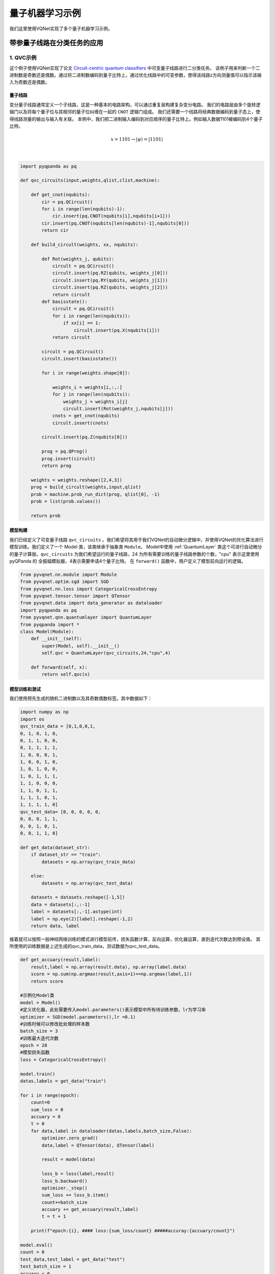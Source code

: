 量子机器学习示例
#################################

我们这里使用VQNet实现了多个量子机器学习示例。

带参量子线路在分类任务的应用
*******************************

1. QVC示例
=========================

这个例子使用VQNet实现了论文 `Circuit-centric quantum classifiers <https://arxiv.org/pdf/1804.00633.pdf>`_ 中可变量子线路进行二分类任务。
该例子用来判断一个二进制数是奇数还是偶数。通过将二进制数编码到量子比特上，通过优化线路中的可变参数，使得该线路z方向测量值可以指示该输入为奇数还是偶数。

量子线路
-------------------
变分量子线路通常定义一个子线路，这是一种基本的电路架构，可以通过重复层构建复杂变分电路。
我们的电路层由多个旋转逻辑门以及将每个量子位与其相邻的量子位纠缠在一起的 ``CNOT`` 逻辑门组成。
我们还需要一个线路将经典数据编码到量子态上，使得线路测量的输出与输入有关联。
本例中，我们把二进制输入编码到对应顺序的量子比特上。例如输入数据1101被编码到4个量子比特。

.. math::

    x = 1101 \rightarrow|\psi\rangle=|1101\rangle

.. image:: ./images/qvc_circuit.png
   :width: 600 px
   :align: center

|

.. code-block::

    import pyqpanda as pq

    def qvc_circuits(input,weights,qlist,clist,machine):

        def get_cnot(nqubits):
            cir = pq.QCircuit()
            for i in range(len(nqubits)-1):
                cir.insert(pq.CNOT(nqubits[i],nqubits[i+1]))
            cir.insert(pq.CNOT(nqubits[len(nqubits)-1],nqubits[0]))
            return cir

        def build_circult(weights, xx, nqubits):
            
            def Rot(weights_j, qubits):
                circult = pq.QCircuit()
                circult.insert(pq.RZ(qubits, weights_j[0]))
                circult.insert(pq.RY(qubits, weights_j[1]))
                circult.insert(pq.RZ(qubits, weights_j[2]))
                return circult
            def basisstate():
                circult = pq.QCircuit()
                for i in range(len(nqubits)):
                    if xx[i] == 1:
                        circult.insert(pq.X(nqubits[i]))
                return circult

            circult = pq.QCircuit()
            circult.insert(basisstate())

            for i in range(weights.shape[0]):
                
                weights_i = weights[i,:,:]
                for j in range(len(nqubits)):
                    weights_j = weights_i[j]
                    circult.insert(Rot(weights_j,nqubits[j]))
                cnots = get_cnot(nqubits)  
                circult.insert(cnots) 

            circult.insert(pq.Z(nqubits[0]))
            
            prog = pq.QProg() 
            prog.insert(circult)
            return prog

        weights = weights.reshape([2,4,3])
        prog = build_circult(weights,input,qlist)  
        prob = machine.prob_run_dict(prog, qlist[0], -1)
        prob = list(prob.values())
        
        return prob

模型构建
-------------------
我们已经定义了可变量子线路 ``qvc_circuits`` 。我们希望将其用于我们VQNet的自动微分逻辑中，并使用VQNet的优化算法进行模型训练。我们定义了一个 Model 类，该类继承于抽象类 ``Module``。
Model中使用 :ref:`QuantumLayer` 类这个可进行自动微分的量子计算层。``qvc_circuits`` 为我们希望运行的量子线路，24 为所有需要训练的量子线路参数的个数，"cpu" 表示这里使用 pyQPanda 的 全振幅模拟器，4表示需要申请4个量子比特。
在 ``forward()`` 函数中，用户定义了模型前向运行的逻辑。

.. code-block::

    from pyvqnet.nn.module import Module
    from pyvqnet.optim.sgd import SGD
    from pyvqnet.nn.loss import CategoricalCrossEntropy
    from pyvqnet.tensor.tensor import QTensor
    from pyvqnet.data import data_generator as dataloader
    import pyqpanda as pq
    from pyvqnet.qnn.quantumlayer import QuantumLayer
    from pyqpanda import *
    class Model(Module):
        def __init__(self):
            super(Model, self).__init__()
            self.qvc = QuantumLayer(qvc_circuits,24,"cpu",4)

        def forward(self, x):
            return self.qvc(x)


模型训练和测试
----------------------
我们使用预先生成的随机二进制数以及其奇数偶数标签。其中数据如下：

.. code-block::

    import numpy as np
    import os
    qvc_train_data = [0,1,0,0,1,
    0, 1, 0, 1, 0,
    0, 1, 1, 0, 0,
    0, 1, 1, 1, 1,
    1, 0, 0, 0, 1,
    1, 0, 0, 1, 0,
    1, 0, 1, 0, 0,
    1, 0, 1, 1, 1,
    1, 1, 0, 0, 0,
    1, 1, 0, 1, 1,
    1, 1, 1, 0, 1,
    1, 1, 1, 1, 0]
    qvc_test_data= [0, 0, 0, 0, 0,
    0, 0, 0, 1, 1,
    0, 0, 1, 0, 1,
    0, 0, 1, 1, 0]

    def get_data(dataset_str):
        if dataset_str == "train":
            datasets = np.array(qvc_train_data)
            
        else:
            datasets = np.array(qvc_test_data)
            
        datasets = datasets.reshape([-1,5])
        data = datasets[:,:-1]
        label = datasets[:,-1].astype(int)
        label = np.eye(2)[label].reshape(-1,2)
        return data, label

接着就可以按照一般神经网络训练的模式进行模型前传，损失函数计算，反向运算，优化器运算，直到迭代次数达到预设值。
其所使用的训练数据是上述生成的qvc_train_data，测试数据为qvc_test_data。

.. code-block::

    def get_accuary(result,label):
        result,label = np.array(result.data), np.array(label.data)
        score = np.sum(np.argmax(result,axis=1)==np.argmax(label,1))
        return score

    #示例化Model类
    model = Model()
    #定义优化器，此处需要传入model.parameters()表示模型中所有待训练参数，lr为学习率
    optimizer = SGD(model.parameters(),lr =0.1)
    #训练时候可以修改批处理的样本数
    batch_size = 3
    #训练最大迭代次数
    epoch = 20
    #模型损失函数
    loss = CategoricalCrossEntropy()

    model.train()
    datas,labels = get_data("train")

    for i in range(epoch):
        count=0
        sum_loss = 0
        accuary = 0
        t = 0
        for data,label in dataloader(datas,labels,batch_size,False):
            optimizer.zero_grad()
            data,label = QTensor(data), QTensor(label)

            result = model(data)

            loss_b = loss(label,result)
            loss_b.backward()
            optimizer._step()
            sum_loss += loss_b.item()
            count+=batch_size
            accuary += get_accuary(result,label)
            t = t + 1

        print(f"epoch:{i}, #### loss:{sum_loss/count} #####accuray:{accuary/count}")

    model.eval()
    count = 0
    test_data,test_label = get_data("test")
    test_batch_size = 1
    accuary = 0
    sum_loss = 0
    for testd,testl in dataloader(test_data,test_label,test_batch_size):
        testd = QTensor(testd)
        test_result = model(testd)
        test_loss = loss(testl,test_result)
        sum_loss += test_loss
        count+=test_batch_size
        accuary += get_accuary(test_result,testl)
    print(f"test:--------------->loss:{sum_loss/count} #####accuray:{accuary/count}")

.. code-block::

    epoch:0, #### loss:0.20194714764753977 #####accuray:0.6666666666666666
    epoch:1, #### loss:0.19724808633327484 #####accuray:0.8333333333333334
    epoch:2, #### loss:0.19266503552595773 #####accuray:1.0
    epoch:3, #### loss:0.18812804917494455 #####accuray:1.0
    epoch:4, #### loss:0.1835678368806839 #####accuray:1.0
    epoch:5, #### loss:0.1789149840672811 #####accuray:1.0
    epoch:6, #### loss:0.17410411685705185 #####accuray:1.0
    epoch:7, #### loss:0.16908332953850427 #####accuray:1.0
    epoch:8, #### loss:0.16382796317338943 #####accuray:1.0
    epoch:9, #### loss:0.15835540741682053 #####accuray:1.0
    epoch:10, #### loss:0.15273457020521164 #####accuray:1.0
    epoch:11, #### loss:0.14708336691061655 #####accuray:1.0
    epoch:12, #### loss:0.14155150949954987 #####accuray:1.0
    epoch:13, #### loss:0.1362930883963903 #####accuray:1.0
    epoch:14, #### loss:0.1314386005202929 #####accuray:1.0
    epoch:15, #### loss:0.12707658857107162 #####accuray:1.0
    epoch:16, #### loss:0.123248390853405 #####accuray:1.0
    epoch:17, #### loss:0.11995399743318558 #####accuray:1.0
    epoch:18, #### loss:0.1171633576353391 #####accuray:1.0
    epoch:19, #### loss:0.11482855677604675 #####accuray:1.0
    [0.3412148654]
    test:--------------->loss:QTensor(0.3412148654, requires_grad=True) #####accuray:1.0

模型在测试数据上准确率变化情况：

.. image:: ./images/qvc_accuracy.png
   :width: 600 px
   :align: center

|

2. Data Re-uploading模型
==================================
在神经网络中，每一个神经元都接受来自上层所有神经元的信息（图a）。与之相对的，单比特量子分类器接受上一个的信息处理单元和输入（图b）。
通俗地来说，对于传统的量子线路来说，当数据上传完成，可以直接通过若干幺正变换 :math:`U(\theta_1,\theta_2,\theta_3)` 直接得到结果。
但是在量子数据重上传（Quantum Data Re-upLoading，QDRL）任务中，数据在幺正变换之前需要进行重新上传操作。

                                            .. centered:: QDRL与经典神经网络原理图对比

.. image:: ./images/qdrl.png
   :width: 600 px
   :align: center

|

.. code-block::

    """
    Parameterized quantum circuit for Quantum Data Re-upLoading
    """

    import sys
    sys.path.insert(0, "../")
    import numpy as np
    from pyvqnet.nn.linear import Linear
    from pyvqnet.qnn.qdrl.vqnet_model import vmodel
    from pyvqnet.optim import sgd
    from pyvqnet.nn.loss import CategoricalCrossEntropy
    from pyvqnet.tensor.tensor import QTensor
    from pyvqnet.nn.module import Module
    import matplotlib.pyplot as plt
    import matplotlib
    from pyvqnet.data import data_generator as get_minibatch_data
    try:
        matplotlib.use("TkAgg")
    except:  #pylint:disable=bare-except
        print("Can not use matplot TkAgg")
        pass

    np.random.seed(42)

    num_layers = 3
    params = np.random.uniform(size=(num_layers, 3))


    class Model(Module):
        def __init__(self):

            super(Model, self).__init__()
            self.pqc = vmodel(params.shape)
            self.fc2 = Linear(2, 2)

        def forward(self, x):
            x = self.pqc(x)
            return x


    def circle(samples: int, reps=np.sqrt(1 / 2)):
        data_x, data_y = [], []
        for _ in range(samples):
            x = np.random.rand(2)
            y = [0, 1]
            if np.linalg.norm(x) < reps:
                y = [1, 0]
            data_x.append(x)
            data_y.append(y)
        return np.array(data_x), np.array(data_y)


    def plot_data(x, y, fig=None, ax=None):

        if fig is None:
            fig, ax = plt.subplots(1, 1, figsize=(5, 5))
        reds = y == 0
        blues = y == 1
        ax.scatter(x[reds, 0], x[reds, 1], c="red", s=20, edgecolor="k")
        ax.scatter(x[blues, 0], x[blues, 1], c="blue", s=20, edgecolor="k")
        ax.set_xlabel("$x_1$")
        ax.set_ylabel("$x_2$")


    def get_score(pred, label):
        pred, label = np.array(pred.data), np.array(label.data)
        score = np.sum(np.argmax(pred, axis=1) == np.argmax(label, 1))
        return score


    model = Model()
    optimizer = sgd.SGD(model.parameters(), lr=1)


    def train():
        """
        Main function for train qdrl model
        """
        batch_size = 5
        model.train()
        x_train, y_train = circle(500)
        x_train = np.hstack((x_train, np.ones((x_train.shape[0], 1))))  # 500*3

        epoch = 10
        print("start training...........")
        for i in range(epoch):
            accuracy = 0
            count = 0
            loss = 0
            for data, label in get_minibatch_data(x_train, y_train, batch_size):
                optimizer.zero_grad()

                data, label = QTensor(data), QTensor(label)

                output = model(data)

                loss_fun = CategoricalCrossEntropy()
                losss = loss_fun(label, output)

                losss.backward()

                optimizer._step()
                accuracy += get_score(output, label)

                loss += losss.item()
                # print(f"epoch:{i}, train_accuracy:{accuracy}")
                # print(f"epoch:{i}, train_loss:{losss}")
                count += batch_size

            print(f"epoch:{i}, train_accuracy_for_each_batch:{accuracy/count}")
            print(f"epoch:{i}, train_loss_for_each_batch:{loss/count}")


    def test():
        batch_size = 5
        model.eval()
        print("start eval...................")
        x_test, y_test = circle(500)
        test_accuracy = 0
        count = 0
        x_test = np.hstack((x_test, np.ones((x_test.shape[0], 1))))

        for test_data, test_label in get_minibatch_data(x_test, y_test,
                                                        batch_size):

            test_data, test_label = QTensor(test_data), QTensor(test_label)
            output = model(test_data)
            test_accuracy += get_score(output, test_label)
            count += batch_size
        print(f"test_accuracy:{test_accuracy/count}")


    if __name__ == "__main__":
        train()
        test()

QDRL在测试数据上准确率变化情况：

.. image:: ./images/qdrl_accuracy.png
   :width: 600 px
   :align: center

|

3. VSQL: Variational Shadow Quantum Learning for Classification模型
=======================================================================
使用可变量子线路构建2分类模型，在与相似参数精度的神经网络对比分类精度，两者精度相近。而量子线路的参数量远小于经典神经网络。
算法基于论文：`Variational Shadow Quantum Learning for Classification Model <https://arxiv.org/abs/2012.08288>`_  复现。

VSQL量子整体模型如下：

.. image:: ./images/vsql_model.PNG
   :width: 600 px
   :align: center

|

VSQL中各个量子比特上的局部量子线路图如下：

.. image:: ./images/vsql_0.png
.. image:: ./images/vsql_1.png
.. image:: ./images/vsql_2.png
.. image:: ./images/vsql_3.png
.. image:: ./images/vsql_4.png
.. image:: ./images/vsql_5.png
.. image:: ./images/vsql_6.png
.. image:: ./images/vsql_7.png
.. image:: ./images/vsql_8.png

|

.. code-block::

    """
    Parameterized quantum circuit for VSQL

    """

        import sys
        sys.path.insert(0, "../")
        import os
        import os.path
        import struct
        import gzip
        from pyvqnet.nn.module import Module
        from pyvqnet.nn.loss import CategoricalCrossEntropy
        from pyvqnet.optim.adam import Adam
        from pyvqnet.data.data import data_generator
        from pyvqnet.tensor import tensor
        from pyvqnet.qnn.measure import expval
        from pyvqnet.qnn.quantumlayer import QuantumLayer
        from pyvqnet.qnn.template import AmplitudeEmbeddingCircuit
        from pyvqnet.nn.linear import Linear
        import numpy as np
        import pyqpanda as pq
        import matplotlib.pyplot as plt
        import matplotlib
        try:
            matplotlib.use("TkAgg")
        except:  #pylint:disable=bare-except
            print("Can not use matplot TkAgg")
            pass

        try:
            import urllib.request
        except ImportError:
            raise ImportError("You should use Python 3.x")

        url_base = "http://yann.lecun.com/exdb/mnist/"
        key_file = {
            "train_img": "train-images-idx3-ubyte.gz",
            "train_label": "train-labels-idx1-ubyte.gz",
            "test_img": "t10k-images-idx3-ubyte.gz",
            "test_label": "t10k-labels-idx1-ubyte.gz"
        }


        def _download(dataset_dir, file_name):
            """
            Download function for mnist dataset file
            """
            file_path = dataset_dir + "/" + file_name

            if os.path.exists(file_path):
                with gzip.GzipFile(file_path) as file:
                    file_path_ungz = file_path[:-3].replace("\\", "/")
                    if not os.path.exists(file_path_ungz):
                        open(file_path_ungz, "wb").write(file.read())
                return

            print("Downloading " + file_name + " ... ")
            urllib.request.urlretrieve(url_base + file_name, file_path)
            if os.path.exists(file_path):
                with gzip.GzipFile(file_path) as file:
                    file_path_ungz = file_path[:-3].replace("\\", "/")
                    file_path_ungz = file_path_ungz.replace("-idx", ".idx")
                    if not os.path.exists(file_path_ungz):
                        open(file_path_ungz, "wb").write(file.read())
            print("Done")


        def download_mnist(dataset_dir):
            for v in key_file.values():
                _download(dataset_dir, v)


        if not os.path.exists("./result"):
            os.makedirs("./result")
        else:
            pass


        def circuits_of_vsql(x, weights, qlist, clist, machine):  #pylint:disable=unused-argument
            """
            VSQL model of quantum circuits
            """
            weights = weights.reshape([depth + 1, 3, n_qsc])

            def subcir(weights, qlist, depth, n_qsc, n_start):  #pylint:disable=redefined-outer-name
                cir = pq.QCircuit()

                for i in range(n_qsc):
                    cir.insert(pq.RX(qlist[n_start + i], weights[0][0][i]))
                    cir.insert(pq.RY(qlist[n_start + i], weights[0][1][i]))
                    cir.insert(pq.RX(qlist[n_start + i], weights[0][2][i]))
                for repeat in range(1, depth + 1):
                    for i in range(n_qsc - 1):
                        cir.insert(pq.CNOT(qlist[n_start + i], qlist[n_start + i + 1]))
                    cir.insert(pq.CNOT(qlist[n_start + n_qsc - 1], qlist[n_start]))
                    for i in range(n_qsc):
                        cir.insert(pq.RY(qlist[n_start + i], weights[repeat][1][i]))

                return cir

            def get_pauli_str(n_start, n_qsc):  #pylint:disable=redefined-outer-name
                pauli_str = ",".join("X" + str(i)
                                    for i in range(n_start, n_start + n_qsc))
                return {pauli_str: 1.0}

            f_i = []
            origin_in = AmplitudeEmbeddingCircuit(x, qlist)
            for st in range(n - n_qsc + 1):
                psd = get_pauli_str(st, n_qsc)
                cir = pq.QCircuit()
                cir.insert(origin_in)
                cir.insert(subcir(weights, qlist, depth, n_qsc, st))
                prog = pq.QProg()
                prog.insert(cir)

                f_ij = expval(machine, prog, psd, qlist)
                f_i.append(f_ij)
            f_i = np.array(f_i)
            return f_i


        #GLOBAL VAR
        n = 10
        n_qsc = 2
        depth = 1


        class QModel(Module):
            """
            Model of VSQL
            """
            def __init__(self):
                super().__init__()
                self.vq = QuantumLayer(circuits_of_vsql, (depth + 1) * 3 * n_qsc,
                                    "cpu", 10)
                self.fc = Linear(n - n_qsc + 1, 2)

            def forward(self, x):
                x = self.vq(x)
                x = self.fc(x)

                return x


        class Model(Module):
            def __init__(self):
                super().__init__()
                self.fc1 = Linear(input_channels=28 * 28, output_channels=2)

            def forward(self, x):

                x = tensor.flatten(x, 1)
                x = self.fc1(x)
                return x


        def load_mnist(dataset="training_data", digits=np.arange(2), path="./"):
            """
            load mnist data
            """
            from array import array as pyarray
            download_mnist(path)
            if dataset == "training_data":
                fname_image = os.path.join(path, "train-images.idx3-ubyte").replace(
                    "\\", "/")
                fname_label = os.path.join(path, "train-labels.idx1-ubyte").replace(
                    "\\", "/")
            elif dataset == "testing_data":
                fname_image = os.path.join(path, "t10k-images.idx3-ubyte").replace(
                    "\\", "/")
                fname_label = os.path.join(path, "t10k-labels.idx1-ubyte").replace(
                    "\\", "/")
            else:
                raise ValueError("dataset must be 'training_data' or 'testing_data'")

            flbl = open(fname_label, "rb")
            _, size = struct.unpack(">II", flbl.read(8))

            lbl = pyarray("b", flbl.read())
            flbl.close()

            fimg = open(fname_image, "rb")
            _, size, rows, cols = struct.unpack(">IIII", fimg.read(16))
            img = pyarray("B", fimg.read())
            fimg.close()

            ind = [k for k in range(size) if lbl[k] in digits]
            num = len(ind)
            images = np.zeros((num, rows, cols), dtype=np.float32)

            labels = np.zeros((num, 1), dtype=int)
            for i in range(len(ind)):
                images[i] = np.array(img[ind[i] * rows * cols:(ind[i] + 1) * rows *
                                        cols]).reshape((rows, cols))
                labels[i] = lbl[ind[i]]

            return images, labels


        def run_vsql():
            """
            VQSL MODEL
            """
            digits = [0, 1]
            x_train, y_train = load_mnist("training_data", digits)
            x_train = x_train / 255
            y_train = y_train.reshape(-1, 1)
            y_train = np.eye(len(digits))[y_train].reshape(-1, len(digits)).astype(
                np.int64)
            x_test, y_test = load_mnist("testing_data", digits)
            x_test = x_test / 255
            y_test = y_test.reshape(-1, 1)
            y_test = np.eye(len(digits))[y_test].reshape(-1,
                                                        len(digits)).astype(np.int64)

            x_train_list = []
            x_test_list = []
            for i in range(x_train.shape[0]):
                x_train_list.append(
                    np.pad(x_train[i, :, :].flatten(), (0, 240),
                        constant_values=(0, 0)))
            x_train = np.array(x_train_list)

            for i in range(x_test.shape[0]):
                x_test_list.append(
                    np.pad(x_test[i, :, :].flatten(), (0, 240),
                        constant_values=(0, 0)))

            x_test = np.array(x_test_list)

            x_train = x_train[:500]
            y_train = y_train[:500]

            x_test = x_test[:100]
            y_test = y_test[:100]
            print("model start")
            model = QModel()

            optimizer = Adam(model.parameters(), lr=0.1)

            model.train()
            result_file = open("./result/vqslrlt.txt", "w")
            for epoch in range(1, 3):

                model.train()
                full_loss = 0
                n_loss = 0
                n_eval = 0
                batch_size = 1
                correct = 0
                for x, y in data_generator(x_train,
                                        y_train,
                                        batch_size=batch_size,
                                        shuffle=True):
                    optimizer.zero_grad()
                    try:
                        x = x.reshape(batch_size, 1024)
                    except:  #pylint:disable=bare-except
                        x = x.reshape(-1, 1024)

                    output = model(x)
                    cceloss = CategoricalCrossEntropy()
                    loss = cceloss(y, output)
                    loss.backward()
                    optimizer._step()

                    full_loss += loss.item()
                    n_loss += batch_size
                    np_output = np.array(output.data, copy=False)
                    mask = np_output.argmax(1) == y.argmax(1)
                    correct += sum(mask)
                    print(f" n_loss {n_loss} Train Accuracy: {correct/n_loss} ")
                print(f"Train Accuracy: {correct/n_loss} ")
                print(f"Epoch: {epoch}, Loss: {full_loss / n_loss}")
                result_file.write(f"{epoch}\t{full_loss / n_loss}\t{correct/n_loss}\t")

                # Evaluation
                model.eval()
                print("eval")
                correct = 0
                full_loss = 0
                n_loss = 0
                n_eval = 0
                batch_size = 1
                for x, y in data_generator(x_test,
                                        y_test,
                                        batch_size=batch_size,
                                        shuffle=True):
                    x = x.reshape(1, 1024)
                    output = model(x)

                    cceloss = CategoricalCrossEntropy()
                    loss = cceloss(y, output)
                    full_loss += loss.item()

                    np_output = np.array(output.data, copy=False)
                    mask = np_output.argmax(1) == y.argmax(1)
                    correct += sum(mask)
                    n_eval += 1
                    n_loss += 1

                print(f"Eval Accuracy: {correct/n_eval}")
                result_file.write(f"{full_loss / n_loss}\t{correct/n_eval}\n")

            result_file.close()
            del model
            print("\ndone vqsl\n")


        if __name__ == "__main__":

            run_vsql()


VSQL在测试数据上准确率变化情况：

.. image:: ./images/vsql_cacc.PNG
   :width: 600 px
   :align: center

.. image:: ./images/vsql_closs.PNG
   :width: 600 px
   :align: center

.. image:: ./images/vsql_qacc.PNG
   :width: 600 px
   :align: center

.. image:: ./images/vsql_qloss.PNG
   :width: 600 px
   :align: center

|

4.Quanvolution进行图像分类
===============================

在此示例中，我们实现了量子卷积神经网络，这是一种最初在论文 `Quanvolutional Neural Networks: Powering Image Recognition with Quantum Circuits <https://arxiv.org/abs/1904.04767>`_ 中介绍的方法。

类似经典卷积，Quanvolution有以下步骤：
输入图像的一小块区域，在我们的例子中是 2×2方形经典数据，嵌入到量子电路中。
在此示例中，这是通过将参数化旋转逻辑门应用于在基态中初始化的量子位来实现的。此处的卷积核由参考文献中提出的随机电路生成变分线路。
最后测量量子系统，获得经典期望值列表。 
类似于经典的卷积层，每个期望值都映射到单个输出像素的不同通道。
在不同区域重复相同的过程，可以扫描完整的输入图像，生成一个输出对象，该对象将被构造为多通道图像。
为了进行分类任务，本例在Quanvolution获取测量值后，使用经典全连接层 ``Linear`` 进行分类任务。
与经典卷积的主要区别在于，Quanvolution可以生成高度复杂的内核，其计算至少在原则上是经典难处理的。

.. image:: ./images/quanvo.png
   :width: 600 px
   :align: center

|


Mnist数据集定义

.. code-block::

    import os
    import os.path
    import struct
    import gzip
    import sys
    sys.path.insert(0, "../")
    from pyvqnet.nn.module import Module
    from pyvqnet.nn.loss import NLL_Loss
    from pyvqnet.optim.adam import Adam
    from pyvqnet.data.data import data_generator
    from pyvqnet.tensor import tensor
    from pyvqnet.qnn.measure import expval
    from pyvqnet.nn.linear import Linear
    import numpy as np
    from pyvqnet.qnn.qcnn import Quanvolution
    import matplotlib.pyplot as plt
    import matplotlib
    try:
        matplotlib.use("TkAgg")
    except:  #pylint:disable=bare-except
        print("Can not use matplot TkAgg")
        pass

    try:
        import urllib.request
    except ImportError:
        raise ImportError("You should use Python 3.x")

    url_base = "http://yann.lecun.com/exdb/mnist/"
    key_file = {
        "train_img": "train-images-idx3-ubyte.gz",
        "train_label": "train-labels-idx1-ubyte.gz",
        "test_img": "t10k-images-idx3-ubyte.gz",
        "test_label": "t10k-labels-idx1-ubyte.gz"
    }


    def _download(dataset_dir, file_name):
        """
        Download function for mnist dataset file
        """
        file_path = dataset_dir + "/" + file_name

        if os.path.exists(file_path):
            with gzip.GzipFile(file_path) as file:
                file_path_ungz = file_path[:-3].replace("\\", "/")
                if not os.path.exists(file_path_ungz):
                    open(file_path_ungz, "wb").write(file.read())
            return

        print("Downloading " + file_name + " ... ")
        urllib.request.urlretrieve(url_base + file_name, file_path)
        if os.path.exists(file_path):
            with gzip.GzipFile(file_path) as file:
                file_path_ungz = file_path[:-3].replace("\\", "/")
                file_path_ungz = file_path_ungz.replace("-idx", ".idx")
                if not os.path.exists(file_path_ungz):
                    open(file_path_ungz, "wb").write(file.read())
        print("Done")


    def download_mnist(dataset_dir):
        for v in key_file.values():
            _download(dataset_dir, v)


    if not os.path.exists("./result"):
        os.makedirs("./result")
    else:
        pass


    def load_mnist(dataset="training_data", digits=np.arange(10), path="./"):
        """
        load mnist data
        """
        from array import array as pyarray
        download_mnist(path)
        if dataset == "training_data":
            fname_image = os.path.join(path, "train-images.idx3-ubyte").replace(
                "\\", "/")
            fname_label = os.path.join(path, "train-labels.idx1-ubyte").replace(
                "\\", "/")
        elif dataset == "testing_data":
            fname_image = os.path.join(path, "t10k-images.idx3-ubyte").replace(
                "\\", "/")
            fname_label = os.path.join(path, "t10k-labels.idx1-ubyte").replace(
                "\\", "/")
        else:
            raise ValueError("dataset must be 'training_data' or 'testing_data'")

        flbl = open(fname_label, "rb")
        _, size = struct.unpack(">II", flbl.read(8))

        lbl = pyarray("b", flbl.read())
        flbl.close()

        fimg = open(fname_image, "rb")
        _, size, rows, cols = struct.unpack(">IIII", fimg.read(16))
        img = pyarray("B", fimg.read())
        fimg.close()

        ind = [k for k in range(size) if lbl[k] in digits]
        num = len(ind)
        images = np.zeros((num, rows, cols))

        labels = np.zeros((num, 1), dtype=int)
        for i in range(len(ind)):
            images[i] = np.array(img[ind[i] * rows * cols:(ind[i] + 1) * rows *
                                    cols]).reshape((rows, cols))
            labels[i] = lbl[ind[i]]

        return images, labels

模型定义与运行函数定义

.. code-block::

    class QModel(Module):

        def __init__(self):
            super().__init__()
            self.vq = Quanvolution([4, 2], (2, 2))
            self.fc = Linear(4 * 14 * 14, 10)

        def forward(self, x):
            x = self.vq(x)
            x = tensor.flatten(x, 1)
            x = self.fc(x)
            x = tensor.log_softmax(x)
            return x



    def run_quanvolution():

        digit = 10
        x_train, y_train = load_mnist("training_data", digits=np.arange(digit))
        x_train = x_train / 255

        y_train = y_train.flatten()

        x_test, y_test = load_mnist("testing_data", digits=np.arange(digit))

        x_test = x_test / 255
        y_test = y_test.flatten()

        x_train = x_train[:500]
        y_train = y_train[:500]

        x_test = x_test[:100]
        y_test = y_test[:100]

        print("model start")
        model = QModel()

        optimizer = Adam(model.parameters(), lr=5e-3)

        model.train()
        result_file = open("quanvolution.txt", "w")

        cceloss = NLL_Loss()
        N_EPOCH = 15

        for epoch in range(1, N_EPOCH):

            model.train()
            full_loss = 0
            n_loss = 0
            n_eval = 0
            batch_size = 10
            correct = 0
            for x, y in data_generator(x_train,
                                    y_train,
                                    batch_size=batch_size,
                                    shuffle=True):
                optimizer.zero_grad()
                try:
                    x = x.reshape(batch_size, 1, 28, 28)
                except:  #pylint:disable=bare-except
                    x = x.reshape(-1, 1, 28, 28)

                output = model(x)

                loss = cceloss(y, output)
                print(f"loss {loss}")
                loss.backward()
                optimizer._step()

                full_loss += loss.item()
                n_loss += batch_size
                np_output = np.array(output.data, copy=False)
                mask = np_output.argmax(1) == y

                correct += sum(mask)
                print(f"correct {correct}")
            print(f"Train Accuracy: {correct/n_loss}%")
            print(f"Epoch: {epoch}, Loss: {full_loss / n_loss}")
            result_file.write(f"{epoch}\t{full_loss / n_loss}\t{correct/n_loss}\t")

            # Evaluation
            model.eval()
            print("eval")
            correct = 0
            full_loss = 0
            n_loss = 0
            n_eval = 0
            batch_size = 1
            for x, y in data_generator(x_test,
                                    y_test,
                                    batch_size=batch_size,
                                    shuffle=True):
                x = x.reshape(-1, 1, 28, 28)
                output = model(x)

                loss = cceloss(y, output)
                full_loss += loss.item()

                np_output = np.array(output.data, copy=False)
                mask = np_output.argmax(1) == y
                correct += sum(mask)
                n_eval += 1
                n_loss += 1

            print(f"Eval Accuracy: {correct/n_eval}")
            result_file.write(f"{full_loss / n_loss}\t{correct/n_eval}\n")

        result_file.close()
        del model
        print("\ndone\n")


    if __name__ == "__main__":

        run_quanvolution()

训练集、验证集损失，训练集、验证集分类准确率随Epoch 变换情况。

.. code-block::

    # epoch train_loss      train_accuracy eval_loss    eval_accuracy
    # 1	0.2488900272846222	0.232	1.7297331787645818	0.39
    # 2	0.12281704187393189	0.646	1.201728610806167	0.61
    # 3	0.08001763761043548	0.772	0.8947569639235735	0.73
    # 4	0.06211201059818268	0.83	0.777864265316166	0.74
    # 5	0.052190632969141004	0.858	0.7291000287979841	0.76
    # 6	0.04542196464538574	0.87	0.6764470228599384	0.8
    # 7	0.04029472427070141	0.896	0.6153804161818698	0.79
    # 8	0.03600500610470772	0.902	0.5644993982824963	0.81
    # 9	0.03230033944547176	0.916	0.528938240573043	0.81
    # 10	0.02912954458594322	0.93	0.5058713140769396	0.83
    # 11	0.026443827204406262	0.936	0.49064547760412097	0.83
    # 12	0.024144304402172564	0.942	0.4800815625616815	0.82
    # 13	0.022141477409750223	0.952	0.4724775951183983	0.83
    # 14	0.020372112181037665	0.956	0.46692863543197743	0.83

量子自编码器模型
******************************

1.量子自编码器
======================

经典的自动编码器是一种神经网络，可以在高维空间学习数据的高效低维表示。自动编码器的任务是，给定一个输入x，将x映射到一个低维点y，这样x就可以从y中恢复。
可以选择底层自动编码器网络的结构，以便在较小的维度上表示数据，从而有效地压缩输入。受这一想法的启发，量子自动编码器的模型来对量子数据执行类似的任务。
量子自动编码器被训练来压缩量子态的特定数据集，而经典的压缩算法无法使用。量子自动编码器的参数采用经典优化算法进行训练。
我们展示了一个简单的可编程线路的例子，它可以被训练成一个高效的自动编码器。我们在量子模拟的背景下应用我们的模型来压缩哈伯德模型和分子哈密顿量的基态。
该例子参考自 `Quantum autoencoders for efficient compression of quantum data <https://arxiv.org/pdf/1612.02806.pdf>`_ .

QAE量子线路：

.. image:: ./images/QAE_Quantum_Cir.png
   :width: 600 px
   :align: center

|

.. code-block::

    """
    Quantum AutoEncoder demo

    

    """

    import os
    import sys
    sys.path.insert(0,'../')
    import numpy as np
    from pyvqnet.nn.module import Module
    from pyvqnet.nn.loss import  fidelityLoss
    from pyvqnet.optim.adam import Adam
    from pyvqnet.data.data import data_generator
    from pyvqnet.qnn.qae.qae import QAElayer
    import matplotlib.pyplot as plt
    import matplotlib
    try:
        matplotlib.use('TkAgg')
    except:
        pass
    try:
        import urllib.request
    except ImportError:
        raise ImportError('You should use Python 3.x')
    import os.path
    import gzip

    url_base = 'http://yann.lecun.com/exdb/mnist/'
    key_file = {
        'train_img':'train-images-idx3-ubyte.gz',
        'train_label':'train-labels-idx1-ubyte.gz',
        'test_img':'t10k-images-idx3-ubyte.gz',
        'test_label':'t10k-labels-idx1-ubyte.gz'
    }

    def _download(dataset_dir,file_name):
        file_path = dataset_dir + "/" + file_name
        
        if os.path.exists(file_path):
            with gzip.GzipFile(file_path) as f:
                file_path_ungz = file_path[:-3].replace('\\', '/')
                if not os.path.exists(file_path_ungz):
                    open(file_path_ungz,"wb").write(f.read())
            return

        print("Downloading " + file_name + " ... ")
        urllib.request.urlretrieve(url_base + file_name, file_path)
        if os.path.exists(file_path):
                with gzip.GzipFile(file_path) as f:
                    file_path_ungz = file_path[:-3].replace('\\', '/')
                    file_path_ungz = file_path_ungz.replace('-idx', '.idx')
                    if not os.path.exists(file_path_ungz):
                        open(file_path_ungz,"wb").write(f.read())
        print("Done")
        
    def download_mnist(dataset_dir):
        for v in key_file.values():
            _download(dataset_dir,v)


    class Model(Module):

        def __init__(self, trash_num: int = 2, total_num: int = 7):
            super().__init__()
            self.pqc = QAElayer(trash_num, total_num)

        def forward(self, x):
            
            x = self.pqc(x)
            return x

    def load_mnist(dataset="training_data", digits=np.arange(2), path="./"):         # 下载数据
        import os, struct
        from array import array as pyarray
        download_mnist(path)
        if dataset == "training_data":
            fname_image = os.path.join(path, 'train-images.idx3-ubyte').replace('\\', '/')
            fname_label = os.path.join(path, 'train-labels.idx1-ubyte').replace('\\', '/')
        elif dataset == "testing_data":
            fname_image = os.path.join(path, 't10k-images.idx3-ubyte').replace('\\', '/')
            fname_label = os.path.join(path, 't10k-labels.idx1-ubyte').replace('\\', '/')
        else:
            raise ValueError("dataset must be 'training_data' or 'testing_data'")

        flbl = open(fname_label, 'rb')
        magic_nr, size = struct.unpack(">II", flbl.read(8))

        lbl = pyarray("b", flbl.read())
        flbl.close()

        fimg = open(fname_image, 'rb')
        magic_nr, size, rows, cols = struct.unpack(">IIII", fimg.read(16))
        img = pyarray("B", fimg.read())
        fimg.close()

        ind = [k for k in range(size) if lbl[k] in digits]
        N = len(ind)
        images = np.zeros((N, rows, cols))
        labels = np.zeros((N, 1), dtype=int)
        for i in range(len(ind)):
            images[i] = np.array(img[ind[i] * rows * cols: (ind[i] + 1) * rows * cols]).reshape((rows, cols))
            labels[i] = lbl[ind[i]]

        return images, labels

    def run2():
        ##load dataset

        x_train, y_train = load_mnist("training_data")                      # 下载训练数据
        x_train = x_train / 255                                             # 将数据进行归一化处理[0,1]

        x_test, y_test = load_mnist("testing_data")

        x_test = x_test / 255

        x_train = x_train.reshape([-1, 1, 28, 28])
        x_test = x_test.reshape([-1, 1, 28, 28])
        x_train = x_train[:100, :, :, :]
        x_train = np.resize(x_train, [x_train.shape[0], 1, 2, 2])

        x_test = x_test[:10, :, :, :]
        x_test = np.resize(x_test, [x_test.shape[0], 1, 2, 2])
        encode_qubits = 4
        latent_qubits = 2
        trash_qubits = encode_qubits - latent_qubits
        total_qubits = 1 + trash_qubits + encode_qubits
        print("model start")
        model = Model(trash_qubits, total_qubits)

        optimizer = Adam(model.parameters(), lr=0.005)                        
        model.train()
        F1 = open("rlt.txt", "w")
        loss_list = []
        loss_list_test = []
        fidelity_train = []
        fidelity_val = []

        for epoch in range(1, 10):
            running_fidelity_train = 0
            running_fidelity_val = 0
            print(f"epoch {epoch}")
            model.train()
            full_loss = 0
            n_loss = 0
            n_eval = 0
            batch_size = 1
            correct = 0
            iter = 0
            if epoch %5 ==1:
                optimizer.lr  = optimizer.lr *0.5
            for x, y in data_generator(x_train, y_train, batch_size=batch_size, shuffle=True): #shuffle batch rather than data

                x = x.reshape((-1, encode_qubits))
                x = np.concatenate((np.zeros([batch_size, 1 + trash_qubits]), x), 1)
                optimizer.zero_grad()
                output = model(x)
                iter += 1
                np_out = np.array(output.data)
                floss = fidelityLoss()
                loss = floss(output)
                loss_data = np.array(loss.data)
                loss.backward()

                running_fidelity_train += np_out[0]
                optimizer._step()
                full_loss += loss_data[0]
                n_loss += batch_size
                np_output = np.array(output.data, copy=False)
                mask = np_output.argmax(1) == y.argmax(1)

                correct += sum(mask)

            loss_output = full_loss / n_loss
            print(f"Epoch: {epoch}, Loss: {loss_output}")
            loss_list.append(loss_output)


            # Evaluation
            model.eval()
            correct = 0
            full_loss = 0
            n_loss = 0
            n_eval = 0
            batch_size = 1
            for x, y in data_generator(x_test, y_test, batch_size=batch_size, shuffle=True):
                x = x.reshape((-1, encode_qubits))
                x = np.concatenate((np.zeros([batch_size, 1 + trash_qubits]),x),1)
                output = model(x)

                floss = fidelityLoss()
                loss = floss(output)
                loss_data = np.array(loss.data)
                full_loss += loss_data[0]
                running_fidelity_val += np.array(output.data)[0]

                n_eval += 1
                n_loss += 1

            loss_output = full_loss / n_loss
            print(f"Epoch: {epoch}, Loss: {loss_output}")
            loss_list_test.append(loss_output)

            fidelity_train.append(running_fidelity_train / 64)
            fidelity_val.append(running_fidelity_val / 64)

        figure_path = os.path.join(os.getcwd(), 'QAE-rate1.png')
        plt.plot(loss_list, color="blue", label="train")
        plt.plot(loss_list_test, color="red", label="validation")
        plt.title('QAE')
        plt.xlabel("Epochs")
        plt.ylabel("Loss")
        plt.legend(loc="upper right")
        plt.savefig(figure_path)
        plt.show()

        F1.write(f"done\n")
        F1.close()
        del model

    if __name__ == '__main__':
        run2()

运行上述代码得到的QAE误差值,该loss为1/保真度，趋向于1表示保真度接近1。

.. image:: ./images/qae_train_loss.png
   :width: 600 px
   :align: center

|

量子线路结构学习
******************************
1.量子线路结构学习
=====================
在量子线路结构中，最经常使用的带参数的量子门就是RZ、RY、RX门，但是在什么情况下使用什么门是一个十分值得研究的问题，一种方法就是随机选择，但是这种情况很有可能达不到最好的效果。
Quantum circuit structure learning任务的核心目标就是找到最优的带参量子门组合。
这里的做法是这一组最优的量子逻辑门要使得目标函数（loss function）取得最小值。

.. code-block::

    """
    Quantum Circuits Strcture Learning Demo

    """

    import sys
    sys.path.insert(0,"../")

    import copy
    import pyqpanda as pq
    from pyvqnet.tensor.tensor import QTensor
    from pyvqnet.qnn.measure import expval
    import numpy as np
    import matplotlib.pyplot as plt
    import matplotlib
    try:
        matplotlib.use("TkAgg")
    except:  #pylint:disable=bare-except
        print("Can not use matplot TkAgg")
        pass

    machine = pq.CPUQVM()
    machine.init_qvm()
    nqbits = machine.qAlloc_many(2)

    def gen(param, generators, qbits, circuit):
        if generators == "X":
            circuit.insert(pq.RX(qbits, param))
        elif generators == "Y":
            circuit.insert(pq.RY(qbits, param))
        else:
            circuit.insert(pq.RZ(qbits, param))

    def circuits(params, generators, circuit):
        gen(params[0], generators[0], nqbits[0], circuit)
        gen(params[1], generators[1], nqbits[1], circuit)
        circuit.insert(pq.CNOT(nqbits[0], nqbits[1]))
        prog = pq.QProg()
        prog.insert(circuit)
        return prog

    def ansatz1(params: QTensor, generators):
        circuit = pq.QCircuit()
        params = params.to_numpy()
        prog = circuits(params, generators, circuit)
        return expval(machine, prog, {"Z0": 1},
                    nqbits), expval(machine, prog, {"Y1": 1}, nqbits)


    def ansatz2(params: QTensor, generators):
        circuit = pq.QCircuit()
        params = params.to_numpy()
        prog = circuits(params, generators, circuit)
        return expval(machine, prog, {"X0": 1}, nqbits)


    def loss(params, generators):
        z, y = ansatz1(params, generators)
        x = ansatz2(params, generators)
        return 0.5 * y + 0.8 * z - 0.2 * x


    def rotosolve(d, params, generators, cost, M_0):#pylint:disable=invalid-name
        """
        rotosolve algorithm implementation
        """
        params[d] = np.pi / 2.0
        m0_plus = cost(QTensor(params), generators)
        params[d] = -np.pi / 2.0
        m0_minus = cost(QTensor(params), generators)
        a = np.arctan2(2.0 * M_0 - m0_plus - m0_minus,
                    m0_plus - m0_minus)  # returns value in (-pi,pi]
        params[d] = -np.pi / 2.0 - a
        if params[d] <= -np.pi:
            params[d] += 2 * np.pi
        return cost(QTensor(params), generators)


    def optimal_theta_and_gen_helper(index, params, generators):
        """
        find optimal varaibles
        """
        params[index] = 0.
        m0 = loss(QTensor(params), generators)  #init value
        for kind in ["X", "Y", "Z"]:
            generators[index] = kind
            params_cost = rotosolve(index, params, generators, loss, m0)
            if kind == "X" or params_cost <= params_opt_cost:
                params_opt_d = params[index]
                params_opt_cost = params_cost
                generators_opt_d = kind
        return params_opt_d, generators_opt_d


    def rotoselect_cycle(params: np, generators):
        for index in range(params.shape[0]):
            params[index], generators[index] = optimal_theta_and_gen_helper(
                index, params, generators)
        return params, generators


    params = QTensor(np.array([0.3, 0.25]))
    params = params.to_numpy()
    generator = ["X", "Y"]
    generators = copy.deepcopy(generator)
    epoch = 20
    state_save = []
    for i in range(epoch):
        state_save.append(loss(QTensor(params), generators))
        params, generators = rotoselect_cycle(params, generators)

    print("Optimal generators are: {}".format(generators))
    print("Optimal params are: {}".format(params))
    steps = np.arange(0, epoch)


    plt.plot(steps, state_save, "o-")
    plt.title("rotoselect")
    plt.xlabel("cycles")
    plt.ylabel("cost")
    plt.yticks(np.arange(-1.25, 0.80, 0.25))
    plt.tight_layout()
    plt.show()


运行上述代码得到的量子线路结构。可见为一个 :math:`RX`,一个 :math:`RY`

.. image:: ./images/final_quantum_circuit.png
   :width: 600 px
   :align: center

以及逻辑门中的参数 :math:`\theta_1`, :math:`\theta_2` 不同参数下的损失函数

.. image:: ./images/loss3d.png
   :width: 600 px
   :align: center

|

量子经典神经网络混合模型
*******************************

1.混合量子经典神经网络模型
============================

机器学习 (ML) 已成为一个成功的跨学科领域，旨在从数据中以数学方式提取可概括的信息。量子机器学习寻求利用量子力学原理来增强机器学习，反之亦然。
无论您的目标是通过将困难的计算外包给量子计算机来增强经典 ML 算法，还是使用经典 ML 架构优化量子算法——两者都属于量子机器学习 (QML) 的范畴。
在本章中，我们将探讨如何部分量化经典神经网络以创建混合量子经典神经网络。量子线路由量子逻辑门构成，这些逻辑门实现的量子计算被论文 `Quantum Circuit Learning <https://arxiv.org/abs/1803.00745>`_ 证明是可微分。因此研究者尝试将量子线路与经典神经网络模块放到一起同时进行混合量子经典机器学习任务的训练。
我们将编写一个简单的示例，使用VQNet实现一个神经网络模型训练任务。此示例的目的是展示VQNet的简便性，并鼓励 ML 从业者探索量子计算的可能性。

数据准备
----------------

我们将使用 `MNIST datasets <http://yann.lecun.com/exdb/mnist/>`_ 这一神经网络最基础的手写数字数据库作为分类数据 。
我们首先加载MNIST并过滤包含0和1的数据样本。这些样本分为训练数据 training_data 和测试数据 testing_data，它们每条数据均为1*784的维度大小。

.. code-block::

    import time
    import os
    import struct
    import gzip
    from pyvqnet.nn.module import Module
    from pyvqnet.nn.linear import Linear
    from pyvqnet.nn.conv import Conv2D

    from pyvqnet.nn import activation as F
    from pyvqnet.nn.pooling import MaxPool2D
    from pyvqnet.nn.loss import CategoricalCrossEntropy
    from pyvqnet.optim.adam import Adam
    from pyvqnet.data.data import data_generator
    from pyvqnet.tensor import tensor
    from pyvqnet.tensor import QTensor
    import pyqpanda as pq

    import numpy as np
    import matplotlib.pyplot as plt
    import matplotlib
    try:
        matplotlib.use("TkAgg")
    except:  #pylint:disable=bare-except
        print("Can not use matplot TkAgg")
        pass

    try:
        import urllib.request
    except ImportError:
        raise ImportError("You should use Python 3.x")

    url_base = 'http://yann.lecun.com/exdb/mnist/'
    key_file = {
        'train_img':'train-images-idx3-ubyte.gz',
        'train_label':'train-labels-idx1-ubyte.gz',
        'test_img':'t10k-images-idx3-ubyte.gz',
        'test_label':'t10k-labels-idx1-ubyte.gz'
    }

    def _download(dataset_dir,file_name):
        file_path = dataset_dir + "/" + file_name
        
        if os.path.exists(file_path):
            with gzip.GzipFile(file_path) as f:
                file_path_ungz = file_path[:-3].replace('\\', '/')
                if not os.path.exists(file_path_ungz):
                    open(file_path_ungz,"wb").write(f.read())
            return

        print("Downloading " + file_name + " ... ")
        urllib.request.urlretrieve(url_base + file_name, file_path)
        if os.path.exists(file_path):
                with gzip.GzipFile(file_path) as f:
                    file_path_ungz = file_path[:-3].replace('\\', '/')
                    file_path_ungz = file_path_ungz.replace('-idx', '.idx')
                    if not os.path.exists(file_path_ungz):
                        open(file_path_ungz,"wb").write(f.read())
        print("Done")
        
    def download_mnist(dataset_dir):
        for v in key_file.values():
            _download(dataset_dir,v)
    
    def load_mnist(dataset="training_data", digits=np.arange(2), path="./"):         # 下载数据
        import os, struct
        from array import array as pyarray
        download_mnist(path)
        if dataset == "training_data":
            fname_image = os.path.join(path, 'train-images.idx3-ubyte').replace('\\', '/')
            fname_label = os.path.join(path, 'train-labels.idx1-ubyte').replace('\\', '/')
        elif dataset == "testing_data":
            fname_image = os.path.join(path, 't10k-images.idx3-ubyte').replace('\\', '/')
            fname_label = os.path.join(path, 't10k-labels.idx1-ubyte').replace('\\', '/')
        else:
            raise ValueError("dataset must be 'training_data' or 'testing_data'")

        flbl = open(fname_label, 'rb')
        magic_nr, size = struct.unpack(">II", flbl.read(8))
        lbl = pyarray("b", flbl.read())
        flbl.close()

        fimg = open(fname_image, 'rb')
        magic_nr, size, rows, cols = struct.unpack(">IIII", fimg.read(16))
        img = pyarray("B", fimg.read())
        fimg.close()

        ind = [k for k in range(size) if lbl[k] in digits]
        N = len(ind)
        images = np.zeros((N, rows, cols))
        labels = np.zeros((N, 1), dtype=int)
        for i in range(len(ind)):
            images[i] = np.array(img[ind[i] * rows * cols: (ind[i] + 1) * rows * cols]).reshape((rows, cols))
            labels[i] = lbl[ind[i]]

        return images, labels

    def data_select(train_num, test_num):
        x_train, y_train = load_mnist("training_data")  
        x_test, y_test = load_mnist("testing_data")
        # Train Leaving only labels 0 and 1
        idx_train = np.append(np.where(y_train == 0)[0][:train_num],
                        np.where(y_train == 1)[0][:train_num])
        x_train = x_train[idx_train]
        y_train = y_train[idx_train]
        x_train = x_train / 255
        y_train = np.eye(2)[y_train].reshape(-1, 2)
        # Test Leaving only labels 0 and 1
        idx_test = np.append(np.where(y_test == 0)[0][:test_num],
                        np.where(y_test == 1)[0][:test_num])
        x_test = x_test[idx_test]
        y_test = y_test[idx_test]
        x_test = x_test / 255
        y_test = np.eye(2)[y_test].reshape(-1, 2)
        return x_train, y_train, x_test, y_test

    n_samples_show = 6

    x_train, y_train, x_test, y_test = data_select(100, 50)
    fig, axes = plt.subplots(nrows=1, ncols=n_samples_show, figsize=(10, 3))

    for img ,targets in zip(x_test,y_test):
        if n_samples_show <= 3:
            break
        
        if targets[0] == 1:
            axes[n_samples_show - 1].set_title("Labeled: 0")
            axes[n_samples_show - 1].imshow(img.squeeze(), cmap='gray')
            axes[n_samples_show - 1].set_xticks([])
            axes[n_samples_show - 1].set_yticks([])
            n_samples_show -= 1

    for img ,targets in zip(x_test,y_test):
        if n_samples_show <= 0:
            break
        
        if targets[0] == 0:
            axes[n_samples_show - 1].set_title("Labeled: 1")
            axes[n_samples_show - 1].imshow(img.squeeze(), cmap='gray')
            axes[n_samples_show - 1].set_xticks([])
            axes[n_samples_show - 1].set_yticks([])
            n_samples_show -= 1    
        
    plt.show()

.. image:: ./images/mnsit_data_examples.png
   :width: 600 px
   :align: center

|

构建量子线路
-----------------

在本例中，我们使用本源量子的 `pyQPanda <https://pyqpanda-toturial.readthedocs.io/zh/latest/>`_ 
定义了一个1量子比特的简单量子线路，该线路将经典神经网络层的输出作为输入，通过 ``H``, ``RY`` 逻辑门进行量子数据编码，并计算z方向的哈密顿期望值作为输出。

.. code-block::

    from pyqpanda import *
    import pyqpanda as pq
    import numpy as np
    def circuit(weights):
        num_qubits = 1
        #pyQPanda 创建模拟器
        machine = pq.CPUQVM()
        machine.init_qvm()
        #pyQPanda 分配量子比特
        qubits = machine.qAlloc_many(num_qubits)
        #pyQPanda 分配经典比特辅助测量
        cbits = machine.cAlloc_many(num_qubits)
        #构建线路
        circuit = pq.QCircuit()
        circuit.insert(pq.H(qubits[0]))
        circuit.insert(pq.RY(qubits[0], weights[0]))

        prog = pq.QProg()
        prog.insert(circuit)
        prog << measure_all(qubits, cbits)

        #运行量子程序
        result = machine.run_with_configuration(prog, cbits, 100)
        
        counts = np.array(list(result.values()))
        states = np.array(list(result.keys())).astype(float)
        probabilities = counts / 100
        expectation = np.sum(states * probabilities)
        return expectation

.. image:: ./images/hqcnn_quantum_cir.png
   :width: 600 px
   :align: center

|

构建混合量子神经网络
-----------------------

由于量子线路可以和经典神经网络一起进行自动微分的计算，
因此我们可以使用VQNet的2维卷积层 ``Conv2D`` ，池化层 ``MaxPool2D`` ，全连接层 ``Linear`` 以及刚才构建的量子线路circuit构建模型。
通过以下代码中继承于VQNet自动微分模块 ``Module`` 的 Net 以及 Hybrid 类的定义，以及模型前传函数 ``forward()`` 中对数据前向计算的定义，我们构建了一个可以自动微分的模型
将本例中MNIST的数据进行卷积，降维，量子编码，测量，获取分类任务所需的最终特征。

.. code-block::

    #量子计算层的前传和梯度计算函数的定义，其需要继承于抽象类Module
    class Hybrid(Module):
        """ Hybrid quantum - Quantum layer definition """
        def __init__(self, shift):
            super(Hybrid, self).__init__()
            self.shift = shift
        def forward(self, input): 
            self.input = input
            expectation_z = circuit(np.array(input.data))
            result = [[expectation_z]]
            requires_grad = input.requires_grad
            def _backward(g, input):
                """ Backward pass computation """
                input_list = np.array(input.data)
                shift_right = input_list + np.ones(input_list.shape) * self.shift
                shift_left = input_list - np.ones(input_list.shape) * self.shift

                gradients = []
                for i in range(len(input_list)):
                    expectation_right = circuit(shift_right[i])
                    expectation_left = circuit(shift_left[i])

                    gradient = expectation_right - expectation_left
                    gradients.append(gradient)
                gradients = np.array([gradients]).T
                return gradients * np.array(g)

            nodes = []
            if input.requires_grad:
                nodes.append(QTensor.GraphNode(tensor=input, df=lambda g: _backward(g, input)))
            return QTensor(data=result, requires_grad=requires_grad, nodes=nodes)

    #模型定义
    class Net(Module):
        def __init__(self):
            super(Net, self).__init__()
            self.conv1 = Conv2D(input_channels=1, output_channels=6, kernel_size=(5, 5), stride=(1, 1), padding="valid")
            self.maxpool1 = MaxPool2D([2, 2], [2, 2], padding="valid")
            self.conv2 = Conv2D(input_channels=6, output_channels=16, kernel_size=(5, 5), stride=(1, 1), padding="valid")
            self.maxpool2 = MaxPool2D([2, 2], [2, 2], padding="valid")
            self.fc1 = Linear(input_channels=256, output_channels=64)
            self.fc2 = Linear(input_channels=64, output_channels=1)
            self.hybrid = Hybrid(np.pi / 2)
            self.fc3 = Linear(input_channels=1, output_channels=2)

        def forward(self, x):
            x = F.ReLu()(self.conv1(x))  # 1 6 24 24
            x = self.maxpool1(x)
            x = F.ReLu()(self.conv2(x))  # 1 16 8 8
            x = self.maxpool2(x)
            x = tensor.flatten(x, 1)   # 1 256
            x = F.ReLu()(self.fc1(x))  # 1 64
            x = self.fc2(x)    # 1 1
            x = self.hybrid(x)
            x = self.fc3(x)
            return x

.. image:: ./images/hqcnnmodel.PNG
   :width: 600 px
   :align: center

|

训练和测试
-----------------

通过上面代码示例，我们已经定义了模型。与经典神经网络模型训练类似， 我们还需要做的是实例化该模型，定义损失函数以及优化器以及定义整个训练测试流程。
对于形如下图的混合神经网络模型，我们通过循环输入数据前向计算损失值，并在反向计算中自动计算出各个待训练参数的梯度，并使用优化器进行参数优化，直到迭代次数满足预设值。

.. image:: ./images/hqcnnarch.PNG
   :width: 600 px
   :align: center

|

.. code-block::

    x_train, y_train, x_test, y_test = data_select(1000, 100)
    #实例化
    model = Net() 
    #使用Adam完成此任务就足够了，model.parameters（）是模型需要计算的参数。
    optimizer = Adam(model.parameters(), lr=0.005)
    #分类任务使用交叉熵函数
    loss_func = CategoricalCrossEntropy()

    #训练次数    
    epochs = 10
    train_loss_list = []
    val_loss_list = []
    train_acc_list =[]
    val_acc_list = []


    for epoch in range(1, epochs):
        total_loss = []
        model.train()
        batch_size = 1
        correct = 0
        n_train = 0
        for x, y in data_generator(x_train, y_train, batch_size=1, shuffle=True):

            x = x.reshape(-1, 1, 28, 28)
            optimizer.zero_grad()
            output = model(x)       
            loss = loss_func(y, output)  
            loss_np = np.array(loss.data)
            np_output = np.array(output.data, copy=False)
            mask = (np_output.argmax(1) == y.argmax(1))
            correct += np.sum(np.array(mask))
            n_train += batch_size
            loss.backward()
            optimizer._step()
            total_loss.append(loss_np)

        train_loss_list.append(np.sum(total_loss) / len(total_loss))
        train_acc_list.append(np.sum(correct) / n_train)
        print("{:.0f} loss is : {:.10f}".format(epoch, train_loss_list[-1]))

        model.eval()
        correct = 0
        n_eval = 0

        for x, y in data_generator(x_test, y_test, batch_size=1, shuffle=True):
            x = x.reshape(-1, 1, 28, 28)
            output = model(x)
            loss = loss_func(y, output)
            loss_np = np.array(loss.data)
            np_output = np.array(output.data, copy=False)
            mask = (np_output.argmax(1) == y.argmax(1))
            correct += np.sum(np.array(mask))
            n_eval += 1
            
            total_loss.append(loss_np)
        print(f"Eval Accuracy: {correct / n_eval}")
        val_loss_list.append(np.sum(total_loss) / len(total_loss))
        val_acc_list.append(np.sum(correct) / n_eval)

数据可视化
----------------

训练和测试数据上的数据损失函数与准确率的可视化曲线。

.. code-block::

    import os
    plt.figure()
    xrange = range(1,len(train_loss_list)+1)
    figure_path = os.path.join(os.getcwd(), 'HQCNN LOSS.png')
    plt.plot(xrange,train_loss_list, color="blue", label="train")
    plt.plot(xrange,val_loss_list, color="red", label="validation")
    plt.title('HQCNN')
    plt.xlabel("Epochs")
    plt.ylabel("Loss")
    plt.xticks(np.arange(1, epochs +1,step = 2))
    plt.legend(loc="upper right")
    plt.savefig(figure_path)
    plt.show()

    plt.figure()
    figure_path = os.path.join(os.getcwd(), 'HQCNN Accuracy.png')
    plt.plot(xrange,train_acc_list, color="blue", label="train")
    plt.plot(xrange,val_acc_list, color="red", label="validation")
    plt.title('HQCNN')
    plt.xlabel("Epochs")
    plt.ylabel("Accuracy")
    plt.xticks(np.arange(1, epochs +1,step = 2))
    plt.legend(loc="lower right")
    plt.savefig(figure_path)
    plt.show()


.. image:: ./images/HQCNNLOSS.png
   :width: 600 px
   :align: center

.. image:: ./images/HQCNNAccuracy.png
   :width: 600 px
   :align: center

|

.. code-block::

    n_samples_show = 6
    count = 0
    fig, axes = plt.subplots(nrows=1, ncols=n_samples_show, figsize=(10, 3))
    model.eval()
    for x, y in data_generator(x_test, y_test, batch_size=1, shuffle=True):
        if count == n_samples_show:
            break
        x = x.reshape(-1, 1, 28, 28)
        output = model(x)
        pred = QTensor.argmax(output, [1],False)
        axes[count].imshow(x[0].squeeze(), cmap='gray')
        axes[count].set_xticks([])
        axes[count].set_yticks([])
        axes[count].set_title('Predicted {}'.format(np.array(pred.data)))
        count += 1
    plt.show()

.. image:: ./images/eval_test.png
   :width: 600 px
   :align: center

|

2.混合量子经典迁移学习模型
===============================

我们将一种称为迁移学习的机器学习方法应用于基于混合经典量子网络的图像分类器。我们将编写一个将pyQPanda与VQNet集成的简单示例。
迁移学习是一种成熟的人工神经网络训练技术，它基于一般直觉，即如果预训练的网络擅长解决给定的问题，那么，只需一些额外的训练，它也可以用来解决一个不同但相关的问题。

                                                            .. centered:: 量子部分线路图

.. image:: ./images/QTransferLearning_cir.png
   :width: 600 px
   :align: center

|

.. code-block::

    """
    Quantum Classic Nerual Network Transfer Learning demo

    
    """

    import os
    import os.path
    import gzip
    import struct
    import numpy as np
    import sys
    sys.path.insert(0,"../")
    from pyvqnet.nn.module import Module
    from pyvqnet.nn.linear import Linear
    from pyvqnet.nn.conv import Conv2D
    from pyvqnet.utils.storage import load_parameters, save_parameters
    from pyvqnet.nn import activation as F
    from pyvqnet.nn.pooling import MaxPool2D

    from pyvqnet.nn.loss import SoftmaxCrossEntropy
    from pyvqnet.optim.sgd import SGD
    from pyvqnet.optim.adam import Adam
    from pyvqnet.data.data import data_generator
    from pyvqnet.tensor import tensor
    from pyvqnet.tensor.tensor import QTensor
    from pyvqnet.qnn.quantumlayer import QuantumLayer
    import pyqpanda as pq
    import matplotlib.pyplot as plt
    import matplotlib
    try:
        matplotlib.use("TkAgg")
    except:  #pylint:disable=bare-except
        print("Can not use matplot TkAgg")
        pass

    try:
        import urllib.request
    except ImportError:
        raise ImportError("You should use Python 3.x")

    url_base = "http://yann.lecun.com/exdb/mnist/"
    key_file = {
        "train_img": "train-images-idx3-ubyte.gz",
        "train_label": "train-labels-idx1-ubyte.gz",
        "test_img": "t10k-images-idx3-ubyte.gz",
        "test_label": "t10k-labels-idx1-ubyte.gz"
    }


    def _download(dataset_dir, file_name):
        """
        Download dataset
        """
        file_path = dataset_dir + "/" + file_name

        if os.path.exists(file_path):
            with gzip.GzipFile(file_path) as file:
                file_path_ungz = file_path[:-3].replace("\\", "/")
                if not os.path.exists(file_path_ungz):
                    open(file_path_ungz, "wb").write(file.read())
            return

        print("Downloading " + file_name + " ... ")
        urllib.request.urlretrieve(url_base + file_name, file_path)
        if os.path.exists(file_path):
            with gzip.GzipFile(file_path) as file:
                file_path_ungz = file_path[:-3].replace("\\", "/")
                file_path_ungz = file_path_ungz.replace("-idx", ".idx")
                if not os.path.exists(file_path_ungz):
                    open(file_path_ungz, "wb").write(file.read())
        print("Done")


    def download_mnist(dataset_dir):
        for v in key_file.values():
            _download(dataset_dir, v)

    if not os.path.exists("./result"):
        os.makedirs("./result")
    else:
        pass

    class CNN(Module):
        """
        Classical CNN
        """
        def __init__(self):
            super(CNN, self).__init__()

            self.conv1 = Conv2D(input_channels=1,
                                output_channels=16,
                                kernel_size=(3, 3),
                                stride=(1, 1),
                                padding="valid")
            self.relu1 = F.ReLu()

            self.conv2 = Conv2D(input_channels=16,
                                output_channels=32,
                                kernel_size=(3, 3),
                                stride=(1, 1),
                                padding="valid")
            self.relu2 = F.ReLu()
            self.maxpool2 = MaxPool2D([2, 2], [2, 2], padding="valid")

            self.conv3 = Conv2D(input_channels=32,
                                output_channels=64,
                                kernel_size=(3, 3),
                                stride=(1, 1),
                                padding="valid")
            self.relu3 = F.ReLu()

            self.conv4 = Conv2D(input_channels=64,
                                output_channels=128,
                                kernel_size=(3, 3),
                                stride=(1, 1),
                                padding="valid")

            self.relu4 = F.ReLu()
            self.maxpool4 = MaxPool2D([2, 2], [2, 2], padding="valid")

            self.fc1 = Linear(input_channels=128 * 4 * 4, output_channels=1024)
            self.fc2 = Linear(input_channels=1024, output_channels=128)
            self.fc3 = Linear(input_channels=128, output_channels=10)

        def forward(self, x):

            x = self.relu1(self.conv1(x))

            x = self.maxpool2(self.relu2(self.conv2(x)))

            x = self.relu3(self.conv3(x))

            x = self.maxpool4(self.relu4(self.conv4(x)))

            x = tensor.flatten(x, 1)
            x = F.ReLu()(self.fc1(x))

            x = F.ReLu()(self.fc2(x))

            x = self.fc3(x)

            return x


    def load_mnist(dataset="training_data",
                digits=np.arange(2),
                path="./"):
        """
        Load mnist data
        """
        from array import array as pyarray
        download_mnist(path)
        if dataset == "training_data":
            fname_image = os.path.join(path, "train-images.idx3-ubyte").replace(
                "\\", "/")
            fname_label = os.path.join(path, "train-labels.idx1-ubyte").replace(
                "\\", "/")
        elif dataset == "testing_data":
            fname_image = os.path.join(path, "t10k-images.idx3-ubyte").replace(
                "\\", "/")
            fname_label = os.path.join(path, "t10k-labels.idx1-ubyte").replace(
                "\\", "/")
        else:
            raise ValueError("dataset must be 'training_data' or 'testing_data'")

        flbl = open(fname_label, "rb")
        _, size = struct.unpack(">II", flbl.read(8))
        lbl = pyarray("b", flbl.read())
        flbl.close()

        fimg = open(fname_image, "rb")
        _, size, rows, cols = struct.unpack(">IIII", fimg.read(16))
        img = pyarray("B", fimg.read())
        fimg.close()

        ind = [k for k in range(size) if lbl[k] in digits]
        num = len(ind)
        images = np.zeros((num, rows, cols))
        labels = np.zeros((num, 1), dtype=int)
        for i in range(len(ind)):
            images[i] = np.array(img[ind[i] * rows * cols:(ind[i] + 1) * rows *
                                    cols]).reshape((rows, cols))
            labels[i] = lbl[ind[i]]

        return images, labels


    train_size = 50
    eval_size = 2
    EPOCHES = 10


    def classcal_cnn_model_training():
        """
        load train data
        """

        x_train, y_train = load_mnist("training_data", digits=np.arange(10))
        x_test, y_test = load_mnist("testing_data", digits=np.arange(10))

        x_train = x_train[:train_size]
        y_train = y_train[:train_size]
        x_test = x_test[:eval_size]
        y_test = y_test[:eval_size]

        x_train = x_train / 255
        x_test = x_test / 255
        y_train = np.eye(10)[y_train].reshape(-1, 10)
        y_test = np.eye(10)[y_test].reshape(-1, 10)

        model = CNN()

        optimizer = SGD(model.parameters(), lr=0.005)
        loss_func = SoftmaxCrossEntropy()

        epochs = EPOCHES
        loss_list = []
        model.train()

        save_flag = True
        temp_loss = 0
        for epoch in range(1, epochs):
            total_loss = []
            for x, y in data_generator(x_train,
                                    y_train,
                                    batch_size=4,
                                    shuffle=True):

                x = x.reshape(-1, 1, 28, 28)
                optimizer.zero_grad()
                # Forward pass
                output = model(x)

                # Calculating loss
                loss = loss_func(y, output)  # target output
                loss_np = np.array(loss.data)
                # Backward pass
                loss.backward()
                # Optimize the weights
                optimizer._step()

                total_loss.append(loss_np)

            loss_list.append(np.sum(total_loss) / len(total_loss))
            print("{:.0f} loss is : {:.10f}".format(epoch, loss_list[-1]))

            if save_flag:
                temp_loss = loss_list[-1]
                save_parameters(model.state_dict(), "./result/QCNN_TL_1.model")
                save_flag = False
            else:
                if temp_loss > loss_list[-1]:
                    temp_loss = loss_list[-1]
                    save_parameters(model.state_dict(), "./result/QCNN_TL_1.model")

        model.eval()
        correct = 0
        n_eval = 0

        for x, y in data_generator(x_test, y_test, batch_size=4, shuffle=True):
            x = x.reshape(-1, 1, 28, 28)
            output = model(x)
            loss = loss_func(y, output)
            np_output = np.array(output.data, copy=False)
            mask = (np_output.argmax(1) == y.argmax(1))
            correct += np.sum(np.array(mask))
            n_eval += 1
        print(f"Eval Accuracy: {correct / n_eval}")

        n_samples_show = 6
        count = 0
        _, axes = plt.subplots(nrows=1, ncols=n_samples_show, figsize=(10, 3))
        model.eval()
        for x, y in data_generator(x_test, y_test, batch_size=1, shuffle=True):
            if count == n_samples_show:
                break
            x = x.reshape(-1, 1, 28, 28)
            output = model(x)
            pred = QTensor.argmax(output, [1],False)
            axes[count].imshow(x[0].squeeze(), cmap="gray")
            axes[count].set_xticks([])
            axes[count].set_yticks([])
            axes[count].set_title("Predicted {}".format(np.array(pred.data)))
            count += 1
        plt.show()


    def classical_cnn_transferlearning_predict():
        """
        Use test data to eval classic NN model
        """
        x_test, y_test = load_mnist("testing_data", digits=np.arange(10))

        x_test = x_test[:eval_size]
        y_test = y_test[:eval_size]

        x_test = x_test / 255

        y_test = np.eye(10)[y_test].reshape(-1, 10)

        model = CNN()

        model_parameter = load_parameters("./result/QCNN_TL_1.model")
        model.load_state_dict(model_parameter)
        model.eval()
        correct = 0
        n_eval = 0

        for x, y in data_generator(x_test, y_test, batch_size=1, shuffle=True):
            x = x.reshape(-1, 1, 28, 28)
            output = model(x)

            np_output = np.array(output.data, copy=False)
            mask = (np_output.argmax(1) == y.argmax(1))
            correct += np.sum(np.array(mask))
            n_eval += 1

        print(f"Eval Accuracy: {correct / n_eval}")

        n_samples_show = 6
        count = 0
        _, axes = plt.subplots(nrows=1, ncols=n_samples_show, figsize=(10, 3))
        model.eval()
        for x, y in data_generator(x_test, y_test, batch_size=1, shuffle=True):
            if count == n_samples_show:
                break
            x = x.reshape(-1, 1, 28, 28)
            output = model(x)
            pred = QTensor.argmax(output, [1],False)
            axes[count].imshow(x[0].squeeze(), cmap="gray")
            axes[count].set_xticks([])
            axes[count].set_yticks([])
            axes[count].set_title("Predicted {}".format(np.array(pred.data)))
            count += 1
        plt.show()

    n_qubits = 4  # Number of qubits
    q_depth = 6  # Depth of the quantum circuit (number of variational layers)

    def Q_H_layer(qubits, nqubits):#pylint:disable=invalid-name
        """Layer of single-qubit Hadamard gates.
        """
        circuit = pq.QCircuit()
        for idx in range(nqubits):
            circuit.insert(pq.H(qubits[idx]))
        return circuit

    def Q_RY_layer(qubits, w):#pylint:disable=invalid-name
        """
        Layer of parametrized qubit rotations around the y axis.
        """
        circuit = pq.QCircuit()
        for idx, element in enumerate(w):
            circuit.insert(pq.RY(qubits[idx], element))
        return circuit

    def Q_entangling_layer(qubits, nqubits):#pylint:disable=invalid-name
        """
        Layer of CNOTs followed by another shifted layer of CNOT.
        """
        # In other words it should apply something like :
        # CNOT  CNOT  CNOT  CNOT...  CNOT
        #   CNOT  CNOT  CNOT...  CNOT
        circuit = pq.QCircuit()
        for i in range(0, nqubits - 1,
                        2):  # Loop over even indices: i=0,2,...N-2
            circuit.insert(pq.CNOT(qubits[i], qubits[i + 1]))
        for i in range(1, nqubits - 1,
                        2):  # Loop over odd indices:  i=1,3,...N-3
            circuit.insert(pq.CNOT(qubits[i], qubits[i + 1]))
        return circuit

    def quantum_net(q_input_features, q_weights_flat, qubits, cubits,#pylint:disable=unused-argument
                    machine):
        """
        The variational quantum circuit.
        """
        machine = pq.CPUQVM()
        machine.init_qvm()
        qubits = machine.qAlloc_many(n_qubits)
        circuit = pq.QCircuit()

        # Reshape weights
        q_weights = q_weights_flat.reshape([q_depth, n_qubits])

        # Start from state |+> , unbiased w.r.t. |0> and |1>
        circuit.insert(Q_H_layer(qubits, n_qubits))

        # Embed features in the quantum node
        circuit.insert(Q_RY_layer(qubits, q_input_features))

        # Sequence of trainable variational layers
        for k in range(q_depth):
            circuit.insert(Q_entangling_layer(qubits, n_qubits))
            circuit.insert(Q_RY_layer(qubits, q_weights[k]))

        # Expectation values in the Z basis
        prog = pq.QProg()
        prog.insert(circuit)

        exp_vals = []
        for position in range(n_qubits):
            pauli_str = "Z" + str(position)
            pauli_map = pq.PauliOperator(pauli_str, 1)
            hamiltion = pauli_map.toHamiltonian(True)
            exp = machine.get_expectation(prog, hamiltion, qubits)
            exp_vals.append(exp)

        return exp_vals
    def quantum_cnn_transferlearning():
        """
        The quantum cnn transferLearning model main function
        """


        class Q_DressedQuantumNet(Module):#pylint:disable=invalid-name
            """
            module implementing the *dressed* quantum net.
            """
            def __init__(self):
                """
                Definition of the *dressed* layout.
                """

                super().__init__()
                self.pre_net = Linear(128, n_qubits)
                self.post_net = Linear(n_qubits, 10)
                self.qlayer = QuantumLayer(quantum_net, q_depth * n_qubits,
                                        "cpu", n_qubits, n_qubits)

            def forward(self, input_features):
                """
                Defining how tensors are supposed to move through the *dressed* quantum
                net.
                """

                # obtain the input features for the quantum circuit
                # by reducing the feature dimension from 512 to 4
                pre_out = self.pre_net(input_features)
                q_in = tensor.tanh(pre_out) * np.pi / 2.0
                q_out_elem = self.qlayer(q_in)

                result = q_out_elem
                # return the two-dimensional prediction from the postprocessing layer
                return self.post_net(result)

        x_train, y_train = load_mnist("training_data",
                                    digits=np.arange(10))  # 下载训练数据
        x_test, y_test = load_mnist("testing_data", digits=np.arange(10))
        x_train = x_train[:train_size]
        y_train = y_train[:train_size]
        x_test = x_test[:eval_size]
        y_test = y_test[:eval_size]

        x_train = x_train / 255
        x_test = x_test / 255
        y_train = np.eye(10)[y_train].reshape(-1, 10)
        y_test = np.eye(10)[y_test].reshape(-1, 10)

        model = CNN()
        model_param = load_parameters("./result/QCNN_TL_1.model")
        model.load_state_dict(model_param)

        loss_func = SoftmaxCrossEntropy()

        epochs = EPOCHES
        loss_list = []

        eval_losses = []

        model_hybrid = model
        print(model_hybrid)

        for param in model_hybrid.parameters():
            param.requires_grad = False

        model_hybrid.fc3 = Q_DressedQuantumNet()

        optimizer_hybrid = Adam(model_hybrid.fc3.parameters(), lr=0.001)
        model_hybrid.train()

        save_flag = True
        temp_loss = 0
        for epoch in range(1, epochs):
            total_loss = []
            for x, y in data_generator(x_train,
                                    y_train,
                                    batch_size=4,
                                    shuffle=True):
                x = x.reshape(-1, 1, 28, 28)
                optimizer_hybrid.zero_grad()
                # Forward pass
                output = model_hybrid(x)

                loss = loss_func(y, output)  # target output
                loss_np = np.array(loss.data)
                # Backward pass
                loss.backward()
                # Optimize the weights
                optimizer_hybrid._step()
                total_loss.append(loss_np)

            loss_list.append(np.sum(total_loss) / len(total_loss))
            print("{:.0f} loss is : {:.10f}".format(epoch, loss_list[-1]))
            if save_flag:
                temp_loss = loss_list[-1]
                save_parameters(model_hybrid.fc3.state_dict(),
                                "./result/QCNN_TL_FC3.model")
                save_parameters(model_hybrid.state_dict(),
                                "./result/QCNN_TL_ALL.model")
                save_flag = False
            else:
                if temp_loss > loss_list[-1]:
                    temp_loss = loss_list[-1]
                    save_parameters(model_hybrid.fc3.state_dict(),
                                    "./result/QCNN_TL_FC3.model")
                    save_parameters(model_hybrid.state_dict(),
                                    "./result/QCNN_TL_ALL.model")

            correct = 0
            n_eval = 0
            loss_temp = []
            for x1, y1 in data_generator(x_test,
                                        y_test,
                                        batch_size=4,
                                        shuffle=True):
                x1 = x1.reshape(-1, 1, 28, 28)
                output = model_hybrid(x1)
                loss = loss_func(y1, output)
                np_loss = np.array(loss.data)
                np_output = np.array(output.data, copy=False)
                mask = (np_output.argmax(1) == y1.argmax(1))
                correct += np.sum(np.array(mask))
                n_eval += 1
                loss_temp.append(np_loss)
            eval_losses.append(np.sum(loss_temp) / n_eval)
            print("{:.0f} eval loss is : {:.10f}".format(epoch, eval_losses[-1]))

        plt.title("model loss")
        plt.plot(loss_list, color="green", label="train_losses")
        plt.plot(eval_losses, color="red", label="eval_losses")
        plt.ylabel("loss")
        plt.legend(["train_losses", "eval_losses"])
        plt.savefig("qcnn_transfer_learning_classical")
        plt.show()
        plt.close()

        n_samples_show = 6
        count = 0
        _, axes = plt.subplots(nrows=1, ncols=n_samples_show, figsize=(10, 3))
        model_hybrid.eval()
        for x, y in data_generator(x_test, y_test, batch_size=1, shuffle=True):
            if count == n_samples_show:
                break
            x = x.reshape(-1, 1, 28, 28)
            output = model_hybrid(x)
            pred = QTensor.argmax(output, [1],False)
            axes[count].imshow(x[0].squeeze(), cmap="gray")
            axes[count].set_xticks([])
            axes[count].set_yticks([])
            axes[count].set_title("Predicted {}".format(np.array(pred.data)))
            count += 1
        plt.show()


    def quantum_cnn_transferlearning_predict():
        """
        Eval quantum cnn transferlearning model on test data
        """
        n_qubits = 4  # Number of qubits
        q_depth = 6  # Depth of the quantum circuit (number of variational layers)

        def Q_H_layer(qubits, nqubits):#pylint:disable=invalid-name
            """Layer of single-qubit Hadamard gates.
            """
            circuit = pq.QCircuit()
            for idx in range(nqubits):
                circuit.insert(pq.H(qubits[idx]))
            return circuit

        def Q_RY_layer(qubits, w):#pylint:disable=invalid-name
            """Layer of parametrized qubit rotations around the y axis.
            """
            circuit = pq.QCircuit()
            for idx, element in enumerate(w):
                circuit.insert(pq.RY(qubits[idx], element))
            return circuit

        def Q_entangling_layer(qubits, nqubits):#pylint:disable=invalid-name
            """Layer of CNOTs followed by another shifted layer of CNOT.
            """
            # In other words it should apply something like :
            # CNOT  CNOT  CNOT  CNOT...  CNOT
            #   CNOT  CNOT  CNOT...  CNOT
            circuit = pq.QCircuit()
            for i in range(0, nqubits - 1,
                        2):  # Loop over even indices: i=0,2,...N-2
                circuit.insert(pq.CNOT(qubits[i], qubits[i + 1]))
            for i in range(1, nqubits - 1,
                        2):  # Loop over odd indices:  i=1,3,...N-3
                circuit.insert(pq.CNOT(qubits[i], qubits[i + 1]))
            return circuit

        def quantum_net(q_input_features, q_weights_flat, qubits, cubits,#pylint:disable=unused-argument
                        machine):
            """
            The variational quantum circuit.
            """
            machine = pq.CPUQVM()
            machine.init_qvm()
            qubits = machine.qAlloc_many(n_qubits)
            circuit = pq.QCircuit()

            # Reshape weights
            q_weights = q_weights_flat.reshape([q_depth, n_qubits])

            # Start from state |+> , unbiased w.r.t. |0> and |1>
            circuit.insert(Q_H_layer(qubits, n_qubits))

            # Embed features in the quantum node
            circuit.insert(Q_RY_layer(qubits, q_input_features))

            # Sequence of trainable variational layers
            for k in range(q_depth):
                circuit.insert(Q_entangling_layer(qubits, n_qubits))
                circuit.insert(Q_RY_layer(qubits, q_weights[k]))

            # Expectation values in the Z basis
            prog = pq.QProg()
            prog.insert(circuit)
            exp_vals = []
            for position in range(n_qubits):
                pauli_str = "Z" + str(position)
                pauli_map = pq.PauliOperator(pauli_str, 1)
                hamiltion = pauli_map.toHamiltonian(True)
                exp = machine.get_expectation(prog, hamiltion, qubits)
                exp_vals.append(exp)

            return exp_vals

        class Q_DressedQuantumNet(Module):
            """
            module implementing the *dressed* quantum net.
            """
            def __init__(self):
                """
                Definition of the *dressed* layout.
                """

                super().__init__()
                self.pre_net = Linear(128, n_qubits)
                self.post_net = Linear(n_qubits, 10)
                self.qlayer = QuantumLayer(quantum_net, q_depth * n_qubits,
                                        "cpu", n_qubits, n_qubits)

            def forward(self, input_features):
                """
                Defining how tensors are supposed to move through the *dressed* quantum
                net.
                """

                # obtain the input features for the quantum circuit
                # by reducing the feature dimension from 512 to 4
                pre_out = self.pre_net(input_features)
                q_in = tensor.tanh(pre_out) * np.pi / 2.0
                q_out_elem = self.qlayer(q_in)

                result = q_out_elem
                # return the two-dimensional prediction from the postprocessing layer
                return self.post_net(result)

        x_train, y_train = load_mnist("training_data",
                                    digits=np.arange(10))
        x_test, y_test = load_mnist("testing_data", digits=np.arange(10))
        x_train = x_train[:2000]
        y_train = y_train[:2000]
        x_test = x_test[:500]
        y_test = y_test[:500]

        x_train = x_train / 255
        x_test = x_test / 255
        y_train = np.eye(10)[y_train].reshape(-1, 10)
        y_test = np.eye(10)[y_test].reshape(-1, 10)

        # The second method: unified storage and unified reading
        model = CNN()
        model_hybrid = model
        model_hybrid.fc3 = Q_DressedQuantumNet()
        for param in model_hybrid.parameters():
            param.requires_grad = False
        model_param_quantum = load_parameters("./result/QCNN_TL_ALL.model")

        model_hybrid.load_state_dict(model_param_quantum)
        model_hybrid.eval()

        loss_func = SoftmaxCrossEntropy()
        eval_losses = []

        correct = 0
        n_eval = 0
        loss_temp = []
        eval_batch_size = 4
        for x1, y1 in data_generator(x_test,
                                    y_test,
                                    batch_size=eval_batch_size,
                                    shuffle=True):
            x1 = x1.reshape(-1, 1, 28, 28)
            output = model_hybrid(x1)
            loss = loss_func(y1, output)
            np_loss = np.array(loss.data)
            np_output = np.array(output.data, copy=False)
            mask = (np_output.argmax(1) == y1.argmax(1))
            correct += np.sum(np.array(mask))

            n_eval += 1
            loss_temp.append(np_loss)

        eval_losses.append(np.sum(loss_temp) / n_eval)
        print(f"Eval Accuracy: {correct / (eval_batch_size*n_eval)}")

        n_samples_show = 6
        count = 0
        _, axes = plt.subplots(nrows=1, ncols=n_samples_show, figsize=(10, 3))
        model_hybrid.eval()
        for x, _ in data_generator(x_test, y_test, batch_size=1, shuffle=True):
            if count == n_samples_show:
                break
            x = x.reshape(-1, 1, 28, 28)
            output = model_hybrid(x)
            pred = QTensor.argmax(output, [1],False)
            axes[count].imshow(x[0].squeeze(), cmap="gray")
            axes[count].set_xticks([])
            axes[count].set_yticks([])
            axes[count].set_title("Predicted {}".format(np.array(pred.data)))
            count += 1
        plt.show()


    if __name__ == "__main__":

        if not os.path.exists("./result/QCNN_TL_1.model"):
            classcal_cnn_model_training()
            classical_cnn_transferlearning_predict()
        #train quantum circuits.

        quantum_cnn_transferlearning()
        #eval quantum circuits.
        quantum_cnn_transferlearning_predict()



训练集上Loss情况

.. image:: ./images/qcnn_transfer_learning_classical.png
   :width: 600 px
   :align: center

|

测试集上运行分类情况

.. image:: ./images/qcnn_transfer_learning_predict.png
   :width: 600 px
   :align: center

|

3.混合量子经典的QUnet网络模型
=======================================

图像分割（Image Segmeation）是计算机视觉研究中的一个经典难题，已经成为图像理解领域关注的一个热点，图像分割是图像分析的第一步，是计算机视觉的基础，
是图像理解的重要组成部分，同时也是图像处理中最困难的问题之一。所谓图像分割是指根据灰度、彩色、空间纹理、几何形状等特征把图像
划分成若干个互不相交的区域，使得这些特征在同一区域内表现出一致性或相似性，而在不同区域间表现出明显的不同。
简单而言就是给定一张图片，对图片上的每一个像素点分类。将不同分属不同物体的像素区域分开。 `Unet <https://arxiv.org/abs/1505.04597>`_ 是一种用于解决经典图像分割的算法。
在这里我们探索如何将经典神经网络部分量化，以创建适合量子数据的 `QUnet - Quantum Unet` 神经网络。我们将编写一个将 `pyQPanda <https://pyqpanda-toturial.readthedocs.io/zh/latest/>`_ 与 `VQNet` 集成的简单示例。
QUnet主要是用于解决图像分割的技术。


数据准备
-------------------
我们将使用VOCdevkit/VOC2012官方库的数据: `VOC2012 <http://host.robots.ox.ac.uk/pascal/VOC/voc2012/#devkit>`_ , 作为图像分割数据。
这些样本分为训练数据 training_data 和测试数据 testing_data,文件夹中包含images 和 labels。 

.. image:: ./images/Unet_data_imshow.png
   :width: 600 px
   :align: center

|

构建量子线路
---------------
在本例中，我们使用本源量子的 pyQPanda 定义了一个量子线路。将输入的3通道彩色图片数据压缩为单通道的灰度图片并进行存储，
再利用量子卷积操作对数据的特征进行提取降维操作。

.. image:: ./images/qunet_cir.png
   :width: 600 px
   :align: center

|

导入必须的库和函数

.. code-block::

    import os
    import numpy as np
    from pyvqnet.nn.module import Module
    from pyvqnet.nn.conv import Conv2D, ConvT2D
    from pyvqnet.nn import activation as F
    from pyvqnet.nn.batch_norm import BatchNorm2d
    from pyvqnet.nn.loss import BinaryCrossEntropy
    from pyvqnet.optim.adam import Adam
    from pyvqnet.dtype import *
    from pyvqnet.tensor import tensor
    from pyvqnet.tensor.tensor import QTensor
    import pyqpanda as pq
    from pyqpanda import *
    from pyvqnet.utils.storage import load_parameters, save_parameters

    import matplotlib
    try:
        matplotlib.use('TkAgg')
    except:
        pass
    import matplotlib.pyplot as plt

    import cv2

预处理数据

.. code-block::

    #预处理数据
    class PreprocessingData:
        def __init__(self, path):
            self.path = path
            self.x_data = []
            self.y_label = []


        def processing(self):
            list_path = os.listdir((self.path+"/images"))
            for i in range(len(list_path)):

                temp_data = cv2.imread(self.path+"/images" + '/' + list_path[i], cv2.IMREAD_COLOR)
                temp_data = cv2.resize(temp_data, (128, 128))
                grayimg = cv2.cvtColor(temp_data, cv2.COLOR_BGR2GRAY)
                temp_data = grayimg.reshape(temp_data.shape[0], temp_data.shape[0], 1).astype(np.float32)
                self.x_data.append(temp_data)

                label_data = cv2.imread(self.path+"/labels" + '/' +list_path[i].split(".")[0] + ".png", cv2.IMREAD_COLOR)
                label_data = cv2.resize(label_data, (128, 128))

                label_data = cv2.cvtColor(label_data, cv2.COLOR_BGR2GRAY)
                label_data = label_data.reshape(label_data.shape[0], label_data.shape[0], 1).astype(np.int64)
                self.y_label.append(label_data)

            return self.x_data, self.y_label

        def read(self):
            self.x_data, self.y_label = self.processing()
            x_data = np.array(self.x_data)
            y_label = np.array(self.y_label)

            return x_data, y_label

    #进行量子编码的线路
    class QCNN_:
        def __init__(self, image):
            self.image = image

        def encode_cir(self, qlist, pixels):
            cir = pq.QCircuit()
            for i, pix in enumerate(pixels):
                theta = np.arctan(pix)
                phi = np.arctan(pix**2)
                cir.insert(pq.RY(qlist[i], theta))
                cir.insert(pq.RZ(qlist[i], phi))
            return cir

        def entangle_cir(self, qlist):
            k_size = len(qlist)
            cir = pq.QCircuit()
            for i in range(k_size):
                ctr = i
                ctred = i+1
                if ctred == k_size:
                    ctred = 0
                cir.insert(pq.CNOT(qlist[ctr], qlist[ctred]))
            return cir

        def qcnn_circuit(self, pixels):
            k_size = len(pixels)
            machine = pq.MPSQVM()
            machine.init_qvm()
            qlist = machine.qAlloc_many(k_size)
            cir = pq.QProg()

            cir.insert(self.encode_cir(qlist, np.array(pixels) * np.pi / 2))
            cir.insert(self.entangle_cir(qlist))

            result0 = machine.prob_run_list(cir, [qlist[0]], -1)
            result1 = machine.prob_run_list(cir, [qlist[1]], -1)
            result2 = machine.prob_run_list(cir, [qlist[2]], -1)
            result3 = machine.prob_run_list(cir, [qlist[3]], -1)

            result = [result0[-1]+result1[-1]+result2[-1]+result3[-1]]
            machine.finalize()
            return result

    def quanconv_(image):
        """Convolves the input image with many applications of the same quantum circuit."""
        out = np.zeros((64, 64, 1))
        
        for j in range(0, 128, 2):
            for k in range(0, 128, 2):
                # Process a squared 2x2 region of the image with a quantum circuit
                q_results = QCNN_(image).qcnn_circuit(
                    [
                        image[j, k, 0],
                        image[j, k + 1, 0],
                        image[j + 1, k, 0],
                        image[j + 1, k + 1, 0]
                    ]
                )
                
                for c in range(1):
                    out[j // 2, k // 2, c] = q_results[c]
        return out

    def quantum_data_preprocessing(images):
        quantum_images = []
        for _, img in enumerate(images):
            quantum_images.append(quanconv_(img))
        quantum_images = np.asarray(quantum_images)
        return quantum_images

构建混合经典量子神经网络
----------------------------

我们按照Unet网络框架，使用 `VQNet` 框架搭建经典网络部分。下采样神经网络层用于降低维度，特征提取；
上采样神经网络层，用于恢复维度；上采样与下采样层之间通过concatenate进行连接，用于特征融合。

.. image:: ./images/Unet.png
   :width: 600 px
   :align: center

|

.. code-block::

    #下采样神经网络层的定义
    class DownsampleLayer(Module):
        def __init__(self, in_ch, out_ch):
            super(DownsampleLayer, self).__init__()
            self.conv1 = Conv2D(input_channels=in_ch, output_channels=out_ch, kernel_size=(3, 3), stride=(1, 1),
                                padding="same")
            self.BatchNorm2d1 = BatchNorm2d(out_ch)
            self.Relu1 = F.ReLu()
            self.conv2 = Conv2D(input_channels=out_ch, output_channels=out_ch, kernel_size=(3, 3), stride=(1, 1),
                                padding="same")
            self.BatchNorm2d2 = BatchNorm2d(out_ch)
            self.Relu2 = F.ReLu()
            self.conv3 = Conv2D(input_channels=out_ch, output_channels=out_ch, kernel_size=(3, 3), stride=(2, 2),
                                padding=(1,1))
            self.BatchNorm2d3 = BatchNorm2d(out_ch)
            self.Relu3 = F.ReLu()

        def forward(self, x):
            """
            :param x:
            :return: out(Output to deep)，out_2(enter to next level)，
            """
            x1 = self.conv1(x)
            x2 = self.BatchNorm2d1(x1)
            x3 = self.Relu1(x2)
            x4 = self.conv2(x3)
            x5 = self.BatchNorm2d2(x4)
            out = self.Relu2(x5)
            x6 = self.conv3(out)
            x7 = self.BatchNorm2d3(x6)
            out_2 = self.Relu3(x7)
            return out, out_2

    #上采样神经网络层的定义
    class UpSampleLayer(Module):
        def __init__(self, in_ch, out_ch):
            super(UpSampleLayer, self).__init__()

            self.conv1 = Conv2D(input_channels=in_ch, output_channels=out_ch * 2, kernel_size=(3, 3), stride=(1, 1),
                                padding="same")
            self.BatchNorm2d1 = BatchNorm2d(out_ch * 2)
            self.Relu1 = F.ReLu()
            self.conv2 = Conv2D(input_channels=out_ch * 2, output_channels=out_ch * 2, kernel_size=(3, 3), stride=(1, 1),
                                padding="same")
            self.BatchNorm2d2 = BatchNorm2d(out_ch * 2)
            self.Relu2 = F.ReLu()

            self.conv3 = ConvT2D(input_channels=out_ch * 2, output_channels=out_ch, kernel_size=(3, 3), stride=(2, 2),
                                 padding=(1,1))
            self.BatchNorm2d3 = BatchNorm2d(out_ch)
            self.Relu3 = F.ReLu()

        def forward(self, x):
            '''
            :param x: input conv layer
            :param out: connect with UpsampleLayer
            :return:
            '''
            x = self.conv1(x)
            x = self.BatchNorm2d1(x)
            x = self.Relu1(x)
            x = self.conv2(x)
            x = self.BatchNorm2d2(x)
            x = self.Relu2(x)
            x = self.conv3(x)
            x = self.BatchNorm2d3(x)
            x_out = self.Relu3(x)
            return x_out

    #Unet整体网络架构
    class UNet(Module):
        def __init__(self):
            super(UNet, self).__init__()
            out_channels = [2 ** (i + 4) for i in range(5)]

            # DownSampleLayer
            self.d1 = DownsampleLayer(1, out_channels[0])  # 3-64
            self.d2 = DownsampleLayer(out_channels[0], out_channels[1])  # 64-128
            self.d3 = DownsampleLayer(out_channels[1], out_channels[2])  # 128-256
            self.d4 = DownsampleLayer(out_channels[2], out_channels[3])  # 256-512
            # UpSampleLayer
            self.u1 = UpSampleLayer(out_channels[3], out_channels[3])  # 512-1024-512
            self.u2 = UpSampleLayer(out_channels[4], out_channels[2])  # 1024-512-256
            self.u3 = UpSampleLayer(out_channels[3], out_channels[1])  # 512-256-128
            self.u4 = UpSampleLayer(out_channels[2], out_channels[0])  # 256-128-64
            # output
            self.conv1 = Conv2D(input_channels=out_channels[1], output_channels=out_channels[0], kernel_size=(3, 3),
                                stride=(1, 1), padding="same")
            self.BatchNorm2d1 = BatchNorm2d(out_channels[0])
            self.Relu1 = F.ReLu()
            self.conv2 = Conv2D(input_channels=out_channels[0], output_channels=out_channels[0], kernel_size=(3, 3),
                                stride=(1, 1), padding="same")
            self.BatchNorm2d2 = BatchNorm2d(out_channels[0])
            self.Relu2 = F.ReLu()
            self.conv3 = Conv2D(input_channels=out_channels[0], output_channels=1, kernel_size=(3, 3),
                                stride=(1, 1), padding="same")
            self.Sigmoid = F.Sigmoid()

        def forward(self, x):
            out_1, out1 = self.d1(x)
            out_2, out2 = self.d2(out1)
            out_3, out3 = self.d3(out2)
            out_4, out4 = self.d4(out3)

            out5 = self.u1(out4)
            out5_pad_out4 = tensor.pad2d(out5, (1, 0, 1, 0), 0)
            cat_out5 = tensor.concatenate([out5_pad_out4, out_4], axis=1)

            out6 = self.u2(cat_out5)
            out6_pad_out_3 = tensor.pad2d(out6, (1, 0, 1, 0), 0)
            cat_out6 = tensor.concatenate([out6_pad_out_3, out_3], axis=1)

            out7 = self.u3(cat_out6)
            out7_pad_out_2 = tensor.pad2d(out7, (1, 0, 1, 0), 0)
            cat_out7 = tensor.concatenate([out7_pad_out_2, out_2], axis=1)

            out8 = self.u4(cat_out7)
            out8_pad_out_1 = tensor.pad2d(out8, (1, 0, 1, 0), 0)
            cat_out8 = tensor.concatenate([out8_pad_out_1, out_1], axis=1)

            out = self.conv1(cat_out8)
            out = self.BatchNorm2d1(out)
            out = self.Relu1(out)
            out = self.conv2(out)
            out = self.BatchNorm2d2(out)
            out = self.Relu2(out)
            out = self.conv3(out)
            out = self.Sigmoid(out)
            return out

训练和模型保存
--------------------

通过上面代码示例，我们已经定义了模型。与经典神经网络模型训练类似， 我们还需要做的是实例化该模型，
定义损失函数以及优化器以及定义整个训练测试流程。 对于形如下图的混合神经网络模型，我们通过循环输入数据前向计算损失值，
并在反向计算中自动计算出各个待训练参数的梯度，并使用优化器进行参数优化，直到迭代次数满足预设值。
我们这里使用前面下载的VOC2012数据中选取100张作为训练集，10张作为测试集。训练集目录指定为 `path0`,测试集目录指定为 `path1`。
其中，图像以及其对应的标签图像都经过了量子卷积模块 ``quantum_data_preprocessing`` 进行预处理，我们Unet的训练目标是使得同时经过量子线路预处理的图像和标签尽可能贴近。
如果已经进行了量子化数据预处理，可以设置 ``PREPROCESS`` 为False。

.. code-block::

    PREPROCESS = True

    class MyDataset():
        def __init__(self, x_data, x_label):
            self.x_set = x_data
            self.label = x_label

        def __getitem__(self, item):
            img, target = self.x_set[item], self.label[item]
            img_np = np.uint8(img).transpose(2, 0, 1)
            target_np = np.uint8(target).transpose(2, 0, 1)

            img = img_np
            target = target_np
            return img, target

        def __len__(self):
            return len(self.x_set)

    if not os.path.exists("./result"):
        os.makedirs("./result")
    else:
        pass
    if not os.path.exists("./Intermediate_results"):
        os.makedirs("./Intermediate_results")
    else:
        pass

    # prepare train/test data and label
    path0 = 'training_data'
    path1 = 'testing_data'
    train_images, train_labels = PreprocessingData(path0).read()
    test_images, test_labels = PreprocessingData(path1).read()

    print('train: ', train_images.shape, '\ntest: ', test_images.shape)
    print('train: ', train_labels.shape, '\ntest: ', test_labels.shape)
    train_images = train_images / 255
    test_images = test_images / 255

    # use quantum encoder to preprocess data

    
    
    if PREPROCESS == True:
        print("Quantum pre-processing of train images:")
        q_train_images = quantum_data_preprocessing(train_images)
        q_test_images = quantum_data_preprocessing(test_images)
        q_train_label = quantum_data_preprocessing(train_labels)
        q_test_label = quantum_data_preprocessing(test_labels)

        # Save pre-processed images
        print('Quantum Data Saving...')
        np.save("./result/q_train.npy", q_train_images)
        np.save("./result/q_test.npy", q_test_images)
        np.save("./result/q_train_label.npy", q_train_label)
        np.save("./result/q_test_label.npy", q_test_label)
        print('Quantum Data Saving Over!')

    # loading quantum data
    SAVE_PATH = "./result/"
    train_x = np.load(SAVE_PATH + "q_train.npy")
    train_labels = np.load(SAVE_PATH + "q_train_label.npy")
    test_x = np.load(SAVE_PATH + "q_test.npy")
    test_labels = np.load(SAVE_PATH + "q_test_label.npy")

    train_x = train_x.astype(np.uint8)
    test_x = test_x.astype(np.uint8)
    train_labels = train_labels.astype(np.uint8)
    test_labels = test_labels.astype(np.uint8)
    train_y = train_labels
    test_y = test_labels

    trainset = MyDataset(train_x, train_y)
    testset = MyDataset(test_x, test_y)
    x_train = []
    y_label = []
    model = UNet()
    optimizer = Adam(model.parameters(), lr=0.01)
    loss_func = BinaryCrossEntropy()
    epochs = 200

    loss_list = []
    SAVE_FLAG = True
    temp_loss = 0
    file = open("./result/result.txt", 'w').close()
    for epoch in range(1, epochs):
        total_loss = []
        model.train()
        for i, (x, y) in enumerate(trainset):
            x_img = QTensor(x, dtype=kfloat32)
            x_img_Qtensor = tensor.unsqueeze(x_img, 0)
            y_img = QTensor(y, dtype=kfloat32)
            y_img_Qtensor = tensor.unsqueeze(y_img, 0)
            optimizer.zero_grad()
            img_out = model(x_img_Qtensor)

            print(f"=========={epoch}==================")
            loss = loss_func(y_img_Qtensor, img_out)  # target output
            if i == 1:
                plt.figure()
                plt.subplot(1, 2, 1)
                plt.title("predict")
                img_out_tensor = tensor.squeeze(img_out, 0)

                if matplotlib.__version__ >= '3.4.2':
                    plt.imshow(np.array(img_out_tensor.data).transpose([1, 2, 0]))
                else:
                    plt.imshow(np.array(img_out_tensor.data).transpose([1, 2, 0]).squeeze(2))
                plt.subplot(1, 2, 2)
                plt.title("label")
                y_img_tensor = tensor.squeeze(y_img_Qtensor, 0)
                if matplotlib.__version__ >= '3.4.2':
                    plt.imshow(np.array(y_img_tensor.data).transpose([1, 2, 0]))
                else:
                    plt.imshow(np.array(y_img_tensor.data).transpose([1, 2, 0]).squeeze(2))

                plt.savefig("./Intermediate_results/" + str(epoch) + "_" + str(i) + ".jpg")

            loss_data = np.array(loss.data)
            print("{} - {} loss_data: {}".format(epoch, i, loss_data))
            loss.backward()
            optimizer._step()
            total_loss.append(loss_data)

        loss_list.append(np.sum(total_loss) / len(total_loss))
        out_read = open("./result/result.txt", 'a')
        out_read.write(str(loss_list[-1]))
        out_read.write(str("\n"))
        out_read.close()
        print("{:.0f} loss is : {:.10f}".format(epoch, loss_list[-1]))
        if SAVE_FLAG:
            temp_loss = loss_list[-1]
            save_parameters(model.state_dict(), "./result/Q-Unet_End.model")
            SAVE_FLAG = False
        else:
            if temp_loss > loss_list[-1]:
                temp_loss = loss_list[-1]
                save_parameters(model.state_dict(), "./result/Q-Unet_End.model")


数据可视化
---------------

训练数据的损失函数曲线显示保存，以及测试数据结果保存。

.. code-block::

    out_read = open("./result/result.txt", 'r')
    plt.figure()
    lines_read = out_read.readlines()
    data_read = []
    for line in lines_read:
        float_line = float(line)
        data_read.append(float_line)
    out_read.close()
    plt.plot(data_read)
    plt.title('Unet Training')
    plt.xlabel('Training Iterations')
    plt.ylabel('Loss')
    plt.savefig("./result/traing_loss.jpg")

    modela = load_parameters("./result/Q-Unet_End.model")
    print("----------------PREDICT-------------")
    model.load_state_dict(modela)
    model.eval()

    for i, (x1, y1) in enumerate(testset):
        x_img = QTensor(x1, dtype=kfloat32)
        x_img_Qtensor = tensor.unsqueeze(x_img, 0)
        y_img = QTensor(y1, dtype=kfloat32)
        y_img_Qtensor = tensor.unsqueeze(y_img, 0)
        img_out = model(x_img_Qtensor)
        loss = loss_func(y_img_Qtensor, img_out)
        loss_data = np.array(loss.data)
        print("{} loss_eval: {}".format(i, loss_data))
        plt.figure()
        plt.subplot(1, 2, 1)
        plt.title("predict")
        img_out_tensor = tensor.squeeze(img_out, 0)
        if matplotlib.__version__ >= '3.4.2':
            plt.imshow(np.array(img_out_tensor.data).transpose([1, 2, 0]))
        else:
            plt.imshow(np.array(img_out_tensor.data).transpose([1, 2, 0]).squeeze(2))
        plt.subplot(1, 2, 2)
        plt.title("label")
        y_img_tensor = tensor.squeeze(y_img_Qtensor, 0)
        if matplotlib.__version__ >= '3.4.2':
            plt.imshow(np.array(y_img_tensor.data).transpose([1, 2, 0]))
        else:
            plt.imshow(np.array(y_img_tensor.data).transpose([1, 2, 0]).squeeze(2))
        plt.savefig("./result/eval_" + str(i) + "_1" + ".jpg")
    print("end!")

训练集上Loss情况

.. image:: ./images/qunet_train_loss.png
   :width: 600 px
   :align: center

|

可视化运行情况

.. image:: ./images/qunet_eval_1.jpg
   :width: 600 px
   :align: center

.. image:: ./images/qunet_eval_2.jpg
   :width: 600 px
   :align: center

.. image:: ./images/qunet_eval_3.jpg
   :width: 600 px
   :align: center

|


4.混合量子经典的QCNN网络模型
==================================

我们介绍并分析了一种由卷积神经网络驱动的新型量子机器学习模型。`Quantum Convolutional Neural Networks <https://arxiv.org/pdf/1810.03787.pdf>`_ 是一种用于解决经典图像分类的算法。
我们将编写一个将 `pyQPanda <https://pyqpanda-toturial.readthedocs.io/zh/latest/>`_ 与 `VQNet` 集成的简单示例。



构建混合经典量子神经网络
---------------------------

.. code-block::

    import random
    import numpy as np
    import pyqpanda as pq
    from qiskit.utils import algorithm_globals
    from pyvqnet.qnn.measure import expval
    from scipy.optimize import minimize
    from abc import abstractmethod
    from sklearn.model_selection import train_test_split
    from sklearn.base import ClassifierMixin
    import matplotlib.pyplot as plt
    import matplotlib
    try:
        matplotlib.use("TkAgg")
    except:  #pylint:disable=bare-except
        print("Can not use matplot TkAgg")

    def network(input_data, weights):
        datasets = np.array(input_data)
        number_of_qubits = 8
        circuit_data = []
        for x in datasets:
            machine = pq.CPUQVM()
            machine.init_qvm()
            qlist = machine.qAlloc_many(number_of_qubits)
            clist = machine.cAlloc_many(number_of_qubits)

            circuit = pq.QCircuit()
            circuit.insert(build_VQNet_cir(qlist, number_of_qubits, x, weights))

            prog = pq.QProg()
            prog.insert(circuit)

            pauli_dict = {'Z7': 1}
            exp2 = expval(machine, prog, pauli_dict, qlist)
            circuit_data.append([exp2])

        output = np.array(circuit_data).reshape([-1, 1])

        return output

    class ObjectiveFunction:
        # pylint: disable=invalid-name
        def __init__(
            self, X: np.ndarray, y: np.ndarray, neural_network
        ) -> None:
            """
            Args:
                X: The input data.
                y: The target values.
                neural_network: An instance of an quantum neural network to be used by this
                    objective function.
            """
            super().__init__()
            self._X = X
            self._num_samples = X.shape[0]
            self._y = y
            self._neural_network = neural_network
            self._last_forward_weights = None
            self._last_forward = None
            self._loss_result = []

        @abstractmethod
        def objective(self, weights: np.ndarray) -> float:
            """Computes the value of this objective function given weights.

            Args:
                weights: an array of weights to be used in the objective function.

            Returns:
                Value of the function.
            """
            raise NotImplementedError

        @abstractmethod
        def gradient(self, weights: np.ndarray) -> np.ndarray:
            """Computes gradients of this objective function given weights.

            Args:
                weights: an array of weights to be used in the objective function.

            Returns:
                Gradients of the function.
            """
            raise NotImplementedError

        def _neural_network_forward(self, weights: np.ndarray):
            """
            Computes and caches the results of the forward pass. Cached values may be re-used in
            gradient computation.

            Args:
                weights: an array of weights to be used in the forward pass.

            Returns:
                The result of the neural network.
            """
            # if we get the same weights, we don't compute the forward pass again.
            if self._last_forward_weights is None or (
                not np.all(np.isclose(weights, self._last_forward_weights))
            ):
                # compute forward and cache the results for re-use in backward
                self._last_forward = self._neural_network(self._X, weights)
                # a copy avoids keeping a reference to the same array, so we are sure we have
                # different arrays on the next iteration.
                self._last_forward_weights = np.copy(weights)
            return self._last_forward

        def _neural_network_backward(self, weights: np.ndarray):

            datasetsy = np.array(self._y)
            datasetsy = datasetsy.reshape([-1, 1])

            weights1 = weights + np.pi / 2
            weights2 = weights - np.pi / 2
            exp1 = self._neural_network_forward(weights1)
            exp2 = self._neural_network_forward(weights2)

            circuit_grad = (exp1 - exp2) / 2
            output = self._neural_network_forward(weights)
            result = 2 * (output - datasetsy)
            grad = result[:, 0] @ circuit_grad
            grad = grad.reshape(1, -1) / self._X.shape[0]
            return grad

    class BinaryObjectiveFunction(ObjectiveFunction):
        """An objective function for binary representation of the output,
        e.g. classes of ``-1`` and ``+1``."""

        def objective(self, weights: np.ndarray) -> float:
            # predict is of shape (N, 1), where N is a number of samples
            output = self._neural_network_forward(weights)
            datasetsy = np.array(self._y).reshape([-1, 1])
            if len(output.shape) <= 1:
                loss_data = (output - datasetsy) ** 2
            else:
                loss_data = np.linalg.norm(output - datasetsy, axis=tuple(range(1, len(output.shape)))) ** 2

            result = float(np.sum(loss_data) / self._X.shape[0])
            self._loss_result.append(result)
            return np.average(np.array(result))

        def gradient(self, weights: np.ndarray) -> np.ndarray:
            # weight grad is of shape (N, 1, num_weights)
            weight_grad = self._neural_network_backward(weights)
            return weight_grad

        def loss_value(self):
            # get loss curve data
            return self._loss_result

    class VQNet_QCNN(ClassifierMixin):
        def __init__(self, forward_func=None, init_weight=None, optimizer=None):
            """
            forward_func: An instance of an quantum neural network.
            init_weight: Initial weight for the optimizer to start from.
            optimizer: An instance of an optimizer to be used in training. When `None` defaults to L-BFGS-B.
            """
            self.init_weight = init_weight
            self._fit_result = None
            self._forward_func = forward_func
            self._optimizer = optimizer
            self._loss_result = []


        def fit(self, X: np.ndarray, y: np.ndarray): # pylint: disable=invalid-name
            """
            Function operation to solve the optimal solution.
            """
            function = BinaryObjectiveFunction(X, y, self._forward_func)
            self._fit_result = minimize(fun=function.objective, x0=self.init_weight,
                                        method=self._optimizer, jac=function.gradient)
            self._loss_result.append(function.loss_value())
            return self._fit_result.x

        def predict(self, X:np.ndarray):
            """
            Predict
            """
            if self._fit_result is None:
                raise Exception("Model needs to be fit to some training data first!")

            return np.sign(self._forward_func(X, self._fit_result.x))

        # pylint: disable=invalid-name
        def score(
            self, X: np.ndarray, y: np.ndarray, sample_weight=None
        ) -> float:
            """
            Calculate the score.
            """
            result_score = ClassifierMixin.score(self, X, y, sample_weight)
            return result_score

        def get_loss_value(self):
            """
            Get loss curve data.
            """
            result = self._loss_result
            return result

    def ZFeatureMap_VQNet(qlist, n_qbits, weights):
        r"""The first order Pauli Z-evolution circuit.
        On 3 qubits and with 2 repetitions the circuit is represented by:

        .. parsed-literal::
            ┌───┐┌──────────────┐┌───┐┌──────────────┐
            ┤ H ├┤ U1(2.0*x[0]) ├┤ H ├┤ U1(2.0*x[0]) ├
            ├───┤├──────────────┤├───┤├──────────────┤
            ┤ H ├┤ U1(2.0*x[1]) ├┤ H ├┤ U1(2.0*x[1]) ├
            ├───┤├──────────────┤├───┤├──────────────┤
            ┤ H ├┤ U1(2.0*x[2]) ├┤ H ├┤ U1(2.0*x[2]) ├
            └───┘└──────────────┘└───┘└──────────────┘

        """
        circuit = pq.QCircuit()
        for i in range(n_qbits):
            circuit.insert(pq.H(qlist[i]))
            circuit.insert(pq.U1(qlist[i], 2.0*weights[i]))
            circuit.insert(pq.H(qlist[i]))
            circuit.insert(pq.U1(qlist[i], 2.0*weights[i]))
        return circuit

    def conv_circuit_VQNet(qlist, n_qbits, weights):
        """
        Quantum Convolutional
        """
        circuit = pq.QCircuit()
        circuit.insert(pq.RZ(qlist[1], -np.pi))
        circuit.insert(pq.CNOT(qlist[1], qlist[0]))
        circuit.insert(pq.RZ(qlist[0], weights[0]))
        circuit.insert(pq.RY(qlist[1], weights[1]))
        circuit.insert(pq.CNOT(qlist[0], qlist[1]))
        circuit.insert(pq.RY(qlist[1], weights[2]))
        circuit.insert(pq.CNOT(qlist[1], qlist[0]))
        circuit.insert(pq.RZ(qlist[0], np.pi))
        return circuit

    def conv_layer_VQNet(qlist, n_qbits, weights):
        """
         Define the Convolutional Layers of our QCNN
        """
        qubits = list(range(n_qbits))
        param_index = 0
        cir = pq.QCircuit()

        for q1, q2 in zip(qubits[0::2], qubits[1::2]):
            qlist_q = [qlist[q1], qlist[q2]]
            cir.insert(conv_circuit_VQNet(qlist_q, n_qbits, weights[param_index:(param_index + 3)]))
            cir.insert(pq.BARRIER(qlist))
            param_index += 3

        for q1, q2 in zip(qubits[1::2], qubits[2::2] + [0]):
            qlist_q = [qlist[q1], qlist[q2]]
            cir.insert(conv_circuit_VQNet(qlist_q, n_qbits, weights[param_index:(param_index + 3)]))
            cir.insert(pq.BARRIER(qlist))
            param_index += 3

        return cir

    def pool_circuit_VQNet(qlist, n_qbits, weights):
        """
        Quantum Pool
        """
        cir = pq.QCircuit()
        cir.insert(pq.RZ(qlist[1], -np.pi))
        cir.insert(pq.CNOT(qlist[1], qlist[0]))
        cir.insert(pq.RZ(qlist[0], weights[0]))
        cir.insert(pq.RY(qlist[1], weights[1]))
        cir.insert(pq.CNOT(qlist[0], qlist[1]))
        cir.insert(pq.RY(qlist[1], weights[2]))

        return cir

    def pool_layer_VQNet(sources, sinks, qlist, n_qbits, weights):
        """
        Create a QCNN Pooling Layer
        """
        num_qubits = len(sources) + len(sinks)
        if num_qubits != n_qbits:
            raise ValueError("the number of qubits is error!")
        param_index = 0
        cir = pq.QCircuit()
        for source, sink in zip(sources, sinks):
            qlist_q = [qlist[source], qlist[sink]]
            cir.insert(pool_circuit_VQNet(qlist_q, n_qbits, weights[param_index:(param_index + 3)]))
            cir.insert(pq.BARRIER(qlist))
            param_index += 3

        return cir

    def build_VQNet_cir(qubits, n_qbits, input_data, weights):
        """
        Create a VQNet Quantum Convolutional Neural Network.
        """
        circuit = pq.QCircuit()
        circuit.insert(ZFeatureMap_VQNet(qubits, n_qbits, input_data))
        circuit.insert(conv_layer_VQNet(qubits, n_qbits, weights))
        sources = [0, 1, 2, 3]
        sinks = [4, 5, 6, 7]
        circuit.insert(pool_layer_VQNet(sources, sinks, qubits, n_qbits, weights))

        qubits_select_4_8 = qubits[4:8]
        n_qbits_len_4_8 = len(qubits_select_4_8)
        circuit.insert(conv_layer_VQNet(qubits_select_4_8, n_qbits_len_4_8, weights))
        sources = [0, 1]
        sinks = [2, 3]
        circuit.insert(pool_layer_VQNet(sources, sinks, qubits_select_4_8, n_qbits_len_4_8, weights))

        qubits_select_6_8 = qubits[6:8]
        n_qbits_len_6_8 = len(qubits_select_6_8)
        circuit.insert(conv_layer_VQNet(qubits_select_6_8, n_qbits_len_6_8, weights))
        sources = [0]
        sinks = [1]
        circuit.insert(pool_layer_VQNet(sources, sinks, qubits_select_6_8, n_qbits_len_6_8, weights))

        return circuit

    def generate_dataset(num_images):
        images = []
        labels = []
        hor_array = np.zeros((6, 8))
        ver_array = np.zeros((4, 8))

        j = 0
        for i in range(0, 7):
            if i != 3:
                hor_array[j][i] = np.pi / 2
                hor_array[j][i + 1] = np.pi / 2
                j += 1

        j = 0
        for i in range(0, 4):
            ver_array[j][i] = np.pi / 2
            ver_array[j][i + 4] = np.pi / 2
            j += 1

        for n in range(num_images):
            rng = algorithm_globals.random.integers(0, 2)
            if rng == 0:
                labels.append(-1)
                random_image = algorithm_globals.random.integers(0, 6)
                images.append(np.array(hor_array[random_image]))
            elif rng == 1:
                labels.append(1)
                random_image = algorithm_globals.random.integers(0, 4)
                images.append(np.array(ver_array[random_image]))

            # Create noise
            for i in range(8):
                if images[-1][i] == 0:
                    images[-1][i] = algorithm_globals.random.uniform(0, np.pi / 4)
        return images, labels

    def vqnet_qcnn_test():
        algorithm_globals.random_seed = 12345
        random.seed(24)

        images, labels = generate_dataset(50)

        train_images, test_images, train_labels, test_labels = train_test_split(
            images, labels, test_size=0.3
        )

        fig, ax = plt.subplots(2, 2, figsize=(10, 6), subplot_kw={"xticks": [], "yticks": []})
        for i in range(4):
            ax[i // 2, i % 2].imshow(
                train_images[i].reshape(2, 4),  # Change back to 2 by 4
                aspect="equal",
            )
        plt.subplots_adjust(wspace=0.1, hspace=0.025)
        # plt.show()

        _initial_point = algorithm_globals.random.random(63)
        qcnn_compute = VQNet_QCNN(forward_func=network, init_weight=_initial_point, optimizer="COBYLA")
        x = np.asarray(train_images)
        y = np.asarray(train_labels)
        result = qcnn_compute.fit(x, y)
        print(len(result))

        # score classifier
        print(f"Accuracy from the train data : {np.round(100 * qcnn_compute.score(x, y), 2)}%")

        # show the loss
        plt.figure()
        loss_value = qcnn_compute.get_loss_value()[0]
        loss_len = len(loss_value)
        x = np.arange(1, loss_len+1)
        plt.plot(x, loss_value, "b")
        plt.show()


    if __name__ == "__main__":
        vqnet_qcnn_test()


数据结果
------------------------

训练数据的损失函数曲线显示保存，以及测试数据结果保存。
训练集上Loss情况

.. image:: ./images/qcnn_vqnet.png
   :width: 600 px
   :align: center

|

可视化运行情况

.. image:: ./images/qcnn_vqnet_result.png
   :width: 600 px
   :align: center


|


5.混合量子经典的QMLP网络模型
==================================

我们介绍并分析了提出了一种量子多层感知器 (QMLP) 架构，其特点是具有容错输入嵌入、丰富的非线性和带有参数化双量子比特纠缠门的增强变分电路模拟。`QMLP: An Error-Tolerant Nonlinear Quantum MLP Architecture using Parameterized Two-Qubit Gates <https://arxiv.org/pdf/2206.01345.pdf>`_ 。
我们将编写一个将 `pyQPanda <https://pyqpanda-toturial.readthedocs.io/zh/latest/>`_ 与 `VQNet` 集成的简单示例。



构建混合经典量子神经网络
-----------------------------

.. code-block::

    import os
    import gzip
    import struct
    import numpy as np
    import pyqpanda as pq
    from pyvqnet.nn.module import Module
    from pyvqnet.nn.loss import MeanSquaredError, CrossEntropyLoss
    from pyvqnet.optim.adam import Adam
    from pyvqnet.tensor.tensor import QTensor
    from pyvqnet.qnn.measure import expval
    from pyvqnet.qnn.quantumlayer import QuantumLayer, QuantumLayerMultiProcess
    from pyvqnet.nn.pooling import AvgPool2D
    from pyvqnet.nn.linear import Linear
    from pyvqnet.data.data import data_generator
    from pyvqnet.tensor import tensor
    import matplotlib
    from matplotlib import pyplot as plt
    try:
        matplotlib.use("TkAgg")
    except:  # pylint:disable=bare-except
        print("Can not use matplot TkAgg")

    try:
        import urllib.request
    except ImportError:
        raise ImportError("You should use Python 3.x")

    url_base = "http://yann.lecun.com/exdb/mnist/"
    key_file = {
        "train_img": "train-images-idx3-ubyte.gz",
        "train_label": "train-labels-idx1-ubyte.gz",
        "test_img": "t10k-images-idx3-ubyte.gz",
        "test_label": "t10k-labels-idx1-ubyte.gz"
    }


    def _download(dataset_dir, file_name):
        """
        Download mnist data if needed.
        """
        file_path = dataset_dir + "/" + file_name

        if os.path.exists(file_path):
            with gzip.GzipFile(file_path) as file:
                file_path_ungz = file_path[:-3].replace("\\", "/")
                if not os.path.exists(file_path_ungz):
                    open(file_path_ungz, "wb").write(file.read())
            return

        print("Downloading " + file_name + " ... ")
        urllib.request.urlretrieve(url_base + file_name, file_path)
        if os.path.exists(file_path):
            with gzip.GzipFile(file_path) as file:
                file_path_ungz = file_path[:-3].replace("\\", "/")
                file_path_ungz = file_path_ungz.replace("-idx", ".idx")
                if not os.path.exists(file_path_ungz):
                    open(file_path_ungz, "wb").write(file.read())
        print("Done")

    def download_mnist(dataset_dir):
        for v in key_file.values():
            _download(dataset_dir, v)

    def load_mnist(dataset="training_data", digits=np.arange(2), path="./"):
        """
        load mnist data
        """
        from array import array as pyarray
        download_mnist(path)
        if dataset == "training_data":
            fname_image = os.path.join(path, "train-images.idx3-ubyte").replace(
                "\\", "/")
            fname_label = os.path.join(path, "train-labels.idx1-ubyte").replace(
                "\\", "/")
        elif dataset == "testing_data":
            fname_image = os.path.join(path, "t10k-images.idx3-ubyte").replace(
                "\\", "/")
            fname_label = os.path.join(path, "t10k-labels.idx1-ubyte").replace(
                "\\", "/")
        else:
            raise ValueError("dataset must be 'training_data' or 'testing_data'")

        flbl = open(fname_label, "rb")
        _, size = struct.unpack(">II", flbl.read(8))
        lbl = pyarray("b", flbl.read())
        flbl.close()

        fimg = open(fname_image, "rb")
        _, size, rows, cols = struct.unpack(">IIII", fimg.read(16))
        img = pyarray("B", fimg.read())
        fimg.close()

        ind = [k for k in range(size) if lbl[k] in digits]
        num = len(ind)
        images = np.zeros((num, rows, cols))
        labels = np.zeros((num, 1), dtype=int)
        for i in range(len(ind)):
            images[i] = np.array(img[ind[i] * rows * cols:(ind[i] + 1) * rows *
                                     cols]).reshape((rows, cols))
            labels[i] = lbl[ind[i]]

        return images, labels

    def data_select(train_num, test_num):
        """
        Select data from mnist dataset.
        """
        x_train, y_train = load_mnist("training_data")  #pylint:disable=redefined-outer-name
        x_test, y_test = load_mnist("testing_data")  #pylint:disable=redefined-outer-name
        idx_train = np.append(
            np.where(y_train == 0)[0][:train_num],
            np.where(y_train == 1)[0][:train_num])

        x_train = x_train[idx_train]
        y_train = y_train[idx_train]

        x_train = x_train / 255
        y_train = np.eye(2)[y_train].reshape(-1, 2)

        # Test Leaving only labels 0 and 1
        idx_test = np.append(
            np.where(y_test == 0)[0][:test_num],
            np.where(y_test == 1)[0][:test_num])

        x_test = x_test[idx_test]
        y_test = y_test[idx_test]
        x_test = x_test / 255
        y_test = np.eye(2)[y_test].reshape(-1, 2)

        return x_train, y_train, x_test, y_test

    def RotCircuit(para, qlist):
        r"""

        Arbitrary single qubit rotation.Number of qlist should be 1,and number of parameters should
        be 3

        .. math::

            R(\phi,\theta,\omega) = RZ(\omega)RY(\theta)RZ(\phi)= \begin{bmatrix}
            e^{-i(\phi+\omega)/2}\cos(\theta/2) & -e^{i(\phi-\omega)/2}\sin(\theta/2) \\
            e^{-i(\phi-\omega)/2}\sin(\theta/2) & e^{i(\phi+\omega)/2}\cos(\theta/2)
            \end{bmatrix}.


        :param para: numpy array which represents paramters [\phi, \theta, \omega]
        :param qlist: qubits allocated by pyQpanda.qAlloc_many()
        :return: quantum circuits

        Example::

            m_machine = pq.init_quantum_machine(pq.QMachineType.CPU)
            m_clist = m_machine.cAlloc_many(2)
            m_prog = pq.QProg()
            m_qlist = m_machine.qAlloc_many(1)
            param = np.array([3,4,5])
            c = RotCircuit(param,m_qlist)
            print(c)
            pq.destroy_quantum_machine(m_machine)

        """
        if isinstance(para, QTensor):
            para = QTensor._to_numpy(para)
        if para.ndim > 1:
            raise ValueError(" dim of paramters in Rot should be 1")
        if para.shape[0] != 3:
            raise ValueError(" numbers of paramters in Rot should be 3")

        cir = pq.QCircuit()
        cir.insert(pq.RZ(qlist, para[2]))
        cir.insert(pq.RY(qlist, para[1]))
        cir.insert(pq.RZ(qlist, para[0]))

        return cir

    def build_RotCircuit(qubits, weights):
        cir = pq.QCircuit()
        cir.insert(RotCircuit(weights[0:3], qubits[0]))
        cir.insert(RotCircuit(weights[3:6], qubits[1]))
        cir.insert(RotCircuit(weights[6:9], qubits[2]))
        cir.insert(RotCircuit(weights[9:12], qubits[3]))
        cir.insert(RotCircuit(weights[12:15], qubits[4]))
        cir.insert(RotCircuit(weights[15:18], qubits[5]))
        cir.insert(RotCircuit(weights[18:21], qubits[6]))
        cir.insert(RotCircuit(weights[21:24], qubits[7]))
        cir.insert(RotCircuit(weights[24:27], qubits[8]))
        cir.insert(RotCircuit(weights[27:30], qubits[9]))
        cir.insert(RotCircuit(weights[30:33], qubits[10]))
        cir.insert(RotCircuit(weights[33:36], qubits[11]))
        cir.insert(RotCircuit(weights[36:39], qubits[12]))
        cir.insert(RotCircuit(weights[39:42], qubits[13]))
        cir.insert(RotCircuit(weights[42:45], qubits[14]))
        cir.insert(RotCircuit(weights[45:48], qubits[15]))

        return cir

    def CRXCircuit(para, control_qlists, rot_qlists):
        cir = pq.QCircuit()
        cir.insert(pq.RX(rot_qlists, para))
        cir.set_control(control_qlists)
        return cir

    def build_CRotCircuit(qubits, weights):
        cir = pq.QCircuit()
        cir.insert(CRXCircuit(weights[0], qubits[0], qubits[1]))
        cir.insert(CRXCircuit(weights[1], qubits[1], qubits[2]))
        cir.insert(CRXCircuit(weights[2], qubits[2], qubits[3]))
        cir.insert(CRXCircuit(weights[3], qubits[3], qubits[4]))
        cir.insert(CRXCircuit(weights[4], qubits[4], qubits[5]))
        cir.insert(CRXCircuit(weights[5], qubits[5], qubits[6]))
        cir.insert(CRXCircuit(weights[6], qubits[6], qubits[7]))
        cir.insert(CRXCircuit(weights[7], qubits[7], qubits[8]))
        cir.insert(CRXCircuit(weights[8], qubits[8], qubits[9]))
        cir.insert(CRXCircuit(weights[9], qubits[9], qubits[10]))
        cir.insert(CRXCircuit(weights[10], qubits[10], qubits[11]))
        cir.insert(CRXCircuit(weights[11], qubits[11], qubits[12]))
        cir.insert(CRXCircuit(weights[12], qubits[12], qubits[13]))
        cir.insert(CRXCircuit(weights[13], qubits[13], qubits[14]))
        cir.insert(CRXCircuit(weights[14], qubits[14], qubits[15]))
        cir.insert(CRXCircuit(weights[15], qubits[15], qubits[0]))

        return cir


    def build_qmlp_circuit(x, weights, qubits, clist, machine):
        cir = pq.QCircuit()
        num_qubits = len(qubits)
        for i in range(num_qubits):
            cir.insert(pq.RX(qubits[i], x[i]))

        cir.insert(build_RotCircuit(qubits, weights[0:48]))
        cir.insert(build_CRotCircuit(qubits, weights[48:64]))

        for i in range(num_qubits):
            cir.insert(pq.RX(qubits[i], x[i]))

        cir.insert(build_RotCircuit(qubits, weights[64:112]))
        cir.insert(build_CRotCircuit(qubits, weights[112:128]))

        prog = pq.QProg()
        prog.insert(cir)
        # print(prog)
        # exit()

        exp_vals = []
        for position in range(num_qubits):
            pauli_str = {"Z" + str(position): 1.0}
            exp2 = expval(machine, prog, pauli_str, qubits)
            exp_vals.append(exp2)

        return exp_vals

    def build_multiprocess_qmlp_circuit(x, weights, num_qubits, num_clist):
        machine = pq.CPUQVM()
        machine.init_qvm()
        qubits = machine.qAlloc_many(num_qubits)
        cir = pq.QCircuit()
        for i in range(num_qubits):
            cir.insert(pq.RX(qubits[i], x[i]))

        cir.insert(build_RotCircuit(qubits, weights[0:48]))
        cir.insert(build_CRotCircuit(qubits, weights[48:64]))

        for i in range(num_qubits):
            cir.insert(pq.RX(qubits[i], x[i]))

        cir.insert(build_RotCircuit(qubits, weights[64:112]))
        cir.insert(build_CRotCircuit(qubits, weights[112:128]))

        prog = pq.QProg()
        prog.insert(cir)
        # print(prog)
        # exit()

        exp_vals = []
        for position in range(num_qubits):
            pauli_str = {"Z" + str(position): 1.0}
            exp2 = expval(machine, prog, pauli_str, qubits)
            exp_vals.append(exp2)

        return exp_vals

    class QMLPModel(Module):
        def __init__(self):
            super(QMLPModel, self).__init__()
            self.ave_pool2d = AvgPool2D([7, 7], [7, 7], "valid")
            # self.quantum_circuit = QuantumLayer(build_qmlp_circuit, 128, "CPU", 16, diff_method="finite_diff")
            self.quantum_circuit = QuantumLayerMultiProcess(build_multiprocess_qmlp_circuit, 128, 
                                                            16, 1, diff_method="finite_diff")
            self.linear = Linear(16, 10)

        def forward(self, x):
            bsz = x.shape[0]
            x = self.ave_pool2d(x)
            input_data = x.reshape([bsz, 16])
            quanutum_result = self.quantum_circuit(input_data)
            result = self.linear(quanutum_result)
            return result

    def vqnet_test_QMLPModel():
        # train num=1000, test_num=100
        # x_train, y_train, x_test, y_test = data_select(1000, 100)

        train_size = 1000
        eval_size = 100
        x_train, y_train = load_mnist("training_data", digits=np.arange(10))
        x_test, y_test = load_mnist("testing_data", digits=np.arange(10))

        x_train = x_train[:train_size]
        y_train = y_train[:train_size]
        x_test = x_test[:eval_size]
        y_test = y_test[:eval_size]

        x_train = x_train / 255
        x_test = x_test / 255
        y_train = np.eye(10)[y_train].reshape(-1, 10)
        y_test = np.eye(10)[y_test].reshape(-1, 10)

        model = QMLPModel()
        optimizer = Adam(model.parameters(), lr=0.005)
        loss_func = CrossEntropyLoss()
        loss_list = []
        epochs = 30
        for epoch in range(1, epochs):
            total_loss = []

            correct = 0
            n_train = 0
            for x, y in data_generator(x_train,
                                       y_train,
                                       batch_size=16,
                                       shuffle=True):

                x = x.reshape(-1, 1, 28, 28)
                optimizer.zero_grad()
                # Forward pass
                output = model(x)
                # Calculating loss
                loss = loss_func(y, output)
                loss_np = np.array(loss.data)
                print("loss: ", loss_np)
                np_output = np.array(output.data, copy=False)

                temp_out = np_output.argmax(axis=1)
                temp_output = np.zeros((temp_out.size, 10))
                temp_output[np.arange(temp_out.size), temp_out] = 1
                temp_maks = (temp_output == y)

                correct += np.sum(np.array(temp_maks))
                n_train += 160

                # Backward pass
                loss.backward()
                # Optimize the weights
                optimizer._step()
                total_loss.append(loss_np)
            print("##########################")
            print(f"Train Accuracy: {correct / n_train}")
            loss_list.append(np.sum(total_loss) / len(total_loss))
            # train_acc_list.append(correct / n_train)
            print("epoch: ", epoch)
            # print(100. * (epoch + 1) / epochs)
            print("{:.0f} loss is : {:.10f}".format(epoch, loss_list[-1]))

    if __name__ == "__main__":

        vqnet_test_QMLPModel()



数据结果
-----------------------

训练数据的损失函数曲线显示保存，以及测试数据结果保存。
训练集上Loss情况

.. image:: ./images/QMLP.png
   :width: 600 px
   :align: center

|

6.混合量子经典的QDRL网络模型
====================================


我们介绍并分析了提出了一种量子强化学习网络 (QDRL) ，其特点将经典的深度强化学习算法（如经验回放和目标网络）重塑为变分量子电路的表示。
此外，与经典神经网络相比，我们使用量子信息编码方案来减少模型参数的数量。 `QDRL: Variational Quantum Circuits for Deep Reinforcement Learning <https://arxiv.org/pdf/1907.00397.pdf>`_ 。
我们将编写一个将 `pyQPanda <https://pyqpanda-toturial.readthedocs.io/zh/latest/>`_ 与 `VQNet` 集成的简单示例。



构建混合经典量子神经网络
---------------------------

需要安装 ``gym`` == 0.23.0 , ``pygame`` == 2.1.2 。

.. code-block::


    import numpy as np
    import random
    import gym
    import time
    from matplotlib import animation
    import pyqpanda as pq
    from pyvqnet.nn.module import Module
    from pyvqnet.nn.loss import MeanSquaredError
    from pyvqnet.optim.adam import Adam
    from pyvqnet.tensor.tensor import QTensor,kfloat32
    from pyvqnet.qnn.quantumlayer import QuantumLayerMultiProcess
    from pyvqnet.tensor import tensor
    from pyvqnet.qnn.measure import expval
    from pyvqnet._core import Tensor as CoreTensor
    import matplotlib
    from matplotlib import pyplot as plt
    try:
        matplotlib.use("TkAgg")
    except:  # pylint:disable=bare-except
        print("Can not use matplot TkAgg")
    def display_frames_as_gif(frames, c_index):
        patch = plt.imshow(frames[0])
        plt.axis('off')
        def animate(i):
            patch.set_data(frames[i])
        anim = animation.FuncAnimation(plt.gcf(), animate, frames=len(frames), interval=5)
        name_result = "./result_"+str(c_index)+".gif"
        anim.save(name_result, writer='pillow', fps=10)
    CIRCUIT_SIZE = 4
    MAX_ITERATIONS = 50
    MAX_STEPS = 250
    BATCHSIZE = 5
    TARGET_MAX = 20
    GAMMA = 0.99
    STATE_T = 0
    ACTION = 1
    REWARD = 2
    STATE_NT = 3
    DONE = 4
    def RotCircuit(para, qlist):
        r"""
        Arbitrary single qubit rotation.Number of qlist should be 1,and number of parameters should
        be 3
        .. math::
            R(\phi,\theta,\omega) = RZ(\omega)RY(\theta)RZ(\phi)= \begin{bmatrix}
            e^{-i(\phi+\omega)/2}\cos(\theta/2) & -e^{i(\phi-\omega)/2}\sin(\theta/2) \\
            e^{-i(\phi-\omega)/2}\sin(\theta/2) & e^{i(\phi+\omega)/2}\cos(\theta/2)
            \end{bmatrix}.
        :param para: numpy array which represents paramters [\phi, \theta, \omega]
        :param qlist: qubits allocated by pyQpanda.qAlloc_many()
        :return: quantum circuits
        Example::
            m_machine = pq.init_quantum_machine(pq.QMachineType.CPU)
            m_clist = m_machine.cAlloc_many(2)
            m_prog = pq.QProg()
            m_qlist = m_machine.qAlloc_many(1)
            param = np.array([3,4,5])
            c = RotCircuit(param,m_qlist)
            print(c)
            pq.destroy_quantum_machine(m_machine)
        """
        if isinstance(para, QTensor):
            para = QTensor._to_numpy(para)
        if para.ndim > 1:
            raise ValueError(" dim of paramters in Rot should be 1")
        if para.shape[0] != 3:
            raise ValueError(" numbers of paramters in Rot should be 3")
        cir = pq.QCircuit()
        cir.insert(pq.RZ(qlist, para[2]))
        cir.insert(pq.RY(qlist, para[1]))
        cir.insert(pq.RZ(qlist, para[0]))
        return cir
    def layer_circuit(qubits, weights):
        cir = pq.QCircuit()
        # Entanglement block
        cir.insert(pq.CNOT(qubits[0], qubits[1]))
        cir.insert(pq.CNOT(qubits[1], qubits[2]))
        cir.insert(pq.CNOT(qubits[2], qubits[3]))
        # u3 gate
        cir.insert(RotCircuit(weights[0], qubits[0]))  # weights shape = [4, 3]
        cir.insert(RotCircuit(weights[1], qubits[1]))
        cir.insert(RotCircuit(weights[2], qubits[2]))
        cir.insert(RotCircuit(weights[3], qubits[3]))
        return cir
    def encoder(encodings):
        encodings = int(encodings[0])
        return [i for i, b in enumerate(f'{encodings:0{CIRCUIT_SIZE}b}') if b == '1']
    def build_qc(x, weights, num_qubits, num_clist):
        machine = pq.CPUQVM()
        machine.init_qvm()
        qubits = machine.qAlloc_many(num_qubits)
        cir = pq.QCircuit()
        if x:
            wires = encoder(x)
            for wire in wires:
                cir.insert(pq.RX(qubits[wire], np.pi))
                cir.insert(pq.RZ(qubits[wire], np.pi))
        # parameter number = 24
        weights = weights.reshape([2, 4, 3])
        # layer wise
        for w in weights:
            cir.insert(layer_circuit(qubits, w))
        prog = pq.QProg()
        prog.insert(cir)
        exp_vals = []
        for position in range(num_qubits):
            pauli_str = {"Z" + str(position): 1.0}
            exp2 = expval(machine, prog, pauli_str, qubits)
            exp_vals.append(exp2)
        return exp_vals
    class DRLModel(Module):
        def __init__(self):
            super(DRLModel, self).__init__()
            self.quantum_circuit = QuantumLayerMultiProcess(build_qc, 24,  
                                                            4, 1, diff_method="finite_diff")
        def forward(self, x):
            quanutum_result = self.quantum_circuit(x)
            return quanutum_result
    env = gym.make("FrozenLake-v1", is_slippery = False, map_name = '4x4')
    state = env.reset()
    n_layers = 2
    n_qubits = 4
    targ_counter = 0
    sampled_vs = []
    memory = {}
    param = QTensor(0.01 * np.random.randn(n_layers, n_qubits, 3))
    bias = QTensor([[0.0, 0.0, 0.0, 0.0]])
    param_targ = param.copy().reshape([1, -1]).pdata[0]
    bias_targ = bias.copy()
    loss_func = MeanSquaredError()
    model = DRLModel()
    opt = Adam(model.parameters(), lr=5)
    for i in range(MAX_ITERATIONS):
        start = time.time()
        state_t = env.reset()
        a_init = env.action_space.sample()
        total_reward = 0
        done = False
        frames = []
        for t in range(MAX_STEPS):
            frames.append(env.render(mode='rgb_array'))
            time.sleep(0.1)
            input_x = QTensor([[state_t]],dtype=kfloat32)
            acts = model(input_x) + bias
            # print(f'type of acts: {type(acts)}')
            act_t = tensor.QTensor.argmax(acts)
            # print(f'act_t: {act_t} type of act_t: {type(act_t)}')
            act_t_np = int(act_t.pdata[0])
            print(f'Episode: {i}, Steps: {t}, act: {act_t_np}')
            state_nt, reward, done, info = env.step(action=act_t_np)
            targ_counter += 1
            input_state_nt = QTensor([[state_nt]],dtype=kfloat32)
            act_nt = QTensor.argmax(model(input_state_nt)+bias)
            act_nt_np = int(act_nt.pdata[0])
            memory[i, t] = (state_t, act_t, reward, state_nt, done)
            if len(memory) >= BATCHSIZE:
                # print('Optimizing...')
                sampled_vs = [memory[k] for k in random.sample(list(memory), BATCHSIZE)]
                target_temp = []
                for s in sampled_vs:
                    if s[DONE]:
                        target_temp.append(QTensor(s[REWARD]).reshape([1, -1]))
                    else:
                        input_s = QTensor([[s[STATE_NT]]],dtype=kfloat32)
                        out_temp = s[REWARD] + GAMMA * tensor.max(model(input_s) + bias_targ)
                        out_temp = out_temp.reshape([1, -1])
                        target_temp.append(out_temp)
                target_out = []
                for b in sampled_vs:
                    input_b = QTensor([[b[STATE_T]]], requires_grad=True,dtype=kfloat32)
                    out_result = model(input_b) + bias
                    index = int(b[ACTION].pdata[0])
                    out_result_temp = out_result[0][index].reshape([1, -1])
                    target_out.append(out_result_temp)
                opt.zero_grad()
                target_label = tensor.concatenate(target_temp, 1)
                output = tensor.concatenate(target_out, 1)
                loss = loss_func(target_label, output)
                loss.backward()
                opt.step()
            # update parameters in target circuit
            if targ_counter == TARGET_MAX:
                param_targ = param.copy().reshape([1, -1]).pdata[0]
                bias_targ = bias.copy()
                targ_counter = 0
            state_t, act_t_np = state_nt, act_nt_np
            if done:
                print("reward", reward)
                if reward == 1.0:
                    frames.append(env.render(mode='rgb_array'))
                    display_frames_as_gif(frames, i)
                    exit()
                break
        end = time.time()

数据结果
---------------------------------

训练结果如下图所示，可以看出经过一定步骤之后达到最终位置。

.. image:: ./images/result_QDRL.gif
   :width: 600 px
   :align: center

|

无监督学习
****************************

1.Quantum Kmeans
==========================

1.1介绍
-------------------

聚类算法是一种典型的无监督学习算法，主要用于将相似的样本自动归为一类。聚类算法中，根据样本之间的相似性，将样本划分为不同的类别。对于不同的相似度计算方法，会得到不同的聚类结果。常用的相似度计算方法是欧氏距离法。我们要展示的是量子 K-Means 算法。 K-Means算法是一种基于距离的聚类算法，它以距离作为相似度的评价指标，即两个对象之间的距离越近，相似度越大。该算法认为簇是由相距很近的对象组成的，因此紧凑且独立的簇是最终目标。

在VQNet中同样可以进行Quantum Kmeans量子机器学习模型的开发。下面给出了Quantum Kmeans聚类任务的一个示例。通过量子线路，我们可以构建一个测量值与经典机器学习的变量的欧几里得距离正相关，达到进行查找最近邻的目标。

1.2算法原理介绍
-------------------------

量子K-Means算法的实现主要使用swap test来比较输入数据点之间的距离。从N个数据点中随机选择K个点作为质心，测量每个点到每个质心的距离，并将其分配到最近的质心类，重新计算已经得到的每个类的质心，迭代2到3步，直到新的质心等于或小于指定的阈值，算法结束。 在我们的示例中，我们选择了100个数据点、2个质心，并使用CSWAP电路来计算距离。 最后，我们获得了两个数据点集群。 :math:`|0\rangle` 是辅助比特, 通过H逻辑门量子比特位将变为 :math:`\frac{1}{\sqrt{2}}(|0\rangle + |1\rangle)`. 在量比特 :math:`|1\rangle` 的控制下, 量子线路将会翻转 :math:`|x\rangle` 和 :math:`|y\rangle​` . 最终得到结果:

.. math::

    |0_{anc}\rangle |x\rangle |y\rangle \rightarrow \frac{1}{2}|0_{anc}\rangle(|xy\rangle + |yx\rangle) + \frac{1}{2}|1_{anc}\rangle(|xy\rangle - |yx\rangle)

如果我们单独测量辅助量子比特，那么基态最终状态的概率 :math:`|1\rangle` 是:

.. math::

    P(|1_{anc}\rangle) = \frac{1}{2} - \frac{1}{2}|\langle x | y \rangle|^2

两个量子态之间的欧几里得距离如下：

.. math::

    Euclidean \ distance = \sqrt{(2 - 2|\langle x | y \rangle|)}

可见测量量子比特位 :math:`|1\rangle` ​与欧几里得距离有正相关. 本算法的量子线路如下所述：

.. image:: ./images/Kmeans.jpg
   :width: 600 px
   :align: center

|

1.3 VQNet实现
-----------------

1.3.1 环境准备
^^^^^^^^^^^^^^^^^^^^^^^

环境采用python3.8，建议使用conda进行环境配置，自带numpy，scipy，matplotlib，sklearn等工具包，方便使用，如果采用的是python环境，需要安装相关的包
还需要准备如下环境pyvqnet

1.3.2 数据准备
^^^^^^^^^^^^^^^^^^^^^^^

数据采用scipy下的make_blobs来随机产生，并定义函数用于生成高斯分布数据。

.. code-block::

    import sys
    sys.path.insert(0, "../")
    import math
    import numpy as np
    from pyvqnet.tensor.tensor import QTensor, zeros
    import pyvqnet.tensor.tensor as tensor
    import pyqpanda as pq
    from sklearn.datasets import make_blobs
    import matplotlib.pyplot as plt
    import matplotlib
    try:
        matplotlib.use("TkAgg")
    except:  #pylint:disable=bare-except
        print("Can not use matplot TkAgg")
        pass
    # 根据数据的数据量n，聚类中心k和数据标准差std返回对应数据点和聚类中心点
    def get_data(n, k, std):
        data = make_blobs(n_samples=n,
                        n_features=2,
                        centers=k,
                        cluster_std=std,
                        random_state=100)
        points = data[0]
        centers = data[1]
        return points, centers


1.3.3 量子线路
^^^^^^^^^^^^^^^^^^^^^^^

使用VQNet构建量子线路

.. code-block::

    # 根据输入的坐标点d(x,y)来计算输入的量子门旋转角度
    def get_theta(d):
        x = d[0]
        y = d[1]
        theta = 2 * math.acos((x.item() + y.item()) / 2.0)
        return theta

    # 根据输入的量子数据点构建量子线路
    def qkmeans_circuits(x, y):
        """
        Quantum Circuit for kmeans
        """
        theta_1 = get_theta(x)
        theta_2 = get_theta(y)

        num_qubits = 3
        machine = pq.CPUQVM()
        machine.init_qvm()
        qubits = machine.qAlloc_many(num_qubits)
        cbits = machine.cAlloc_many(num_qubits)
        circuit = pq.QCircuit()

        circuit.insert(pq.H(qubits[0]))
        circuit.insert(pq.H(qubits[1]))
        circuit.insert(pq.H(qubits[2]))

        circuit.insert(pq.U3(qubits[1], theta_1, np.pi, np.pi))
        circuit.insert(pq.U3(qubits[2], theta_2, np.pi, np.pi))

        circuit.insert(pq.SWAP(qubits[1], qubits[2]).control([qubits[0]]))

        circuit.insert(pq.H(qubits[0]))

        prog = pq.QProg()
        prog.insert(circuit)
        prog << pq.Measure(qubits[0], cbits[0])  #pylint:disable=expression-not-assigned
        prog.insert(pq.Reset(qubits[0]))
        prog.insert(pq.Reset(qubits[1]))
        prog.insert(pq.Reset(qubits[2]))

        result = machine.run_with_configuration(prog, cbits, 1024)

        data = result

        if len(data) == 1:
            return 0.0
        else:
            return data["001"] / 1024.0

1.3.4 数据可视化
^^^^^^^^^^^^^^^^^^^^^^^

对相关聚类数据进行可视化计算

.. code-block::

    # 对散点和聚类中心进行可视化
    def draw_plot(points, centers, label=True):
        points = np.array(points)
        centers = np.array(centers)
        if label is False:
            plt.scatter(points[:, 0], points[:, 1])
        else:
            plt.scatter(points[:, 0], points[:, 1], c=centers, cmap="viridis")
        plt.xlim(0, 1)
        plt.ylim(0, 1)
        plt.show()

1.3.5 聚类计算
^^^^^^^^^^^^^^^^^^^^^^^

对相关聚类数据进行聚类中心计算

.. code-block::

    # 随机生成聚类中心点
    def initialize_centers(points,k):
        return points[np.random.randint(points.shape[0],size=k),:]


    def find_nearest_neighbour(points, centroids):
        """
        Find nearest neighbour
        """
        n = points.shape[0]
        k = centroids.shape[0]

        centers = zeros([n], dtype=points.dtype)

        for i in range(n):
            min_dis = 10000
            ind = 0
            for j in range(k):

                temp_dis = qkmeans_circuits(points[i, :], centroids[j, :])
                if temp_dis < min_dis:
                    min_dis = temp_dis
                    ind = j
            centers[i] = ind

        return centers


    def find_centroids(points, centers):
        """
        find centroids
        """
        k = int(tensor.max(centers).item()) + 1
        centroids = tensor.zeros([k, 2], dtype=points.dtype)

        for i in range(k):

            cur_i = centers == i
            x = points[:, 0]
            x = x[cur_i]
            y = points[:, 1]
            y = y[cur_i]
            centroids[i, 0] = tensor.mean(x)
            centroids[i, 1] = tensor.mean(y)

        return centroids

    def preprocess(points):
        n = len(points)
        x = 30.0 * np.sqrt(2)
        for i in range(n):
            points[i, :] += 15
            points[i, :] /= x

        return points


    def qkmeans_run():
        """
        Main function for run qkmeans algorithm
        """
        n = 100  # number of data points
        k = 3  # Number of centers
        std = 2  # std of datapoints

        points, o_centers = get_data(n, k, std)  # dataset

        points = preprocess(points)  # Normalize dataset

        centroids = initialize_centers(points, k)  # Intialize centroids

        epoch = 5
        points = QTensor(points)
        centroids = QTensor(centroids)
        plt.figure()
        plt.title("origin")
        draw_plot(points.data, o_centers, label=False)

        # run k-means algorithm
        for i in range(epoch):
            print(f"iteration {i}")
            centers = find_nearest_neighbour(points,
                                            centroids)  # find nearest centers
            centroids = find_centroids(points, centers)  # find centroids

        plt.figure()
        plt.title(f"result after iteration {epoch}")
        draw_plot(points.data, centers.data)

    # 运行程序入口
    if __name__ == "__main__":
        qkmeans_run()


1.3.6 聚类前数据分布
^^^^^^^^^^^^^^^^^^^^^^^

.. image:: ./images/ep_1.png
   :width: 600 px
   :align: center

1.3.7聚类后数据分布
^^^^^^^^^^^^^^^^^^^^^^^

.. image:: ./images/ep_9.png
   :width: 600 px
   :align: center

|


量子机器学习研究
****************************

量子模型拟合fourier series算法
===================================

通过参数化的量子线路将数据输入映射到预测的模型，量子计算机可用于监督学习。虽然已经做了大量工作来研究这种方法的实际意义，
但这些模型的许多重要理论特性仍然未知。在这里，我们研究了将数据编码到模型中的策略如何影响参数化量子电路作为函数逼近器的表达能力。

本例参照 `The effect of data encoding on the expressive power of variational quantum machine learning models <https://arxiv.org/pdf/2008.08605.pdf>`_ 论文将量子计算机设计的常见量子机器学习模型与傅里叶级数联系起来。

1.1用串行Pauli旋转编码拟合傅里叶级数
----------------------------------------

首先我们展示使用Pauli旋转作为数据编码门的量子模型如何只能在一定程度上拟合傅里叶级数。为简单起见，我们将只看单量子比特电路：

.. image:: ./images/single_qubit_model.png
   :width: 600 px
   :align: center

|

制作输入数据，定义并行量子模型，不进行模型训练结果。

.. code-block::

    """
    Quantum Fourier Series
    """
    import numpy as np
    import pyqpanda as pq
    from pyvqnet.qnn.measure import expval
    import matplotlib.pyplot as plt
    import matplotlib
    try:
        matplotlib.use("TkAgg")
    except:  # pylint:disable=bare-except
        print("Can not use matplot TkAgg")
        pass

    np.random.seed(42)


    degree = 1  # degree of the target function
    scaling = 1  # scaling of the data
    coeffs = [0.15 + 0.15j]*degree  # coefficients of non-zero frequencies
    coeff0 = 0.1  # coefficient of zero frequency

    def target_function(x):
        """Generate a truncated Fourier series, where the data gets re-scaled."""
        res = coeff0
        for idx, coeff in enumerate(coeffs):
            exponent = np.complex128(scaling * (idx+1) * x * 1j)
            conj_coeff = np.conjugate(coeff)
            res += coeff * np.exp(exponent) + conj_coeff * np.exp(-exponent)
        return np.real(res)

    x = np.linspace(-6, 6, 70)
    target_y = np.array([target_function(x_) for x_ in x])

    plt.plot(x, target_y, c='black')
    plt.scatter(x, target_y, facecolor='white', edgecolor='black')
    plt.ylim(-1, 1)
    plt.show()


    def S(scaling, x, qubits):
        cir = pq.QCircuit()
        cir.insert(pq.RX(qubits[0], scaling * x))
        return cir

    def W(theta, qubits):
        cir = pq.QCircuit()
        cir.insert(pq.RZ(qubits[0], theta[0]))
        cir.insert(pq.RY(qubits[0], theta[1]))
        cir.insert(pq.RZ(qubits[0], theta[2]))
        return cir

    def serial_quantum_model(weights, x, num_qubits, scaling):
        cir = pq.QCircuit()
        machine = pq.CPUQVM()  
        machine.init_qvm()  
        qubits = machine.qAlloc_many(num_qubits)

        for theta in weights[:-1]:
            cir.insert(W(theta, qubits))
            cir.insert(S(scaling, x, qubits))

        # (L+1)'th unitary
        cir.insert(W(weights[-1], qubits))
        prog = pq.QProg()
        prog.insert(cir)

        exp_vals = []
        for position in range(num_qubits):
            pauli_str = {"Z" + str(position): 1.0}
            exp2 = expval(machine, prog, pauli_str, qubits)
            exp_vals.append(exp2)

        return exp_vals

    r = 1
    weights = 2 * np.pi * np.random.random(size=(r+1, 3))  # some random initial weights

    x = np.linspace(-6, 6, 70)
    random_quantum_model_y = [serial_quantum_model(weights, x_, 1, 1) for x_ in x]

    plt.plot(x, target_y, c='black', label="true")
    plt.scatter(x, target_y, facecolor='white', edgecolor='black')
    plt.plot(x, random_quantum_model_y, c='blue', label="predict")
    plt.ylim(-1, 1)
    plt.legend(loc="upper right")
    plt.show()


不训练的量子线路运行结果为：

.. image:: ./images/single_qubit_model_result_no_train.png
   :width: 600 px
   :align: center

|


制作输入数据，定义串行量子模型，并结合VQNet框架的QuantumLayer层构建训练模型。

.. code-block::

    """
    Quantum Fourier Series Serial
    """
    import numpy as np
    from pyvqnet.nn.module import Module
    from pyvqnet.nn.loss import MeanSquaredError
    from pyvqnet.optim.adam import Adam
    from pyvqnet.tensor.tensor import QTensor
    import pyqpanda as pq
    from pyvqnet.qnn.measure import expval
    from pyvqnet.qnn.quantumlayer import QuantumLayer
    import matplotlib.pyplot as plt
    import matplotlib
    try:
        matplotlib.use("TkAgg")
    except:  # pylint:disable=bare-except
        print("Can not use matplot TkAgg")
        pass

    np.random.seed(42)

    degree = 1  # degree of the target function
    scaling = 1  # scaling of the data
    coeffs = [0.15 + 0.15j]*degree  # coefficients of non-zero frequencies
    coeff0 = 0.1  # coefficient of zero frequency

    def target_function(x):
        """Generate a truncated Fourier series, where the data gets re-scaled."""
        res = coeff0
        for idx, coeff in enumerate(coeffs):
            exponent = np.complex128(scaling * (idx+1) * x * 1j)
            conj_coeff = np.conjugate(coeff)
            res += coeff * np.exp(exponent) + conj_coeff * np.exp(-exponent)
        return np.real(res)

    x = np.linspace(-6, 6, 70)
    target_y = np.array([target_function(xx) for xx in x])

    plt.plot(x, target_y, c='black')
    plt.scatter(x, target_y, facecolor='white', edgecolor='black')
    plt.ylim(-1, 1)
    plt.show()


    def S(x, qubits):
        cir = pq.QCircuit()
        cir.insert(pq.RX(qubits[0], x))
        return cir

    def W(theta, qubits):
        cir = pq.QCircuit()
        cir.insert(pq.RZ(qubits[0], theta[0]))
        cir.insert(pq.RY(qubits[0], theta[1]))
        cir.insert(pq.RZ(qubits[0], theta[2]))
        return cir


    r = 1
    weights = 2 * np.pi * np.random.random(size=(r+1, 3))  # some random initial weights

    x = np.linspace(-6, 6, 70)


    def q_circuits_loop(x, weights, qubits, clist, machine):

        result = []
        for xx in x:
            cir = pq.QCircuit()
            weights = weights.reshape([2, 3])

            for theta in weights[:-1]:
                cir.insert(W(theta, qubits))
                cir.insert(S(xx, qubits))

            cir.insert(W(weights[-1], qubits))
            prog = pq.QProg()
            prog.insert(cir)

            exp_vals = []
            for position in range(1):
                pauli_str = {"Z" + str(position): 1.0}
                exp2 = expval(machine, prog, pauli_str, qubits)
                exp_vals.append(exp2)
                result.append(exp2)
        return result

    class Model(Module):
        def __init__(self):
            super(Model, self).__init__()
            self.q_fourier_series = QuantumLayer(q_circuits_loop, 6, "CPU", 1)

        def forward(self, x):
            return self.q_fourier_series(x)

    def run():
        model = Model()

        optimizer = Adam(model.parameters(), lr=0.5)
        batch_size = 2
        epoch = 5
        loss = MeanSquaredError()
        print("start training..............")
        model.train()
        max_steps = 50
        for i in range(epoch):
            sum_loss = 0
            count = 0
            for step in range(max_steps):
                optimizer.zero_grad()
                # Select batch of data
                batch_index = np.random.randint(0, len(x), (batch_size,))
                x_batch = x[batch_index]
                y_batch = target_y[batch_index]
                data, label = QTensor([x_batch]), QTensor([y_batch])
                result = model(data)
                loss_b = loss(label, result)
                loss_b.backward()
                optimizer._step()
                sum_loss += loss_b.item()
                count += batch_size
            print(f"epoch:{i}, #### loss:{sum_loss/count} ")

            model.eval()
            predictions = []
            for xx in x:
                data = QTensor([[xx]])
                result = model(data)
                predictions.append(result.pdata[0])

            plt.plot(x, target_y, c='black', label="true")
            plt.scatter(x, target_y, facecolor='white', edgecolor='black')
            plt.plot(x, predictions, c='blue', label="predict")
            plt.ylim(-1, 1)
            plt.legend(loc="upper right")
            plt.show()

    if __name__ == "__main__":
        run()

其中量子模型为：

.. image:: ./images/single_qubit_model_circuit.png
   :width: 600 px
   :align: center

|

网络训练结果为：

.. image:: ./images/single_qubit_model_result.png
   :width: 600 px
   :align: center

|

网络训练损失为：

.. code-block::

    start training..............
    epoch:0, #### loss:0.04852807720773853
    epoch:1, #### loss:0.012945819365559146
    epoch:2, #### loss:0.0009359727291666786
    epoch:3, #### loss:0.00015995280153333625
    epoch:4, #### loss:3.988249877352246e-05


1.2用并行Pauli旋转编码拟合傅里叶级数
------------------------------------

根据论文所示，我们期望与串行模型相似的结果：只有在量子模型中编码门至少有r个重复时，才能拟合r阶的傅立叶级数。量子比特电路：

.. image:: ./images/parallel_model.png
   :width: 600 px
   :align: center

|

制作输入数据，定义并行量子模型，不进行模型训练结果。

.. code-block::

    """
    Quantum Fourier Series
    """
    import numpy as np
    import pyqpanda as pq
    from pyvqnet.qnn.measure import expval
    import matplotlib.pyplot as plt
    import matplotlib
    try:
        matplotlib.use("TkAgg")
    except:  # pylint:disable=bare-except
        print("Can not use matplot TkAgg")
        pass

    np.random.seed(42)

    degree = 1  # degree of the target function
    scaling = 1  # scaling of the data
    coeffs = [0.15 + 0.15j] * degree  # coefficients of non-zero frequencies
    coeff0 = 0.1  # coefficient of zero frequency

    def target_function(x):
        """Generate a truncated Fourier series, where the data gets re-scaled."""
        res = coeff0
        for idx, coeff in enumerate(coeffs):
            exponent = np.complex128(scaling * (idx + 1) * x * 1j)
            conj_coeff = np.conjugate(coeff)
            res += coeff * np.exp(exponent) + conj_coeff * np.exp(-exponent)
        return np.real(res)

    x = np.linspace(-6, 6, 70)
    target_y = np.array([target_function(xx) for xx in x])


    def S1(x, qubits):
        cir = pq.QCircuit()
        for q in qubits:
            cir.insert(pq.RX(q, x))
        return cir

    def W1(theta, qubits):
        cir = pq.QCircuit()
        for i in range(len(qubits)):
            cir.insert(pq.RZ(qubits[i], theta[0][i][0]))
            cir.insert(pq.RY(qubits[i], theta[0][i][1]))
            cir.insert(pq.RZ(qubits[i], theta[0][i][2]))

        for i in range(len(qubits) - 1):
            cir.insert(pq.CNOT(qubits[i], qubits[i + 1]))
        cir.insert(pq.CNOT(qubits[len(qubits) - 1], qubits[0]))

        for i in range(len(qubits)):
            cir.insert(pq.RZ(qubits[i], theta[1][i][0]))
            cir.insert(pq.RY(qubits[i], theta[1][i][1]))
            cir.insert(pq.RZ(qubits[i], theta[1][i][2]))

        cir.insert(pq.CNOT(qubits[0], qubits[len(qubits) - 1]))
        for i in range(len(qubits) - 1):
            cir.insert(pq.CNOT(qubits[i + 1], qubits[i]))

        for i in range(len(qubits)):
            cir.insert(pq.RZ(qubits[i], theta[2][i][0]))
            cir.insert(pq.RY(qubits[i], theta[2][i][1]))
            cir.insert(pq.RZ(qubits[i], theta[2][i][2]))

        for i in range(len(qubits) - 1):
            cir.insert(pq.CNOT(qubits[i], qubits[i + 1]))
        cir.insert(pq.CNOT(qubits[len(qubits) - 1], qubits[0]))

        return cir

    def parallel_quantum_model(weights, x, num_qubits):
        cir = pq.QCircuit()
        machine = pq.CPUQVM()  
        machine.init_qvm()  
        qubits = machine.qAlloc_many(num_qubits)

        cir.insert(W1(weights[0], qubits))
        cir.insert(S1(x, qubits))

        cir.insert(W1(weights[1], qubits))
        prog = pq.QProg()
        prog.insert(cir)

        exp_vals = []
        for position in range(1):
            pauli_str = {"Z" + str(position): 1.0}
            exp2 = expval(machine, prog, pauli_str, qubits)
            exp_vals.append(exp2)

        return exp_vals

    r = 3

    trainable_block_layers = 3
    weights = 2 * np.pi * np.random.random(size=(2, trainable_block_layers, r, 3))
    # print(weights)
    x = np.linspace(-6, 6, 70)
    random_quantum_model_y = [parallel_quantum_model(weights, xx, r) for xx in x]

    plt.plot(x, target_y, c='black', label="true")
    plt.scatter(x, target_y, facecolor='white', edgecolor='black')
    plt.plot(x, random_quantum_model_y, c='blue', label="predict")
    plt.ylim(-1, 1)
    plt.legend(loc="upper right")
    plt.show()

不训练的量子线路运行结果为：

.. image:: ./images/parallel_model_result_no_train.png
   :width: 600 px
   :align: center

|


制作输入数据，定义并行量子模型，并结合VQNet框架的QuantumLayer层构建训练模型。

.. code-block::

    """
    Quantum Fourier Series
    """
    import numpy as np

    from pyvqnet.nn.module import Module
    from pyvqnet.nn.loss import MeanSquaredError
    from pyvqnet.optim.adam import Adam
    from pyvqnet.tensor.tensor import QTensor
    import pyqpanda as pq
    from pyvqnet.qnn.measure import expval
    from pyvqnet.qnn.quantumlayer import QuantumLayer, QuantumLayerMultiProcess
    import matplotlib.pyplot as plt
    import matplotlib
    try:
        matplotlib.use("TkAgg")
    except:  # pylint:disable=bare-except
        print("Can not use matplot TkAgg")
        pass

    np.random.seed(42)

    degree = 1  # degree of the target function
    scaling = 1  # scaling of the data
    coeffs = [0.15 + 0.15j] * degree  # coefficients of non-zero frequencies
    coeff0 = 0.1  # coefficient of zero frequency

    def target_function(x):
        """Generate a truncated Fourier series, where the data gets re-scaled."""
        res = coeff0
        for idx, coeff in enumerate(coeffs):
            exponent = np.complex128(scaling * (idx + 1) * x * 1j)
            conj_coeff = np.conjugate(coeff)
            res += coeff * np.exp(exponent) + conj_coeff * np.exp(-exponent)
        return np.real(res)

    x = np.linspace(-6, 6, 70)
    target_y = np.array([target_function(xx) for xx in x])

    plt.plot(x, target_y, c='black')
    plt.scatter(x, target_y, facecolor='white', edgecolor='black')
    plt.ylim(-1, 1)
    plt.show()

    def S1(x, qubits):
        cir = pq.QCircuit()
        for q in qubits:
            cir.insert(pq.RX(q, x))
        return cir

    def W1(theta, qubits):
        cir = pq.QCircuit()
        for i in range(len(qubits)):
            cir.insert(pq.RZ(qubits[i], theta[0][i][0]))
            cir.insert(pq.RY(qubits[i], theta[0][i][1]))
            cir.insert(pq.RZ(qubits[i], theta[0][i][2]))

        for i in range(len(qubits) - 1):
            cir.insert(pq.CNOT(qubits[i], qubits[i + 1]))
        cir.insert(pq.CNOT(qubits[len(qubits) - 1], qubits[0]))

        for i in range(len(qubits)):
            cir.insert(pq.RZ(qubits[i], theta[1][i][0]))
            cir.insert(pq.RY(qubits[i], theta[1][i][1]))
            cir.insert(pq.RZ(qubits[i], theta[1][i][2]))

        cir.insert(pq.CNOT(qubits[0], qubits[len(qubits) - 1]))
        for i in range(len(qubits) - 1):
            cir.insert(pq.CNOT(qubits[i + 1], qubits[i]))

        for i in range(len(qubits)):
            cir.insert(pq.RZ(qubits[i], theta[2][i][0]))
            cir.insert(pq.RY(qubits[i], theta[2][i][1]))
            cir.insert(pq.RZ(qubits[i], theta[2][i][2]))

        for i in range(len(qubits) - 1):
            cir.insert(pq.CNOT(qubits[i], qubits[i + 1]))
        cir.insert(pq.CNOT(qubits[len(qubits) - 1], qubits[0]))

        return cir

    def q_circuits_loop(x, weights, qubits, clist, machine):

        result = []
        for xx in x:
            cir = pq.QCircuit()
            weights = weights.reshape([2, 3, 3, 3])

            cir.insert(W1(weights[0], qubits))
            cir.insert(S1(xx, qubits))

            cir.insert(W1(weights[1], qubits))
            prog = pq.QProg()
            prog.insert(cir)

            exp_vals = []
            for position in range(1):
                pauli_str = {"Z" + str(position): 1.0}
                exp2 = expval(machine, prog, pauli_str, qubits)
                exp_vals.append(exp2)
                result.append(exp2)
        return result


    class Model(Module):
        def __init__(self):
            super(Model, self).__init__()

            self.q_fourier_series = QuantumLayer(q_circuits_loop, 2 * 3 * 3 * 3, "CPU", 3)

        def forward(self, x):
            return self.q_fourier_series(x)

    def run():
        model = Model()

        optimizer = Adam(model.parameters(), lr=0.01)
        batch_size = 2
        epoch = 5
        loss = MeanSquaredError()
        print("start training..............")
        model.train()
        max_steps = 50
        for i in range(epoch):
            sum_loss = 0
            count = 0
            for step in range(max_steps):
                optimizer.zero_grad()
                # Select batch of data
                batch_index = np.random.randint(0, len(x), (batch_size,))
                x_batch = x[batch_index]
                y_batch = target_y[batch_index]
                data, label = QTensor([x_batch]), QTensor([y_batch])
                result = model(data)
                loss_b = loss(label, result)
                loss_b.backward()
                optimizer._step()
                sum_loss += loss_b.item()
                count += batch_size

            loss_cout = sum_loss / count
            print(f"epoch:{i}, #### loss:{loss_cout} ")

            if loss_cout < 0.002:
                model.eval()
                predictions = []
                for xx in x:
                    data = QTensor([[xx]])
                    result = model(data)
                    predictions.append(result.pdata[0])

                plt.plot(x, target_y, c='black', label="true")
                plt.scatter(x, target_y, facecolor='white', edgecolor='black')
                plt.plot(x, predictions, c='blue', label="predict")
                plt.ylim(-1, 1)
                plt.legend(loc="upper right")
                plt.show()


    if __name__ == "__main__":
        run()

其中量子模型为：

.. image:: ./images/parallel_model_circuit.png
   :width: 600 px
   :align: center

|

网络训练结果为：

.. image:: ./images/parallel_model_result.png
   :width: 600 px
   :align: center

|

网络训练损失为：

.. code-block::

    start training..............
    epoch:0, #### loss:0.0037272341538482578
    epoch:1, #### loss:5.271130586635309e-05
    epoch:2, #### loss:4.714951917250687e-07
    epoch:3, #### loss:1.0968826371082763e-08
    epoch:4, #### loss:2.1258629738507562e-10



量子线路表达能力
===================================


在论文 `Expressibility and entangling capability of parameterized quantum circuits for hybrid quantum-classical algorithms <https://arxiv.org/abs/1905.10876>`_ 中，
作者提出了基于神经网络输出态之间的保真度概率分布的表达能力量化方法。
对任意量子神经网络 :math:`U(\vec{\theta})` ，采样两次神经网络参数（设为 :math:`\vec{\phi}` 和 :math:`\vec{\psi}` ），
则两个量子电路输出态之间的保真度 :math:`F=|\langle0|U(\vec{\phi})^\dagger U(\vec{\psi})|0\rangle|^2` 服从某个概率分布：

.. math::

    F\sim{P}(f)

文献指出，量子神经网络 :math:`U` 能够均匀地分布在所有酉矩阵上时（此时称 :math:`U` 服从哈尔分布），保真度的概率分布 :math:`P_\text{Haar}(f)` 满足

.. math::

    P_\text{Haar}(f)=(2^{n}-1)(1-f)^{2^n-2}

统计数学中的 K-L 散度（也称相对熵）可以衡量两个概率分布之间的差异。两个离散概率分布 :math:`P,Q` 之间的 K-L 散度定义为

.. math::

    D_{KL}(P||Q)=\sum_jP(j)\ln\frac{P(j)}{Q(j)}

如果将量子神经网络输出的保真度分布记为 :math:`P_\text{QNN}(f)` ，则量子神经网络的表达能力定义为 :math:`P_\text{QNN}(f)` 和 :math:`P_\text{Haar}(f)` 之间的 K-L 散度 ：

.. math::

    \text{Expr}_\text{QNN}=D_{KL}(P_\text{QNN}(f)||P_\text{Haar}(f))


因此，当 :math:`P_\text{QNN}(f)` 越接近 :math:`P_\text{Haar}(f)` 时， :math:`\text{Expr}` 将越小（越趋近于 0），
量子神经网络的表达能力也就越强；反之， :math:`\text{Expr}` 越大，量子神经网络的表达能力也就越弱。

我们可以根据该定义直接计算单比特量子神经网络 :math:`R_Y(\theta)` ， :math:`R_Y(\theta_1)R_Z(\theta_2)` 和 :math:`R_Y(\theta_1)R_Z(\theta_2)R_Y(\theta_3)` 的表达能力：

以下用VQNet展示了 `HardwareEfficientAnsatz <https://arxiv.org/abs/1704.05018>`_ 在不同深度下（1，2，3）的量子线路表达能力。


.. code-block::

    import numpy as np
    import matplotlib.pyplot as plt
    from matplotlib.ticker import FuncFormatter
    from scipy import integrate
    from scipy.linalg import sqrtm
    from scipy.stats import entropy

    import pyqpanda as pq
    import numpy as np
    from pyvqnet.qnn.ansatz import HardwareEfficientAnsatz
    from pyvqnet.tensor import tensor
    from pyvqnet.qnn.quantum_expressibility.quantum_express import fidelity_of_cir, fidelity_harr_sample
    num_qubit = 1  # the number of qubit
    num_sample = 2000  # the number of sample
    outputs_y = list()  # save QNN outputs


    # plot histgram
    def plot_hist(data, num_bin, title_str):
        def to_percent(y, position):
            return str(np.around(y * 100, decimals=2)) + '%'

        plt.hist(data,
                weights=[1. / len(data)] * len(data),
                bins=np.linspace(0, 1, num=num_bin),
                facecolor="blue",
                edgecolor="black",
                alpha=0.7)
        plt.xlabel("Fidelity")
        plt.ylabel("frequency")
        plt.title(title_str)
        formatter = FuncFormatter(to_percent)
        plt.gca().yaxis.set_major_formatter(formatter)
        plt.show()



    def cir(num_qubits, depth):

        machine = pq.CPUQVM()
        machine.init_qvm()
        qlist = machine.qAlloc_many(num_qubits)
        az = HardwareEfficientAnsatz(num_qubits, ["rx", "RY", "rz"],
                                    qlist,
                                    entangle_gate="cnot",
                                    entangle_rules="linear",
                                    depth=depth)
        w = tensor.QTensor(
            np.random.uniform(size=[az.get_para_num()], low=0, high=2 * np.pi))

        cir1 = az.create_ansatz(w)
        return cir1, machine, qlist

哈尔采样输出的保真度服从分布：

.. image:: ./images/haar-fidelity.png
   :width: 600 px
   :align: center

|

.. code-block::


    # 设置电路宽度和最大深度
    num_qubit = 4
    max_depth = 3
    # 计算哈尔采样对应的保真度分布

    flist, p_haar, theory_haar = fidelity_harr_sample(num_qubit, num_sample)
    title_str = "haar, %d qubit(s)" % num_qubit
    plot_hist(flist, 50, title_str)



    Expr_cel = list()
    # 计算不同深度的神经网络的表达能力
    for DEPTH in range(1, max_depth + 1):

        f_list, p_cel = fidelity_of_cir(HardwareEfficientAnsatz, num_qubit, DEPTH,
                                        num_sample)
        title_str = f"HardwareEfficientAnsatz, {num_qubit} qubit(s) {DEPTH} layer(s)"
        plot_hist(f_list, 50, title_str)
        expr = entropy(p_cel, theory_haar)
        Expr_cel.append(expr)
    # 比较不同深度的神经网络的表达能力
    print(
        f"深度为 1,2,3 的神经网络的表达能力分别为 { np.around(Expr_cel, decimals=4)} 越小越好。", )
    plt.plot(range(1, max_depth + 1), Expr_cel, marker='>')
    plt.xlabel("depth")
    plt.yscale('log')
    plt.ylabel("Expr.")
    plt.xticks(range(1, max_depth + 1))
    plt.title("Expressibility vs Circuit Depth")
    plt.show()


采样深度为 1 的电路的保真度分布

.. image:: ./images/f1.png
   :width: 600 px
   :align: center

|

采样深度为 2 的电路的保真度分布

.. image:: ./images/f2.png
   :width: 600 px
   :align: center

|

采样深度为 3 的电路的保真度分布

.. image:: ./images/f3.png
   :width: 600 px
   :align: center

|

可见，随着量子线路深度提升，保真度KL散度越小，表达力越强。

.. image:: ./images/express.png
   :width: 600 px
   :align: center

|

贫瘠高原现象
===================================


在经典神经网络的训练中，基于梯度的优化方法不仅会遇到局部极小值的问题，
而且还会遇到梯度接近于零的鞍点等几何结构。
相应的，量子神经网络中也存在 "贫瘠高原效应" 。
这一奇特现象最早由McClean等人在2018年发现 `Barren plateaus in quantum neural network training landscapes <https://arxiv.org/abs/1803.11173>`_。
简单地说，当你选择的随机电路结构满足一定程度的复杂性时，优化曲面会变得非常平坦，
这使得基于梯度下降的优化方法很难找到全局最小值
。对于大多数变分量子算法(VQE等)来说，这种现象意味着当量子位的数量增加时，
具有随机结构的电路可能无法很好地工作。
这将使精心设计的损失函数对应的优化曲面变成一个巨大的平台，
使量子神经网络的训练更加困难。
模型随机找到的初值很难逃离这个平台，梯度下降的收敛速度会非常慢。


本案例主要使用VQNet展示贫瘠高原现象，使用梯度分析函数对用户自定义量子神经网络中的参数梯度进行分析。

以下代码按照原论文中提及的类似方法搭建如下随机电路：

首先作用在所有量子比特上绕布洛赫球的 Y-轴旋转 :math:`\pi/4` 。

其余的结构加起来构成一个模块（Block）, 每个模块共分为两层：

- 第一层搭建随机的旋转门, 其中 :math:`R \in \{R_x, R_y, R_z\}` 。
- 第二层由 CZ 门组成，作用在每两个相邻的量子比特上。

线路代码如rand_circuit_pq函数所示。

当我们确定了电路的结构之后，我们还需要定义一个损失函数（loss function）来确定优化曲面。
按照原论文中提及的，我们采用 VQE算法中常用的损失函数：

.. math::

    \mathcal{L}(\boldsymbol{\theta})= \langle0| U^{\dagger}(\boldsymbol{\theta})H U(\boldsymbol{\theta}) |0\rangle

其中的酉矩阵  :math:`U(\boldsymbol{\theta})` 就是我们上一部分搭建的带有随机结构的量子神经网络。
哈密顿量 :math:`H = |00\cdots 0\rangle\langle00\cdots 0|` 。
本案例使用在不同量子比特数上构建如上VQE算法，并生成200组随机网络结构和不同的随机初始参数.
含参线路中参数的梯度按照paramter-shift算法进行计算。
然后统计得到的其中变分参数的200个梯度的平均值和方差。

以下例子对变分量子参数的最后一个进行分析，读者也可自行修改为其他合理的值。
通过运行，读者不难发现，随着量子比特数增加，量子参数的梯度的方差越来越小，均值越来越接近0。

.. code-block::

        """
        贫瘠高原
        """
        import pyqpanda as pq
        import numpy as np
        import matplotlib.pyplot as plt

        from pyvqnet.qnn import Hermitian_expval, grad

        param_idx = -1
        gate_set = [pq.RX, pq.RY, pq.RZ]


        def rand_circuit_pq(params, num_qubits):
            cir = pq.QCircuit()
            machine = pq.CPUQVM()
            machine.init_qvm()
            qlist = machine.qAlloc_many(num_qubits)

            for i in range(num_qubits):
                cir << pq.RY(
                    qlist[i],
                    np.pi / 4,
                )

            random_gate_sequence = {
                i: np.random.choice(gate_set)
                for i in range(num_qubits)
            }
            for i in range(num_qubits):
                cir << random_gate_sequence[i](qlist[i], params[i])

            for i in range(num_qubits - 1):
                cir << pq.CZ(qlist[i], qlist[i + 1])

            prog = pq.QProg()
            prog.insert(cir)
            machine.directly_run(prog)
            result = machine.get_qstate()

            H = np.zeros((2**num_qubits, 2**num_qubits))
            H[0, 0] = 1
            expval = Hermitian_expval(H, result, [i for i in range(num_qubits)],
                                    num_qubits)

            return expval


        qubits = [2, 3, 4, 5, 6]
        variances = []
        num_samples = 200
        means = []
        for num_qubits in qubits:
            grad_vals = []
            for i in range(num_samples):
                params = np.random.uniform(0, np.pi, size=num_qubits)
                g = grad(rand_circuit_pq, params, num_qubits)

                grad_vals.append(g[-1])
            variances.append(np.var(grad_vals))
            means.append(np.mean(grad_vals))
        variances = np.array(variances)
        means = np.array(means)
        qubits = np.array(qubits)


        plt.figure()

        plt.plot(qubits, variances, "v-")

        plt.xlabel(r"N Qubits")
        plt.ylabel(r"variance")
        plt.show()


        plt.figure()

        plt.plot(qubits, means, "v-")

        plt.xlabel(r"N Qubits")
        plt.ylabel(r"means")

        plt.show()


下图显示了参数梯度的均值随着量子比特数变化的情况，随着量子比特数增加，参数梯度趋近0。

.. image:: ./images/Barren_Plateau_mean.png
   :width: 600 px
   :align: center

|

下图显示了参数梯度的方差随着量子比特数变化的情况，随着量子比特数增加，参数梯度几乎不变化。
可以预见，任意含参逻辑门搭建的量子线路随着量子比特提升，在任意参数初始化情况下，参数训练容易陷入难以更新的情况。

.. image:: ./images/Barren_Plateau_variance.png
   :width: 600 px
   :align: center

|


量子感知机
===================================

人工神经网络是机器学习算法和人工智能的一种经典方法。从历史上看，人工神经元的最简单实现可以追溯到经典Rosenblatt 的“感知器”，但其长期实际应用可能会受到计算复杂度快速扩展的阻碍，尤其是与多层感知器的训练相关网络。这里我们参照论文 `An Artificial Neuron Implemented on an Actual Quantum Processor <https://arxiv.org/abs/1811.02266>`__ 一种基于量子信息的算法实现量子计算机版本的感知器，在编码资源方面显示出相比经典模型指数优势。

对于该量子感知机，处理的数据是 0 1 二进制比特字符串。其目标是想识别形如下图 :math:`w` 十字形状的模式。

.. image:: ./images/QP-data.png
   :width: 600 px
   :align: center

|

使用二进制比特字符串对其进行编码，其中黑为0，白为1，可知 :math:`w` 编码为（1，1，1，1，1，1，0，1，1，0，0，0，1，1，0，1）。共16位的字符串正好可以编码进4bit的量子态的振幅的符号上，符号为负数编码为0，符号为正数编码为1。通过以上编码方式，我们算法输入input转化为16位的二进制串。这样的不重复的二进制串可以分别对应特定的输入线路 :math:`U_i` 。
 
该论文提出的量子感知机线路结构如下：

.. image:: ./images/QP-cir.png
   :width: 600 px
   :align: center

|

在比特0~3上构建编码线路 :math:`U_i` ，包含多受控的 :math:`CZ` 门， :math:`CNOT` 门， :math:`H` 门；在 :math:`U_i` 后面紧接着构建权重变换线路 :math:`U_w` ，同样由受控门以及 :math:`H` 门构成。使用 :math:`U_i` 可以进行酉矩阵变化，将数据编码到量子态上：

.. math::
    U_i|0\rangle^{\otimes N}=\left|\psi_i\right\rangle

使用酉矩阵变换 :math:`U_w` 来计算输入和权重之间的内积：

.. math::
    U_w\left|\psi_i\right\rangle=\sum_{j=0}^{m-1} c_j|j\rangle \equiv\left|\phi_{i, w}\right\rangle

使用一个目标比特在辅助比特上的多受控 :math:`NOT` 门，并使用一些后续的 :math:`H` 门， :math:`X` 门，:math:`CX` 门作为激活函数可以获取 :math:`U_i` 和 :math:`U_w` 的归一化激活概率值：

.. math::
    \left|\phi_{i, w}\right\rangle|0\rangle_a \rightarrow \sum_{j=0}^{m-2} c_j|j\rangle|0\rangle_a+c_{m-1}|m-1\rangle|1\rangle_a

当输入 :math:`i` 的2进制串和 :math:`w` 完全一致时，该归一化概率值应为最大。

VQNet提供了 ``QuantumNeuron`` 模块实现该算法。首先初始化一个量子感知机 ``QuantumNeuron``。

.. code-block::

    perceptron = QuantumNeuron()

使用 ``gen_4bitstring_data`` 接口生成论文中的各种数据以及其类别标签。

.. code-block::

    training_label, test_label = perceptron.gen_4bitstring_data()

使用 ``train`` 接口遍历所有数据，可以获取最后训练好的量子感知器线路Uw。

.. code-block::

    trained_para = perceptron.train(training_label, test_label)

.. image:: ./images/QP-pic.png
   :width: 600 px
   :align: center

|

在测试数据上，可以获取测试数据上的准确率结果

.. image:: ./images/QP-acc.png
   :width: 600 px
   :align: center

|

量子自然梯度
===================================
量子机器学习模型一般使用梯度下降法对可变量子逻辑线路中参数进行优化。经典梯度下降法公式如下：

.. math:: \theta_{t+1} = \theta_t -\eta \nabla \mathcal{L}(\theta),

本质上，每次迭代时候，我们将计算参数空间下，梯度下降最陡的方向作为参数变化的方向。
在空间中任何一个方向，在局部范围内下降的速度都不如负梯度方向快。
不同空间上，最速下降方向的推导是依赖于参数微分的范数——距离度量。距离度量在这里起着核心作用，
不同的度量会得到不同的最速下降方向。对于经典优化问题中参数所处的欧几里得空间，最速下降方向就是负梯度方向。
即使如此，在参数优化的每一步，由于损失函数随着参数的变化，其参数空间发生变换。使得找到另一个更优的距离范数成为可能。

`量子自然梯度法 <https://arxiv.org/abs/1909.02108>`_ 借鉴经典自然梯度法的概念 `Amari (1998) <https://www.mitpressjournals.org/doi/abs/10.1162/089976698300017746>`__ ，
我们改为将优化问题视为给定输入的可能输出值的概率分布（即，最大似然估计），则更好的方法是在分布
空间中执行梯度下降，它相对于参数化是无量纲和不变的. 因此，无论参数化如何，每个优化步骤总是会为每个参数选择最佳步长。
在量子机器学习任务中，量子态空间拥有一个独特的不变度量张量，称为 Fubini-Study 度量张量 :math:`g_{ij}`。
该张量将量子线路参数空间中的最速下降转换为分布空间中的最速下降。
量子自然梯度的公式如下：

.. math:: \theta_{t+1} = \theta_t - \eta g^{+}(\theta_t)\nabla \mathcal{L}(\theta),

其中 :math:`g^{+}` 是伪逆。

以下我们基于VQNet实现对一个量子变分线路参数进行量子自然梯度优化的例子，可见使用量子自然梯度(Quantum Nature Gradient)使得某些损失函数下降更快。

我们的目标是使如下的量子变分线路的期望最小，可见其中含有两层共3个量子含参逻辑门，第一层由0和1比特上的 RZ, RY 逻辑门构成，第二层由2比特上的RX 逻辑门构成。

.. image:: ./images/qng_all_cir.png
   :width: 600 px
   :align: center

|

.. code-block::

    import pyqpanda as pq
    import numpy as np
    from pyvqnet.tensor import QTensor
    from pyvqnet.qnn.measure import expval, ProbsMeasure
    from pyvqnet.qnn import insert_pauli_for_mt, get_metric_tensor, QNG,QuantumLayer
    import matplotlib.pyplot as plt
    from pyvqnet.optim import SGD
    from pyvqnet import _core
    ###################################################
    # Quantum Nature Gradients Examples
    ###################################################
    class pyqpanda_config_wrapper:
        """
        A wrapper for pyqpanda config,including QVM machine, allocated qubits, classic bits.
        """
        def __init__(self, qubits_num) -> None:
            self._machine = pq.CPUQVM()
            self._machine.init_qvm()
            self._qubits = self._machine.qAlloc_many(qubits_num)
            self._cubits = self._machine.cAlloc_many(qubits_num)
            self._qcir = pq.QCircuit()

        def __del__(self):
            self._machine.finalize()


    # use quantum nature gradient optimzer to optimize circuit quantum_net
    steps = 200

    def quantum_net(
            q_input_features,
            params,
            qubits,
            cubits,
            machine):
        qcir = pq.QCircuit()
        qcir.insert(pq.RY(qubits[0], np.pi / 4))
        qcir.insert(pq.RY(qubits[1], np.pi / 3))
        qcir.insert(pq.RY(qubits[2], np.pi / 7))

        qcir.insert(pq.RZ(qubits[0], params[0]))
        qcir.insert(pq.RY(qubits[1], params[1]))

        qcir.insert(pq.CNOT(qubits[0], qubits[1]))
        qcir.insert(pq.CNOT(qubits[1], qubits[2]))
        qcir.insert(pq.RX(qubits[2], params[2]))

        qcir.insert(pq.CNOT(qubits[0], qubits[1]))
        qcir.insert(pq.CNOT(qubits[1], qubits[2]))
        m_prog = pq.QProg()
        m_prog.insert(qcir)

        return expval(machine, m_prog, {'Y0': 1}, qubits)


要使用量子自然梯度算法，我们首先需要计算出度量张量。
按照算法定义，我们人工定义了如下两个子线路，分别计算两层含参线路的Fubini-Study 张量。
第一个参数层计算度量张量的子线路如下：

.. image:: ./images/qng_subcir1.png
   :width: 600 px
   :align: center

|

.. code-block::

    def layer0_subcircuit(config: pyqpanda_config_wrapper, params):
        qcir = pq.QCircuit()
        qcir.insert(pq.RY(config._qubits[0], np.pi / 4))
        qcir.insert(pq.RY(config._qubits[1], np.pi / 3))
        return qcir

    def get_p01_diagonal_(config, params, target_gate_type, target_gate_bits,
                            wires):
        qcir = layer0_subcircuit(config, params)
        qcir2 = insert_pauli_for_mt(config._qubits, target_gate_type,
                                    target_gate_bits)
        qcir3 = pq.QCircuit()
        qcir3.insert(qcir)
        qcir3.insert(qcir2)
        m_prog = pq.QProg()
        m_prog.insert(qcir3)

        return ProbsMeasure(wires, m_prog, config._machine, config._qubits)

第二个参数层计算度量张量的子线路如下：

.. image:: ./images/qng_subcir2.png
   :width: 600 px
   :align: center

|

.. code-block::


    def layer1_subcircuit(config: pyqpanda_config_wrapper, params):
        qcir = pq.QCircuit()
        qcir.insert(pq.RY(config._qubits[0], np.pi / 4))
        qcir.insert(pq.RY(config._qubits[1], np.pi / 3))
        qcir.insert(pq.RY(config._qubits[2], np.pi / 7))

        qcir.insert(pq.RZ(config._qubits[0], params[0]))
        qcir.insert(pq.RY(config._qubits[1], params[1]))

        qcir.insert(pq.CNOT(config._qubits[0], config._qubits[1]))
        qcir.insert(pq.CNOT(config._qubits[1], config._qubits[2]))

        return qcir
    def get_p1_diagonal_(config, params, target_gate_type, target_gate_bits,
                            wires):
        qcir = layer1_subcircuit(config, params)
        qcir2 = insert_pauli_for_mt(config._qubits, target_gate_type,
                                    target_gate_bits)
        qcir3 = pq.QCircuit()
        qcir3.insert(qcir)
        qcir3.insert(qcir2)
        m_prog = pq.QProg()
        m_prog.insert(qcir3)
        
        return ProbsMeasure(wires, m_prog, config._machine, config._qubits)

使用 `QNG` 类定义的量子自然梯度类，其中[['RZ', 'RY'], ['RX']]为3个含参逻辑门的门类型，
[[0, 1], [2]]为作用的比特，qcir为计算张量的线路函数列表，[0,1,2]为整个线路的量子比特索引。

.. code-block::

    config = pyqpanda_config_wrapper(3)
    qcir = []
    qcir.append(get_p01_diagonal_)
    qcir.append(get_p1_diagonal_)


    # define QNG optimzer
    opt = QNG(config, quantum_net, 0.02, [['RZ', 'RY'], ['RX']], [[0, 1], [2]],
                qcir, [0, 1, 2])

进行迭代优化，使用 `opt` 函数进行单步优化，其中第一个入参为输入数据，
此处线路没有输入，故为None，第二个入参为待优化参数theta。

.. code-block::

    qng_cost = []
    theta2 = QTensor([0.432, 0.543, 0.233])

    # iteration
    for _ in range(steps):
        theta2 = opt.step(None, theta2)

        qng_cost.append(
            quantum_net(None, theta2, config._qubits, config._cubits,
                        config._machine))

使用SGD经典梯度下降法作为基线比较两者在相同迭代次数下的损失值变化情况，可见使用量子自然梯度，该损失函数下降更快。

.. code-block::

    # use gradient descent as the baseline
    sgd_cost = []
    qlayer = QuantumLayer(quantum_net, 3, 'cpu', 3)

    temp = _core.Tensor([0.432, 0.543, 0.233])
    _core.vqnet.copyTensor(temp, qlayer.m_para.data)
    opti = SGD(qlayer.parameters())

    for i in range(steps):
        opti.zero_grad()
        loss = qlayer(QTensor([[1.0]]))
        print(f'step {i}')
        print(f'q param before {qlayer.m_para}')
        loss.backward()
        sgd_cost.append(loss.item())
        opti._step()
        print(f'q param after{qlayer.m_para}')
        
    plt.style.use("seaborn")
    plt.plot(qng_cost, "b", label="Quantum natural gradient descent")
    plt.plot(sgd_cost, "g", label="Vanilla gradient descent")

    plt.ylabel("Cost function value")
    plt.xlabel("Optimization steps")
    plt.legend()
    plt.show()

.. image:: ./images/qng_vs_sgd.png
   :width: 600 px
   :align: center

|

随机参数偏移算法
===================================

在量子变分线路中，使用参数偏移法 `parameter-shift` 计算量子参数的梯度是一种常用的方法。
参数偏移法并不普遍适用所有的量子含参逻辑门。
在它不成立（或不知道成立）的情况下，我们要么必须将门分解为兼容的门，要么使用梯度的替代估计器，例如有限差分近似。
但是，由于增加了电路复杂性或梯度值中的潜在误差，这两种替代方案都可能存在缺陷。
Banchi 和 Crooks 1 发现一种可以适用在任一酉矩阵量子逻辑门上的 `随机参数偏移算法(Stochastic Parameter-Shift Rule) <https://arxiv.org/abs/2005.10299>`_ 。

下面展示适用VQNet对一个量子变分线路使用随机参数偏移法计算梯度的示例。其中， **pyqpanda建议版本为3.7.12** 。示例线路定义如下：

.. code-block::

    import pyqpanda as pq
    import numpy as np
    from pyvqnet.qnn.measure import expval
    from scipy.linalg import expm
    import matplotlib
    try:
        matplotlib.use('TkAgg')
    except:
        pass
    import matplotlib.pyplot as plt


    machine = pq.init_quantum_machine(pq.QMachineType.CPU)
    q = machine.qAlloc_many(2)
    c = machine.cAlloc_many(2)

    # some basic Pauli matrices
    I = np.eye(2)
    X = np.array([[0, 1], [1, 0]])
    Z = np.array([[1, 0], [0, -1]])

    def Generator(theta1, theta2, theta3):
        G = theta1.item() * np.kron(X, I) - \
            theta2 * np.kron(Z, X) + \
            theta3 * np.kron(I, X)
        return G

    def pq_demo_circuit(gate_pars):
        G = Generator(*gate_pars)
        G = expm(-1j * G)
        x = G.flatten().tolist()

        cir = pq.matrix_decompose(q, x)
        m_prog = pq.QProg()
        m_prog.insert(cir)
        pauli_dict = {'Z0': 1}
        exp2 = expval(machine, m_prog, pauli_dict, q)
        return exp2

随机参数偏移法首先随机从[0,1]的均匀分布中采样一个变量s，接着对线路分别进行如下的酉矩阵变换：

     a) :math:`e^{i(1-s)(\hat{H} + \theta\hat{V})}`
     b) :math:`e^{+i\tfrac{\pi}{4}\hat{V}}`
     c) :math:`e^{is(\hat{H} + \theta\hat{V})}`

其中 :math:`\hat{V}` 是一个泡利算符的张量积， :math:`\hat{H}` 是任意泡利算符张量积的线性组合。
此时获取的观测量的期望值我们定义为 :math:`\langle r_+ \rangle` 。

.. code-block::

    def pq_SPSRgates(gate_pars, s, sign):
        G = Generator(*gate_pars)
        # step a)
        G1 = expm(1j * (1 - s) * G)
        x = G1.flatten().tolist()

        cir = pq.matrix_decompose(q, x)
        m_prog = pq.QProg()
        m_prog.insert(cir)

        # step b)
        G2 = expm(1j * sign * np.pi / 4 * X)
        x = G2.flatten().tolist()
        cir = pq.matrix_decompose(q[0], x)
        m_prog.insert(cir)

        # step c)
        G3 = expm(1j * s * G)
        x = G3.flatten().tolist()
        cir = pq.matrix_decompose(q, x)
        m_prog.insert(cir)
        pauli_dict = {'Z0': 1}
        exp2 = expval(machine, m_prog, pauli_dict, q)
        return exp2

将上一步骤中 :math:`\tfrac{\pi}{4}` 变成  :math:`-\tfrac{\pi}{4}`，
重复进行 a, b, c 操作，获取观测量的期望 :math:`\langle r_- \rangle` 。

随机参数偏移算法计算的梯度公式如下：

 .. math::

     \mathbb{E}_{s\in\mathcal{U}[0,1]}[\langle r_+ \rangle - \langle r_-\rangle]

我们画出使用随机参数偏移法计算的参数 :math:`\theta_1` 梯度与观测量期望的之间的关系。
通过观察可见，观测量期望符合 :math:`\cos(2\theta_1)` 的函数形式；而使用随机参数偏移法计算梯度
符合 :math:`-2\sin(2\theta_1)` , 正好是 :math:`\cos(2\theta_1)` 的微分。

.. code-block::

    theta2, theta3 = -0.15, 1.6
    angles = np.linspace(0, 2 * np.pi, 50)
    pos_vals = np.array([[
        pq_SPSRgates([theta1, theta2, theta3], s=s, sign=+1)
        for s in np.random.uniform(size=10)
    ] for theta1 in angles])
    neg_vals = np.array([[
        pq_SPSRgates([theta1, theta2, theta3], s=s, sign=-1)
        for s in np.random.uniform(size=10)
    ] for theta1 in angles])

    # Plot the results
    evals = [pq_demo_circuit([theta1, theta2, theta3]) for theta1 in angles]
    spsr_vals = (pos_vals - neg_vals).mean(axis=1)
    plt.plot(angles, evals, 'b', label="Expectation Value")
    plt.plot(angles, spsr_vals, 'r', label="Stochastic parameter-shift rule")
    plt.xlabel("theta1")
    plt.legend()
    plt.title("VQNet")
    plt.show()

.. image:: ./images/stochastic_parameter-shift.png
   :width: 600 px
   :align: center

|


双随机梯度下降
===================================

在变分量子算法中，参数化量子电路通过经典梯度下降法进行优化，以最小化期望函数值。
虽然可以在经典模拟中分析计算期望值，在量子硬件上，程序仅限于从期望值中采样；随着样本数量以及shots次数的增加，这种方式获得的期望值会收敛于理论期望值，但可能永远得到准确值。
Sweke 等人 在 `论文 <https://arxiv.org/abs/1910.01155>`_ 中发现了一种双随机梯度下降法。
在本文中，他们证明了使用有限数量的测量样本（或shots）来估计梯度的量子梯度下降是随机梯度下降的一种形式。
此外，如果优化涉及期望值的线性组合（例如 VQE），从该线性组合中的项中抽样可以进一步减少所需的时间复杂度。

VQNet实现了该算法的一个示例：使用VQE 求解目标Hamiltonian的基态能量。注意此处我们设置量子线路观测的次数shots仅为1次。

.. math::

    H = \begin{bmatrix}
          8 & 4 & 0 & -6\\
          4 & 0 & 4 & 0\\
          0 & 4 & 8 & 0\\
          -6 & 0 & 0 & 0
        \end{bmatrix}.

.. code-block::

    import numpy as np
    import pyqpanda as pq
    from pyvqnet.qnn.template import StronglyEntanglingTemplate
    from pyvqnet.qnn.measure import Hermitian_expval
    from pyvqnet.qnn import QuantumLayerV2
    from pyvqnet.optim import SGD
    import pyvqnet._core as _core
    from pyvqnet.tensor import QTensor
    from matplotlib import pyplot as plt

    num_layers = 2
    num_wires = 2
    eta = 0.01
    steps = 200
    n = 1
    param_shape = [2, 2, 3]
    shots = 1

    H = np.array([[8, 4, 0, -6], [4, 0, 4, 0], [0, 4, 8, 0], [-6, 0, 0, 0]])

    # some basic Pauli matrices
    I = np.eye(2)
    X = np.array([[0, 1], [1, 0]])
    Y = np.array([[0, -1j], [1j, 0]])
    Z = np.array([[1, 0], [0, -1]])

    init_params = np.random.uniform(low=0,
                                    high=2 * np.pi,
                                    size=param_shape)

    def pq_circuit(params):
        params = params.reshape(param_shape)
        num_qubits = 2

        machine = pq.CPUQVM()
        machine.init_qvm()
        qubits = machine.qAlloc_many(num_qubits)
        circuit = StronglyEntanglingTemplate(params, num_qubits=num_qubits)
        qcir = circuit.create_circuit(qubits)
        prog = pq.QProg()
        prog.insert(qcir)
        machine.directly_run(prog)
        result = machine.get_qstate()
        return result


该示例中的哈密顿量是厄密特矩阵，我们总是可以将其表示为泡利矩阵的总和。

.. math::

    H = \sum_{i,j=0,1,2,3} a_{i,j} (\sigma_i\otimes \sigma_j),

其中

.. math::

    a_{i,j} = \frac{1}{4}\text{tr}[(\sigma_i\otimes \sigma_j )H], ~~ \sigma = \{I, X, Y, Z\}.

代入以上公式，可见

.. math::

    H = 4  + 2I\otimes X + 4I \otimes Z - X\otimes X + 5 Y\otimes Y + 2Z\otimes X.

为了执行“双随机”梯度下降，我们简单地应用随机梯度下降方法，但另外也均匀采样每个优化步骤的哈密顿期望项的子集。
vqe_func_analytic()函数是使用参数偏移计算理论梯度，vqe_func_shots()则是使用随机采样值以及随机采样哈密顿期望子集的“双随机”梯度计算。

.. code-block::

    terms = np.array([
        2 * np.kron(I, X),
        4 * np.kron(I, Z),
        -np.kron(X, X),
        5 * np.kron(Y, Y),
        2 * np.kron(Z, X),
    ])


    def vqe_func_analytic(input, init_params):
        qstate = pq_circuit(init_params)
        expval = Hermitian_expval(H, qstate, [0, 1], 2)
        return  expval

    def vqe_func_shots(input, init_params):
        qstate = pq_circuit(init_params)
        idx = np.random.choice(np.arange(5), size=n, replace=False)
        A = np.sum(terms[idx], axis=0)
        expval = Hermitian_expval(A, qstate, [0, 1], 2, shots)
        return 4 + (5 / 1) * expval


使用VQNet进行参数优化，对比损失函数的曲线，由于双随机梯度下降法每次仅计算H的部分泡利算符和，
故使用其平均值才能代表最终观测量的期望结果，这里使用滑动平均moving_average()进行计算。

.. code-block::

    ##############################################################################
    # Optimizing the circuit using gradient descent via the parameter-shift rule:
    qlayer_ana = QuantumLayerV2(vqe_func_analytic, 2*2*3 )
    qlayer_shots = QuantumLayerV2(vqe_func_shots, 2*2*3 )
    cost_sgd = []
    cost_dsgd = []
    temp = _core.Tensor(init_params)
    _core.vqnet.copyTensor(temp, qlayer_ana.m_para.data)
    opti_ana = SGD(qlayer_ana.parameters())

    _core.vqnet.copyTensor(temp, qlayer_shots.m_para.data)
    opti_shots = SGD(qlayer_shots.parameters())

    for i in range(steps):
        opti_ana.zero_grad()
        loss = qlayer_ana(QTensor([[1.0]]))

        loss.backward()
        cost_sgd.append(loss.item())
        opti_ana._step()

    for i in range(steps+50):
        opti_shots.zero_grad()
        loss = qlayer_shots(QTensor([[1.0]]))

        loss.backward()
        cost_dsgd.append(loss.item())
        opti_shots._step()

    def moving_average(data, n=3):
        ret = np.cumsum(data, dtype=np.float64)
        ret[n:] = ret[n:] - ret[:-n]
        return ret[n - 1:] / n
    ta = moving_average(np.array(cost_dsgd), n=50)
    ta = ta[:-26]
    average = np.vstack([np.arange(25, 200),ta ])
    final_param = qlayer_shots.parameters()[0].to_numpy()
    print("Doubly stochastic gradient descent min energy = ", vqe_func_analytic(QTensor([1]),final_param))
    final_param  = qlayer_ana.parameters()[0].to_numpy()
    print("stochastic gradient descent min energy = ", vqe_func_analytic(QTensor([1]),final_param))

    plt.plot(cost_sgd, label="Vanilla gradient descent")
    plt.plot(cost_dsgd, ".", label="Doubly QSGD")
    plt.plot(average[0], average[1], "--", label="Doubly QSGD (moving average)")

    plt.ylabel("Cost function value")
    plt.xlabel("Optimization steps")
    plt.xlim(-2, 200)
    plt.legend()
    plt.show()

    #Doubly stochastic gradient descent min energy =  -4.337801834749975
    #stochastic gradient descent min energy =  -4.531484333030544

.. image:: ./images/dsgd.png
   :width: 600 px
   :align: center

|

基于梯度的剪枝
===================================

下面的例子实现了论文 `Towards Efficient On-Chip Training of Quantum Neural Networks <https://openreview.net/forum?id=vKefw-zKOft>`_ 中的算法。
通过仔细研究量子变分线路中参数的过程，作者观察到小梯度在量子噪声下往往具有较大的相对变化甚至错误的方向。
此外，并非所有梯度计算对于训练过程都是必需的，尤其是对于小幅度梯度。
受此启发，作者提出了一种概率梯度修剪方法来预测并仅计算高可靠性的梯度。
该方法可以减少噪声影响，还可以节省在真实量子机器上运行所需的电路数量。

在gradient based pruning算法中，对于参数的优化过程，划分了积累窗口和修剪窗口两个阶段，所有训练时期分成一个重复的累积窗口，然后是一个修剪窗口。 概率梯度修剪方法中有三个重要的超参数：

    * 累积窗口宽度 :math:`\omega_a` ，
    * 修剪比例 :math:`r` ，
    * 修剪窗口宽度 :math:`\omega_p` .

在累积窗口中，算法收集每个训练步骤中的梯度信息。 在修剪窗口的每一步中，算法根据从累积窗口和修剪比率收集的信息，
概率地免除一些梯度的计算。

.. image:: ./images/gbp_arch.png
   :width: 600 px
   :align: center

|

剪枝比例 :math:`r` ,累积窗口宽度 :math:`\omega_a` 和剪枝窗口宽度 :math:`\omega_p` 分别决定了梯度趋势评估的可靠性。
因此，我们的概率梯度修剪方法节省的时间百分比是 :math:`r\tfrac{\omega_p}{\omega_a +\omega_p}\times 100\%`。
以下是运用梯度剪枝方法在QVC分类任务的示例。

.. code-block::

    import random
    import numpy as np
    import pyqpanda as pq
    
    from pyvqnet.data import data_generator as dataloader
    from pyvqnet.nn.module import Module
    from pyvqnet.optim import sgd
    from pyvqnet.qnn.quantumlayer import QuantumLayer
    from pyvqnet.nn.loss import CategoricalCrossEntropy
    from pyvqnet.tensor.tensor import QTensor
    from pyvqnet.qnn import Gradient_Prune_Instance
    random.seed(1234)

    qvc_train_data = [
        0, 1, 0, 0, 1, 0, 1, 0, 1, 0, 0, 1, 1, 0, 0, 0, 1, 1, 1, 1, 1, 0, 0, 0, 1,
        1, 0, 0, 1, 0, 1, 0, 1, 0, 0, 1, 0, 1, 1, 1, 1, 1, 0, 0, 0, 1, 1, 0, 1, 1,
        1, 1, 1, 0, 1, 1, 1, 1, 1, 0
    ]
    qvc_test_data = [0, 0, 0, 0, 0, 0, 0, 0, 1, 1, 0, 0, 1, 0, 1, 0, 0, 1, 1, 0]


    def qvc_circuits(x, weights, qlist, clist, machine):#pylint:disable=unused-argument
        """
        Quantum circuits run function
        """
        def get_cnot(nqubits):
            cir = pq.QCircuit()
            for i in range(len(nqubits) - 1):
                cir.insert(pq.CNOT(nqubits[i], nqubits[i + 1]))
            cir.insert(pq.CNOT(nqubits[len(nqubits) - 1], nqubits[0]))
            return cir

        def build_circult(weights, xx, nqubits):
            def Rot(weights_j, qubits):#pylint:disable=invalid-name
                circult = pq.QCircuit()
                circult.insert(pq.RZ(qubits, weights_j[0]))
                circult.insert(pq.RY(qubits, weights_j[1]))
                circult.insert(pq.RZ(qubits, weights_j[2]))
                return circult

            def basisstate():
                circult = pq.QCircuit()
                for i in range(len(nqubits)):
                    if xx[i] == 1:
                        circult.insert(pq.X(nqubits[i]))
                return circult

            circult = pq.QCircuit()
            circult.insert(basisstate())

            for i in range(weights.shape[0]):

                weights_i = weights[i, :, :]
                for j in range(len(nqubits)):
                    weights_j = weights_i[j]
                    circult.insert(Rot(weights_j, nqubits[j]))
                cnots = get_cnot(nqubits)
                circult.insert(cnots)

            circult.insert(pq.Z(nqubits[0]))

            prog = pq.QProg()

            prog.insert(circult)
            return prog

        weights = weights.reshape([2, 4, 3])
        prog = build_circult(weights, x, qlist)
        prob = machine.prob_run_dict(prog, qlist[0], -1)
        prob = list(prob.values())

        return prob


    def qvc_circuits2(x, weights, qlist, clist, machine):#pylint:disable=unused-argument
        """
        Quantum circuits run function
        """
        prog = pq.QProg()
        circult = pq.QCircuit()
        circult.insert(pq.RZ(qlist[0], x[0]))
        circult.insert(pq.RZ(qlist[1], x[1]))
        circult.insert(pq.CNOT(qlist[0], qlist[1]))
        circult.insert(pq.CNOT(qlist[1], qlist[2]))
        circult.insert(pq.CNOT(qlist[2], qlist[3]))
        circult.insert(pq.RY(qlist[0], weights[0]))
        circult.insert(pq.RY(qlist[1], weights[1]))
        circult.insert(pq.RY(qlist[2], weights[2]))

        circult.insert(pq.CNOT(qlist[0], qlist[1]))
        circult.insert(pq.CNOT(qlist[1], qlist[2]))
        circult.insert(pq.CNOT(qlist[2], qlist[3]))
        prog.insert(circult)
        prob = machine.prob_run_dict(prog, qlist[0], -1)
        prob = list(prob.values())

        return prob

    class Model(Module):
        def __init__(self):
            super(Model, self).__init__()
            self.qvc = QuantumLayer(qvc_circuits, 24, "cpu", 4)

        def forward(self, x):
            y = self.qvc(x)
            #y = self.qvc2(y)
            return y


    def get_data(dataset_str):
        """
        Tranform data to valid form
        """
        if dataset_str == "train":
            datasets = np.array(qvc_train_data)

        else:
            datasets = np.array(qvc_test_data)

        datasets = datasets.reshape([-1, 5])
        data = datasets[:, :-1]
        label = datasets[:, -1].astype(int)
        label = np.eye(2)[label].reshape(-1, 2)
        return data, label

    def get_accuary(result, label):
        result, label = np.array(result.data), np.array(label.data)
        score = np.sum(np.argmax(result, axis=1) == np.argmax(label, 1))
        return score


我们使用 ``Gradient_Prune_Instance`` 类，
输入24为当前模型的参数个数。裁剪比例 `prune_ratio` 输入为0.5，
累计窗口大小 `accumulation_window_size` 为4，
剪枝窗口 `pruning_window_size` 为2。
当每次运行反向传播部分代码，在优化器 ``step`` 之前，
运行 ``Gradient_Prune_Instance`` 的 ``step`` 函数。

.. code-block::

    def run():
        """
        Main run function
        """
        model = Model()

        optimizer = sgd.SGD(model.parameters(), lr=0.5)
        batch_size = 3
        epoch = 10
        loss = CategoricalCrossEntropy()
        print("start training..............")
        model.train()

        datas, labels = get_data("train")
        print(datas)
        print(labels)
        print(datas.shape)


        GBP_HELPER = Gradient_Prune_Instance(param_num = 24,prune_ratio=0.5,accumulation_window_size=4,pruning_window_size=2)
        for i in range(epoch):
            count = 0
            sum_loss = 0
            accuary = 0
            t = 0
            for data, label in dataloader(datas, labels, batch_size, False):
                optimizer.zero_grad()
                data, label = QTensor(data), QTensor(label)

                result = model(data)

                loss_b = loss(label, result)

                loss_b.backward()
                
                GBP_HELPER.step(model.parameters())
                optimizer._step()
                sum_loss += loss_b.item()
                count += batch_size
                accuary += get_accuary(result, label)
                t = t + 1

            print(
                f"epoch:{i}, #### loss:{sum_loss/count} #####accuray:{accuary/count}"
            )
        print("start testing..............")
        model.eval()
        count = 0

        test_data, test_label = get_data("test")
        test_batch_size = 1
        accuary = 0
        sum_loss = 0
        for testd, testl in dataloader(test_data, test_label, test_batch_size):
            testd = QTensor(testd)
            test_result = model(testd)
            test_loss = loss(testl, test_result)
            sum_loss += test_loss
            count += test_batch_size
            accuary += get_accuary(test_result, testl)
        print(
            f"test:--------------->loss:{sum_loss/count} #####accuray:{accuary/count}"
        )


    if __name__ == "__main__":

        run()

    # epoch:0, #### loss:0.2255942871173223 #####accuray:0.5833333333333334
    # epoch:1, #### loss:0.1989427705605825 #####accuray:1.0
    # epoch:2, #### loss:0.16489211718241373 #####accuray:1.0
    # epoch:3, #### loss:0.13245886812607446 #####accuray:1.0
    # epoch:4, #### loss:0.11463981121778488 #####accuray:1.0
    # epoch:5, #### loss:0.1078591321905454 #####accuray:1.0
    # epoch:6, #### loss:0.10561319688955943 #####accuray:1.0
    # epoch:7, #### loss:0.10483601937691371 #####accuray:1.0
    # epoch:8, #### loss:0.10457512239615123 #####accuray:1.0
    # epoch:9, #### loss:0.10448987782001495 #####accuray:1.0
    # start testing..............
    # test:--------------->loss:[0.3134713] #####accuray:1.0


量子奇异值分解
===================================

下面例子实现论文 `Variational Quantum Singular Value Decomposition <https://arxiv.org/abs/2006.02336>`_ 中的算法。 

奇异值分解 (Singular Value Decomposition，简称 ``SVD``) 是线性代数中一种重要的矩阵分解，它作为特征分解在任意维数矩阵上的推广，在机器学习领域中被广泛应用，常用于矩阵压缩、推荐系统以及自然语言处理等。

变分量子奇异值分解(Variational Quantum Singular Value Decomposition，简称 ``QSVD``)将SVD转换成优化问题，并通过变分量子线路求解。

论文中将矩阵奇异值分解分解成四个步骤求解：

    1. 输入带分解矩阵 :math:`\mathbf{M}`，想压缩到的阶数 :math:`\mathbf{T}`, 权重 :math:`\mathbf{W}`，参数话的酉矩阵 :math:`\mathbf{U}(\theta)` 和 :math:`\mathbf{V}(\phi)`
    2. 搭建量子神经网络估算奇异值 :math:`m_j = Re\langle\psi_j\mid U(\theta)^\dagger M V(\phi) \mid\psi_j\rangle`，并最大化加权奇异值的和 :math:`L(\theta, \phi) = \sum_{j=1}^{T} q_j \cdot \operatorname{Re}\langle\psi_j \mid U(\theta)^\dagger MV(\phi) \mid \psi_j\rangle`, 其中，加权是为了让计算出的奇异值从大到小排列
    3. 读出最大化时参数值，计算出 :math:`\mathbf{U}(\alpha^{*})` 和 :math:`\mathbf{V}(\beta^{*})`
    4. 输出结果: 奇异值 :math:`m_1, \dots, m_r`，和奇异矩阵 :math:`\mathbf{U}(\alpha^{*})` 和 :math:`\mathbf{V}(\beta^{*})`

.. image:: ./images/qsvd.png
   :width: 700 px
   :align: center

|

伪代码如下：

.. image:: ./images/qsvd_algorithm.png
   :width: 700 px
   :align: center

|

量子线路设计如下：

.. code-block::

    q0: ──RY(v_theta0)────RZ(v_theta3)────●─────────X────RY(v_theta6)─────RZ(v_theta9)────●─────────X────RY(v_theta12)────RZ(v_theta15)────●─────────X────RY(v_theta18)────RZ(v_theta21)────●─────────X────RY(v_theta24)────RZ(v_theta27)────●─────────X────RY(v_theta30)────RZ(v_theta33)────●─────────X────RY(v_theta36)────RZ(v_theta39)────●─────────X────RY(v_theta42)────RZ(v_theta45)────●─────────X────RY(v_theta48)────RZ(v_theta51)────●─────────X────RY(v_theta54)────RZ(v_theta57)────●─────────X────RY(v_theta60)────RZ(v_theta63)────●─────────X────RY(v_theta66)────RZ(v_theta69)────●─────────X────RY(v_theta72)────RZ(v_theta75)────●─────────X────RY(v_theta78)────RZ(v_theta81)────●─────────X────RY(v_theta84)────RZ(v_theta87)────●─────────X────RY(v_theta90)────RZ(v_theta93)────●─────────X────RY(v_theta96)────RZ(v_theta99)─────●─────────X────RY(v_theta102)────RZ(v_theta105)────●─────────X────RY(v_theta108)────RZ(v_theta111)────●─────────X────RY(v_theta114)────RZ(v_theta117)────●─────────X──
                                          │         │                                     │         │                                      │         │                                      │         │                                      │         │                                      │         │                                      │         │                                      │         │                                      │         │                                      │         │                                      │         │                                      │         │                                      │         │                                      │         │                                      │         │                                      │         │                                       │         │                                        │         │                                        │         │                                        │         │
    q1: ──RY(v_theta1)────RZ(v_theta4)────X────●────┼────RY(v_theta7)────RZ(v_theta10)────X────●────┼────RY(v_theta13)────RZ(v_theta16)────X────●────┼────RY(v_theta19)────RZ(v_theta22)────X────●────┼────RY(v_theta25)────RZ(v_theta28)────X────●────┼────RY(v_theta31)────RZ(v_theta34)────X────●────┼────RY(v_theta37)────RZ(v_theta40)────X────●────┼────RY(v_theta43)────RZ(v_theta46)────X────●────┼────RY(v_theta49)────RZ(v_theta52)────X────●────┼────RY(v_theta55)────RZ(v_theta58)────X────●────┼────RY(v_theta61)────RZ(v_theta64)────X────●────┼────RY(v_theta67)────RZ(v_theta70)────X────●────┼────RY(v_theta73)────RZ(v_theta76)────X────●────┼────RY(v_theta79)────RZ(v_theta82)────X────●────┼────RY(v_theta85)────RZ(v_theta88)────X────●────┼────RY(v_theta91)────RZ(v_theta94)────X────●────┼────RY(v_theta97)────RZ(v_theta100)────X────●────┼────RY(v_theta103)────RZ(v_theta106)────X────●────┼────RY(v_theta109)────RZ(v_theta112)────X────●────┼────RY(v_theta115)────RZ(v_theta118)────X────●────┼──
                                               │    │                                          │    │                                           │    │                                           │    │                                           │    │                                           │    │                                           │    │                                           │    │                                           │    │                                           │    │                                           │    │                                           │    │                                           │    │                                           │    │                                           │    │                                           │    │                                            │    │                                             │    │                                             │    │                                             │    │
    q2: ──RY(v_theta2)────RZ(v_theta5)─────────X────●────RY(v_theta8)────RZ(v_theta11)─────────X────●────RY(v_theta14)────RZ(v_theta17)─────────X────●────RY(v_theta20)────RZ(v_theta23)─────────X────●────RY(v_theta26)────RZ(v_theta29)─────────X────●────RY(v_theta32)────RZ(v_theta35)─────────X────●────RY(v_theta38)────RZ(v_theta41)─────────X────●────RY(v_theta44)────RZ(v_theta47)─────────X────●────RY(v_theta50)────RZ(v_theta53)─────────X────●────RY(v_theta56)────RZ(v_theta59)─────────X────●────RY(v_theta62)────RZ(v_theta65)─────────X────●────RY(v_theta68)────RZ(v_theta71)─────────X────●────RY(v_theta74)────RZ(v_theta77)─────────X────●────RY(v_theta80)────RZ(v_theta83)─────────X────●────RY(v_theta86)────RZ(v_theta89)─────────X────●────RY(v_theta92)────RZ(v_theta95)─────────X────●────RY(v_theta98)────RZ(v_theta101)─────────X────●────RY(v_theta104)────RZ(v_theta107)─────────X────●────RY(v_theta110)────RZ(v_theta113)─────────X────●────RY(v_theta116)────RZ(v_theta119)─────────X────●──


以下是具体QSVD实现代码:

.. code-block::

    import os
    os.environ['OMP_NUM_THREADS'] = '1'

    import numpy as np
    import tqdm

    from pyvqnet.nn import Module
    from pyvqnet.tensor.tensor import QTensor
    from pyvqnet.tensor import tensor
    from pyvqnet.optim import Adam
    from pyvqnet.qnn.measure import expval
    from pyvqnet.nn.parameter import Parameter
    from pyvqnet.dtype import *
    from pyqpanda import *
    import pyvqnet
    from pyvqnet.qnn.vqc import ry, QMachine, cnot, rz

    n_qubits = 3  # qbits number
    cir_depth = 20  # circuit depth
    N = 2**n_qubits
    rank = 8  # learning rank
    step = 7
    ITR = 200  # iterations
    LR = 0.02  # learning rate

    if step == 0:
        weight = QTensor(np.ones(rank))
    else:
        weight = QTensor(np.arange(rank * step, 0, -step),requires_grad=True,dtype=kfloat32).reshape((-1,1))

    # Define random seed
    np.random.seed(42)

    def mat_generator():
        '''
        Generate a random complex matrix
        '''
        matrix = np.random.randint(
            10, size=(N, N)) + 1j * np.random.randint(10, size=(N, N))
        return matrix


    # Generate matrix M which will be decomposed
    M = mat_generator()

    # m_copy is generated to error analysis
    m_copy = np.copy(M)

    # Print M
    print('Random matrix M is: ')
    print(M)

    # Get SVD results
    U, D, v_dagger = np.linalg.svd(M, full_matrices=True)
    # Random matrix M is: 
    # [[6.+1.j 3.+9.j 7.+3.j 4.+7.j 6.+6.j 9.+8.j 2.+7.j 6.+4.j]
    #  [7.+1.j 4.+4.j 3.+7.j 7.+9.j 7.+8.j 2.+8.j 5.+0.j 4.+8.j]
    #  [1.+6.j 7.+8.j 5.+7.j 1.+0.j 4.+7.j 0.+7.j 9.+2.j 5.+0.j]
    #  [8.+7.j 0.+2.j 9.+2.j 2.+0.j 6.+4.j 3.+9.j 8.+6.j 2.+9.j]
    #  [4.+8.j 2.+6.j 6.+8.j 4.+7.j 8.+1.j 6.+0.j 1.+6.j 3.+6.j]
    #  [8.+7.j 1.+4.j 9.+2.j 8.+7.j 9.+5.j 4.+2.j 1.+0.j 3.+2.j]
    #  [6.+4.j 7.+2.j 2.+0.j 0.+4.j 3.+9.j 1.+6.j 7.+6.j 3.+8.j]
    #  [1.+9.j 5.+9.j 5.+2.j 9.+6.j 3.+0.j 5.+3.j 1.+3.j 9.+4.j]]

    print(D)
    # [54.8348498 19.1814107 14.9886625 11.6141956 10.1592704  7.6022325
    #  5.8104054  3.30116  ]

    def vqc_circuit(matrix, para):
        qm = QMachine(3)

        qm.set_states(matrix)

        num = 0
        for _ in range(20):
            for i in range(3):
                ry(q_machine=qm, params=para[num], wires=i, num_wires=3)
                num += 1 

            for i in range(3):
                rz(q_machine=qm, params=para[num], wires=i, num_wires=3)
                num += 1

            for i in range(2):
                cnot(q_machine=qm, wires=[i, i+1], num_wires=3)

            cnot(q_machine=qm, wires=[2, 0], num_wires=3)

        return qm.states

    i_matrix = np.identity(N)

    class VQC_svd(Module):
        def __init__(self):
            super(VQC_svd, self).__init__()

            self.params_u = list()
            self.params_v = list()

            self.params_u_single = Parameter((120, ), dtype=kfloat32)
            self.params_v_single = Parameter((120, ), dtype=kfloat32)


        def forward(self):
            qm_u_list = list()
            qm_v_list = list()

            for i in range(8):

                qm = vqc_circuit(QTensor(i_matrix[i], dtype=kcomplex64).reshape((1,2,2,2)), self.params_u_single)
                qm_u_list.append(qm)    

            for i in range(8):
                qm = vqc_circuit(QTensor(i_matrix[i], dtype=kcomplex64).reshape((1,2,2,2)), self.params_v_single)
                qm_v_list.append(qm)    

            result = []


            for i in range(8):
                states_u = qm_u_list[i].reshape((1,-1))
                states_u = tensor.conj(states_u)

                states_v = qm_v_list[i].reshape((-1,1))

                pred = tensor.matmul(states_u, QTensor(M,dtype=kcomplex64))
                pred = tensor.matmul(pred, states_v)

                result.append(tensor.real(pred))

            return qm_u_list, qm_v_list, result


        def __call__(self):
            return self.forward()

    def loss_(x, w):
        loss = tensor.mul(x, w)
        return loss

    def run():

        model = VQC_svd()
        opt = Adam(model.parameters(), lr = 0.02)
        for itr in tqdm.tqdm(range(ITR)):

            opt.zero_grad()
            model.train()
            qm_u_list, qm_v_list, result = model()
            loss = 0
            for i in range(8):
                loss -= loss_(result[i], weight[i])
            if(itr % 20 == 0):
                print(loss)
                print(result)
            loss.backward()
            opt.step()

        pyvqnet.utils.storage.save_parameters(model.state_dict(),f"vqc_svd_{ITR}.model")

    def eval():
        model = VQC_svd()
        model_para = pyvqnet.utils.storage.load_parameters(f"vqc_svd_{ITR}.model")
        model.load_state_dict(model_para)
        qm_u_list, qm_v_list, result = model()
        # U is qm_u_list
        # V is qm_v_list
        print(result)

    if __name__=="__main__":
        run()
    
运行的loss以及奇异值结果：

.. code-block::

    [[-145.04752]]  ## 20/200 [00:56<09:30,  3.17s/it]
    [[[-5.9279256]], [[0.7229557]], [[12.809682]], [[-3.2357244]], [[-5.232873]], [[4.5523396]], [[0.9724817]], [[7.733829]]]
     [[-4836.0083]] ## 40/200 [02:08<10:11,  3.82s/it]
    [[[30.293152]], [[21.15204]], [[26.832254]], [[11.953516]], [[9.615778]], [[9.914136]], [[5.34158]], [[0.7990487]]]
     [[-5371.0034]] ## 60/200 [03:31<10:04,  4.32s/it]
    [[[52.829674]], [[16.831125]], [[15.112174]], [[12.098673]], [[9.9859915]], [[8.895033]], [[5.1445904]], [[-1.2537733]]]
     [[-5484.087]]  ## 80/200 [05:03<09:23,  4.69s/it]
    [[[54.775055]], [[16.41207]], [[15.00042]], [[13.043125]], [[9.884815]], [[8.17144]], [[5.8188157]], [[-0.5532891]]]
     [[-5516.793]]  ## 100/200 [06:41<08:23,  5.04s/it]
    [[[54.797073]], [[17.457108]], [[14.50795]], [[13.288734]], [[9.7749815]], [[7.900285]], [[5.7255745]], [[-0.2063196]]]
     [[-5531.2007]] ## 120/200 [08:24<07:08,  5.35s/it]
    [[[54.816666]], [[18.107487]], [[14.094158]], [[13.305479]], [[9.837374]], [[7.7387457]], [[5.6890383]], [[-0.1503702]]]
     [[-5539.823]]  ## 140/200 [10:11<05:20,  5.34s/it]
    [[[54.822754]], [[18.518795]], [[13.9633045]], [[13.136647]], [[9.929082]], [[7.647796]], [[5.6548705]], [[-0.2427776]]]
     [[-5545.748]]  ## 160/200 [12:00<03:37,  5.43s/it]
    [[[54.825073]], [[18.766531]], [[14.041204]], [[12.855356]], [[10.009973]], [[7.5971537]], [[5.6524153]], [[-0.3767563]]]
     [[-5550.124]]  ## 180/200 [13:50<01:49,  5.45s/it]
    [[[54.82772]], [[18.913624]], [[14.219269]], [[12.547045]], [[10.063704]], [[7.569273]], [[5.6508512]], [[-0.4574079]]]
     [[-5553.423]]  ## 200/200 [15:40<00:00,  4.70s/it]
    [[[54.829308]], [[19.001402]], [[14.423045]], [[12.262444]], [[10.100731]], [[7.5507345]], [[5.6469355]], [[-0.4976197]]]

在VQNet使用量子计算层进行模型训练
----------------------------------
以下是使用 ``QuantumLayer``, ``NoiseQuantumLayer``, ``VQCLayer`` 等VQNet接口实现量子机器学习的例子。

在VQNet中使用QuantumLayer进行模型训练
=============================================

.. code-block::

    from pyvqnet.nn.module import Module
    from pyvqnet.optim import sgd
    import numpy as np
    import os
    from pyvqnet.data import data_generator as dataloader
    from pyvqnet.nn.loss import CategoricalCrossEntropy

    from pyvqnet.tensor.tensor import QTensor
    import random
    import pyqpanda as pq
    from pyvqnet.qnn.quantumlayer import QuantumLayer
    from pyqpanda import *
    random.seed(1234)

    qvc_train_data = [0,1,0,0,1,
    0, 1, 0, 1, 0,
    0, 1, 1, 0, 0,
    0, 1, 1, 1, 1,
    1, 0, 0, 0, 1,
    1, 0, 0, 1, 0,
    1, 0, 1, 0, 0,
    1, 0, 1, 1, 1,
    1, 1, 0, 0, 0,
    1, 1, 0, 1, 1,
    1, 1, 1, 0, 1,
    1, 1, 1, 1, 0]
    qvc_test_data= [0, 0, 0, 0, 0,
    0, 0, 0, 1, 1,
    0, 0, 1, 0, 1,
    0, 0, 1, 1, 0]

    def qvc_circuits(input,weights,qlist,clist,machine):

        def get_cnot(nqubits):
            cir = pq.QCircuit()
            for i in range(len(nqubits)-1):
                cir.insert(pq.CNOT(nqubits[i],nqubits[i+1]))
            cir.insert(pq.CNOT(nqubits[len(nqubits)-1],nqubits[0]))
            return cir

        def build_circult(weights, xx, nqubits):
            
            def Rot(weights_j, qubits):
                circult = pq.QCircuit()
                circult.insert(pq.RZ(qubits, weights_j[0]))
                circult.insert(pq.RY(qubits, weights_j[1]))
                circult.insert(pq.RZ(qubits, weights_j[2]))
                return circult
            def basisstate():
                circult = pq.QCircuit()
                for i in range(len(nqubits)):
                    if xx[i]==1:
                        circult.insert(pq.X(nqubits[i]))
                return circult

            circult = pq.QCircuit()
            circult.insert(basisstate())

            for i in range(weights.shape[0]):
                
                weights_i = weights[i,:,:]
                for j in range(len(nqubits)):
                    weights_j = weights_i[j]
                    circult.insert(Rot(weights_j,nqubits[j]))
                cnots = get_cnot(nqubits)  
                circult.insert(cnots) 

            circult.insert(pq.Z(nqubits[0]))
            
            prog = pq.QProg() 
            
            prog.insert(circult)
            return prog

        weights = weights.reshape([2,4,3])
        prog = build_circult(weights,input,qlist)  
        prob = machine.prob_run_dict(prog, qlist[0], -1)
        prob = list(prob.values())

        return prob

    class Model(Module):
        def __init__(self):
            super(Model, self).__init__()
            self.qvc = QuantumLayer(qvc_circuits,24,"cpu",4)

        def forward(self, x):
            return self.qvc(x)


    def get_data(dataset_str):
        if dataset_str == "train":
            datasets = np.array(qvc_train_data)

        else:
            datasets = np.array(qvc_test_data)

        datasets = datasets.reshape([-1,5])
        data = datasets[:,:-1]
        label = datasets[:,-1].astype(int)
        label = np.eye(2)[label].reshape(-1,2)
        return data, label

    def get_accuary(result,label):
        result,label = np.array(result.data), np.array(label.data)
        score = np.sum(np.argmax(result,axis=1)==np.argmax(label,1))
        return score

    def Run():

        model = Model()

        optimizer = sgd.SGD(model.parameters(),lr =0.5)
        batch_size = 3
        epoch = 10
        loss = CategoricalCrossEntropy()
        print("start training..............")
        model.train()

        datas,labels = get_data("train")
        print(datas)
        print(labels)
        print(datas.shape)
        for i in range(epoch):
            count=0
            sum_loss = 0
            accuary = 0
            t = 0
            for data,label in dataloader(datas,labels,batch_size,False):
                optimizer.zero_grad()
                data,label = QTensor(data), QTensor(label)

                result = model(data)

                loss_b = loss(label,result)
                loss_b.backward()
                optimizer._step()
                sum_loss += loss_b.item()
                count+=batch_size
                accuary += get_accuary(result,label)
                t = t + 1

            print(f"epoch:{i}, #### loss:{sum_loss/count} #####accuray:{accuary/count}")
        print("start testing..............")
        model.eval()
        count = 0
        test_data, test_label = get_data("test")
        test_batch_size = 1
        accuary = 0
        sum_loss = 0
        for testd,testl in dataloader(test_data,test_label,test_batch_size):
            testd = QTensor(testd)
            test_result = model(testd)
            test_loss = loss(testl,test_result)
            sum_loss += test_loss
            count+=test_batch_size
            accuary += get_accuary(test_result,testl)
        print(f"test:--------------->loss:{sum_loss/count} #####accuray:{accuary/count}")

    if __name__=="__main__":

        Run()


运行的loss以及accuracy结果：

.. code-block::
	
	start training..............
	epoch:0, #### loss:[0.20585182] #####accuray:0.6
	epoch:1, #### loss:[0.17479989] #####accuray:1.0
	epoch:2, #### loss:[0.12679021] #####accuray:1.0
	epoch:3, #### loss:[0.11088503] #####accuray:1.0
	epoch:4, #### loss:[0.10598478] #####accuray:1.0
	epoch:5, #### loss:[0.10482856] #####accuray:1.0
	epoch:6, #### loss:[0.10453037] #####accuray:1.0
	epoch:7, #### loss:[0.10445572] #####accuray:1.0
	epoch:8, #### loss:[0.10442699] #####accuray:1.0
	epoch:9, #### loss:[0.10442187] #####accuray:1.0
	epoch:10, #### loss:[0.10442089] #####accuray:1.0
	epoch:11, #### loss:[0.10442062] #####accuray:1.0
	epoch:12, #### loss:[0.10442055] #####accuray:1.0
	epoch:13, #### loss:[0.10442055] #####accuray:1.0
	epoch:14, #### loss:[0.10442055] #####accuray:1.0
	epoch:15, #### loss:[0.10442055] #####accuray:1.0
	epoch:16, #### loss:[0.10442055] #####accuray:1.0

	start testing..............
	[0.3132616580]
	test:--------------->loss:QTensor(0.3132616580, requires_grad=True) #####accuray:1.0

在VQNet中使用NoiseQuantumLayer进行模型训练
=============================================

使用 ``NoiseQuantumLayer`` 可以使用QPanda的噪声虚拟机构建含噪量子线路，并进行训练。

一个完整的含噪模型量子机器学习模型的例子如下：

.. code-block::

    import os
    import numpy as np

    from pyvqnet.nn.module import Module
    from pyvqnet.nn.linear import Linear
    from pyvqnet.nn.conv import Conv2D

    from pyvqnet.nn import activation as F
    from pyvqnet.nn.pooling import MaxPool2D
    from pyvqnet.nn.loss import CategoricalCrossEntropy
    from pyvqnet.optim.adam import Adam
    from pyvqnet.data.data import data_generator
    from pyvqnet.tensor import tensor

    import pyqpanda as pq
    from pyqpanda import *
    from pyvqnet.qnn.quantumlayer import NoiseQuantumLayer
    import matplotlib
    try:
        matplotlib.use('TkAgg')
    except:
        pass
    import time
    try:
        matplotlib.use('TkAgg')
    except:
        pass

    try:
        import urllib.request
    except ImportError:
        raise ImportError('You should use Python 3.x')
    import os.path
    import gzip

    url_base = 'http://yann.lecun.com/exdb/mnist/'
    key_file = {
        'train_img':'train-images-idx3-ubyte.gz',
        'train_label':'train-labels-idx1-ubyte.gz',
        'test_img':'t10k-images-idx3-ubyte.gz',
        'test_label':'t10k-labels-idx1-ubyte.gz'
    }



    def _download(dataset_dir,file_name):
        file_path = dataset_dir + "/" + file_name
        
        if os.path.exists(file_path):
            with gzip.GzipFile(file_path) as f:
                file_path_ungz = file_path[:-3].replace('\\', '/')
                if not os.path.exists(file_path_ungz):
                    open(file_path_ungz,"wb").write(f.read())
            return

        print("Downloading " + file_name + " ... ")
        urllib.request.urlretrieve(url_base + file_name, file_path)
        if os.path.exists(file_path):
                with gzip.GzipFile(file_path) as f:
                    file_path_ungz = file_path[:-3].replace('\\', '/')
                    file_path_ungz = file_path_ungz.replace('-idx', '.idx')
                    if not os.path.exists(file_path_ungz):
                        open(file_path_ungz,"wb").write(f.read())
        print("Done")
        
    def download_mnist(dataset_dir):
        for v in key_file.values():
            _download(dataset_dir,v)

    #use qpanda to create quantum circuits
    def circuit(weights,param,qubits,cbits,machine):

        circuit = pq.QCircuit()
        circuit.insert(pq.H(qubits[0]))
        circuit.insert(pq.RY(qubits[0], weights[0]))
        prog = pq.QProg()
        prog.insert(circuit)
        prog << measure_all(qubits, cbits)
        result = machine.run_with_configuration(prog, cbits, 100)
        counts = np.array(list(result.values()))
        states = np.array(list(result.keys())).astype(float)
        # Compute probabilities for each state
        probabilities = counts / 100
        # Get state expectation
        expectation = np.sum(states * probabilities)
        return expectation



    class Net(Module):
        def __init__(self):
            super(Net, self).__init__()
            self.conv1 = Conv2D(input_channels=1, output_channels=6, kernel_size=(5, 5), stride=(1, 1), padding="valid")
            self.maxpool1 = MaxPool2D([2, 2], [2, 2], padding="valid")
            self.conv2 = Conv2D(input_channels=6, output_channels=16, kernel_size=(5, 5), stride=(1, 1), padding="valid")
            self.maxpool2 = MaxPool2D([2, 2], [2, 2], padding="valid")
            self.fc1 = Linear(input_channels=256, output_channels=64)
            self.fc2 = Linear(input_channels=64, output_channels=1)
            
            self.hybrid = NoiseQuantumLayer(circuit,1,"noise",1)
            self.fc3 = Linear(input_channels=1, output_channels=2)


        def forward(self, x):
            x = F.ReLu()(self.conv1(x))  
            x = self.maxpool1(x)
            x = F.ReLu()(self.conv2(x))  
            x = self.maxpool2(x)
            x = tensor.flatten(x, 1)  
            x = F.ReLu()(self.fc1(x))  
            x = self.fc2(x)    
            x = self.hybrid(x)
            x = self.fc3(x)

            return x

该模型为混合量子线路以及经典网络的模型，其中量子线路部分使用 ``NoiseQuantumLayer`` 对量子线路加噪声模型进行模拟。使用该模型对mnist数据库中中的0，1手写数字进行分类。

.. code-block::

    def load_mnist(dataset="training_data", digits=np.arange(2), path="./"):         # 下载数据
        import os, struct
        from array import array as pyarray
        download_mnist(path)
        if dataset == "training_data":
            fname_image = os.path.join(path, 'train-images.idx3-ubyte').replace('\\', '/')
            fname_label = os.path.join(path, 'train-labels.idx1-ubyte').replace('\\', '/')
        elif dataset == "testing_data":
            fname_image = os.path.join(path, 't10k-images.idx3-ubyte').replace('\\', '/')
            fname_label = os.path.join(path, 't10k-labels.idx1-ubyte').replace('\\', '/')
        else:
            raise ValueError("dataset must be 'training_data' or 'testing_data'")

        flbl = open(fname_label, 'rb')
        _, size = struct.unpack(">II", flbl.read(8))
        lbl = pyarray("b", flbl.read())
        flbl.close()

        fimg = open(fname_image, 'rb')
        _, size, rows, cols = struct.unpack(">IIII", fimg.read(16))
        img = pyarray("B", fimg.read())
        fimg.close()

        ind = [k for k in range(size) if lbl[k] in digits]
        N = len(ind)
        images = np.zeros((N, rows, cols))
        labels = np.zeros((N, 1), dtype=int)
        for i in range(len(ind)):
            images[i] = np.array(img[ind[i] * rows * cols: (ind[i] + 1) * rows * cols]).reshape((rows, cols))
            labels[i] = lbl[ind[i]]

        return images, labels

    def data_select(train_num, test_num):
        x_train, y_train = load_mnist("training_data")  
        x_test, y_test = load_mnist("testing_data")
        idx_train = np.append(np.where(y_train == 0)[0][:train_num],
                        np.where(y_train == 1)[0][:train_num])

        x_train = x_train[idx_train]
        y_train = y_train[idx_train]
        
        x_train = x_train / 255
        y_train = np.eye(2)[y_train].reshape(-1, 2)

        # Test Leaving only labels 0 and 1
        idx_test = np.append(np.where(y_test == 0)[0][:test_num],
                        np.where(y_test == 1)[0][:test_num])

        x_test = x_test[idx_test]
        y_test = y_test[idx_test]
        x_test = x_test / 255
        y_test = np.eye(2)[y_test].reshape(-1, 2)
        
        return x_train, y_train, x_test, y_test

    if __name__=="__main__":
        x_train, y_train, x_test, y_test = data_select(100, 50)
        
        model = Net()
        optimizer = Adam(model.parameters(), lr=0.005)
        loss_func = CategoricalCrossEntropy()

        epochs = 10
        loss_list = []
        eval_loss_list = []
        train_acc_list = []
        eval_acc_list = []
        model.train()
        if not os.path.exists("./result"):
            os.makedirs("./result")
        else:
            pass
        eval_time = []
        F1 = open("./result/hqcnn_train_rlt.txt","w")
        F2 = open("./result/hqcnn_eval_rlt.txt","w")
        for epoch in range(1, epochs):
            total_loss = []
            iter  = 0
            correct = 0
            n_train = 0
            for x, y in data_generator(x_train, y_train, batch_size=1, shuffle=True):
                iter +=1
                start_time = time.time()
                x = x.reshape(-1, 1, 28, 28)
                optimizer.zero_grad()
                # Forward pass
                output = model(x)
                # Calculating loss
                loss = loss_func(y, output) 
                loss_np = np.array(loss.data)
                np_output = np.array(output.data, copy=False)
                mask = (np_output.argmax(1) == y.argmax(1))
                correct += np.sum(np.array(mask))
                n_train += 1
                
                # Backward pass
                loss.backward()
                # Optimize the weights
                optimizer._step()
                total_loss.append(loss_np)
            print("##########################")
            print(f"Train Accuracy: {correct / n_train}")
            loss_list.append(np.sum(total_loss) / len(total_loss))
            train_acc_list.append(correct/n_train)
            print("epoch: ", epoch)
            print(100. * (epoch + 1) / epochs)
            print("{:.0f} loss is : {:.10f}".format(epoch, loss_list[-1]))
            F1.writelines(f"{epoch},{loss_list[-1]},{correct/n_train}\n")

            model.eval()
            correct = 0
            total_eval_loss = []
            n_eval = 0
            
            for x, y in data_generator(x_test, y_test, batch_size=1, shuffle=True):
                start_time1 = time.time()
                x = x.reshape(-1, 1, 28, 28)
                output = model(x)
                loss = loss_func(y, output)

                np_output = np.array(output.data, copy=False)
                mask = (np_output.argmax(1) == y.argmax(1))
                correct += np.sum(np.array(mask))
                n_eval += 1
                
                loss_np = np.array(loss.data)
                total_eval_loss.append(loss_np)
                eval_acc_list.append(correct/n_eval)
            print(f"Eval Accuracy: {correct / n_eval}")
            F2.writelines(f"{epoch},{np.sum(total_eval_loss) / len(total_eval_loss)},{correct/n_eval}\n")
        F1.close()
        F2.close()
		
对比含噪量子线路与理想量子线路的机器学习模型分类结果，其loss变化情况以及accuary变化情况如下：

.. code-block::

    Train Accuracy: 0.715
    epoch:  1
    1 loss is : 0.6519572449
    Eval Accuracy: 0.99
    ##########################
    Train Accuracy: 1.0
    epoch:  2
    2 loss is : 0.4458528900
    Eval Accuracy: 1.0
    ##########################
    Train Accuracy: 1.0     
    epoch:  3
    3 loss is : 0.3142367172
    Eval Accuracy: 1.0
    ##########################
    Train Accuracy: 1.0     
    epoch:  4
    4 loss is : 0.2259583092
    Eval Accuracy: 1.0
    ##########################
    Train Accuracy: 1.0     
    epoch:  5
    5 loss is : 0.1661866951
    Eval Accuracy: 1.0
    ##########################
    Train Accuracy: 1.0     
    epoch:  6
    6 loss is : 0.1306252861
    Eval Accuracy: 1.0
    ##########################
    Train Accuracy: 1.0
    epoch:  7
    7 loss is : 0.0996847820
    Eval Accuracy: 1.0
    ##########################
    Train Accuracy: 1.0
    epoch:  8
    8 loss is : 0.0801456261
    Eval Accuracy: 1.0
    ##########################
    Train Accuracy: 1.0
    epoch:  9
    9 loss is : 0.0649107647
    Eval Accuracy: 1.0

|

在VQNet中使用VQCLayer进行模型训练
=============================================

在本源量子的qpanda提供了 `VariationalQuantumCircuit <https://qpanda-tutorial.readthedocs.io/zh/latest/VQC.html#id1>`_ 。
线路中仅变化参数不变结构的门可以用pyQPanda的 ``VariationalQuantumGate`` 组成。
VQNet提供了封装类 ``VQC_wrapper`` ，用户使用普通逻辑门在函数 ``build_common_circuits`` 中构建模型中线路结构发生不定的子线路，
使用VQG在 ``build_vqc_circuits`` 构建结构不变，参数变化的子线路。使用 ``run`` 函数定义线路运行方式以及测量。

.. code-block::

    """
    using pyqpanda VQC api to build model and train VQNet model demo.

    """
    import sys,os
    import time

    from pyvqnet.data import data_generator as dataloader
    from pyvqnet.nn.module import Module
    from pyvqnet.optim import sgd
    import numpy as np
    from pyvqnet.nn.loss import CategoricalCrossEntropy

    from pyvqnet.tensor import QTensor
    import random

    from pyvqnet.qnn.quantumlayer import VQCLayer,VQC_wrapper,_array2var
    from pyqpanda import *
    import pyqpanda as pq

    random.seed(1234)
    qvc_train_data = [
        0, 1, 0, 0, 1, 0, 1, 0, 1, 0, 0, 1, 1, 0, 0, 0, 1, 1, 1, 1, 1, 0, 0, 0, 1,
        1, 0, 0, 1, 0, 1, 0, 1, 0, 0, 1, 0, 1, 1, 1, 1, 1, 0, 0, 0, 1, 1, 0, 1, 1,
        1, 1, 1, 0, 1, 1, 1, 1, 1, 0
    ]
    qvc_test_data = [0, 0, 0, 0, 0, 0, 0, 0, 1, 1, 0, 0, 1, 0, 1, 0, 0, 1, 1, 0]

    class QVC_demo(VQC_wrapper):

        def __init__(self):
            super(QVC_demo, self).__init__()

        def build_common_circuits(self,input,qlists,):
            qc = pq.QCircuit()
            for i in range(len(qlists)):
                if input[i]==1:
                    qc.insert(pq.X(qlists[i]))
            return qc

        def build_vqc_circuits(self,input,weights,machine,qlists,clists):

            def get_cnot(qubits):
                vqc = VariationalQuantumCircuit()
                for i in range(len(qubits)-1):
                    vqc.insert(pq.VariationalQuantumGate_CNOT(qubits[i],qubits[i+1]))
                vqc.insert(pq.VariationalQuantumGate_CNOT(qubits[len(qubits)-1],qubits[0]))
                return vqc

            def build_circult(weights, xx, qubits,vqc):

                def Rot(weights_j, qubits):
                    vqc = VariationalQuantumCircuit()
                    vqc.insert(pq.VariationalQuantumGate_RZ(qubits, weights_j[0]))
                    vqc.insert(pq.VariationalQuantumGate_RY(qubits, weights_j[1]))
                    vqc.insert(pq.VariationalQuantumGate_RZ(qubits, weights_j[2]))
                    return vqc

                for i in range(2):
                    weights_i = weights[i,:,:]
                    for j in range(len(qubits)):
                        weights_j = weights_i[j]
                        vqc.insert(Rot(weights_j,qubits[j]))
                    cnots = get_cnot(qubits)
                    vqc.insert(cnots)
                vqc.insert(pq.VariationalQuantumGate_Z(qubits[0]))  # pauli z(0)
                return vqc

            weights = weights.reshape([2,4,3])
            vqc = VariationalQuantumCircuit()
            return build_circult(weights, input,qlists,vqc)

        def run(self,vqc,input,machine,qlists,clists):
            """
            a function to get hamilton observable or measurment
            """
            prog = QProg()
            vqc_all = VariationalQuantumCircuit()
            # add encode circuits
            vqc_all.insert(self.build_common_circuits(input,qlists))
            vqc_all.insert(vqc)
            qcir = vqc_all.feed()
            prog.insert(qcir)
            prob = machine.prob_run_dict(prog, qlists[0], -1)
            prob = list(prob.values())

            return prob

    class Model(Module):
        def __init__(self,qvc_vqc):
            super(Model, self).__init__()
            self.qvc = VQCLayer(qvc_vqc,24,"cpu",4)

        def forward(self, x):
            return self.qvc(x)


    def get_data(dataset_str):
        """
        Tranform data to valid form
        """
        if dataset_str == "train":
            datasets = np.array(qvc_train_data)

        else:
            datasets = np.array(qvc_test_data)

        datasets = datasets.reshape([-1, 5])
        data = datasets[:, :-1]
        label = datasets[:, -1].astype(int)
        label = np.eye(2)[label].reshape(-1, 2)
        return data, label



    def get_accuary(result,label):
        result,label = np.array(result.data), np.array(label.data)
        score = np.sum(np.argmax(result,axis=1)==np.argmax(label,1))
        return score

    def Run():
        ### create class for VQC
        qvc_vqc = QVC_demo()
        model = Model(qvc_vqc)

        optimizer = sgd.SGD(model.parameters(),lr =0.5)
        batch_size = 3
        epoch = 20
        loss = CategoricalCrossEntropy()
        print("start training..............")
        model.train()
        PATH = os.path.abspath('train')
        datas,labels = get_data(PATH)
        for i in range(epoch):
            count=0
            sum_loss = 0
            accuary = 0

            for data,label in dataloader(datas,labels,batch_size,False):
                optimizer.zero_grad()
                data,label = QTensor(data), QTensor(label)
                result = model(data)
                loss_b = loss(label,result)
                loss_b.backward()
                optimizer._step()
                sum_loss += loss_b.item()
                count+=batch_size
                accuary += get_accuary(result,label)

            print(f"epoch:{i}, #### loss:{sum_loss/count} #####accuray:{accuary/count}")
        print("start testing..............")
        model.eval()
        count = 0
        test_data, test_label = get_data("test")
        test_batch_size = 1
        accuary = 0
        sum_loss = 0
        for testd,testl in dataloader(test_data,test_label,test_batch_size):
            testd = QTensor(testd)
            test_result = model(testd)
            test_loss = loss(testl,test_result)
            sum_loss += test_loss
            count+=test_batch_size
            accuary += get_accuary(test_result,testl)
        print(f"test:--------------->loss:{sum_loss/count} #####accuray:{accuary/count}")

    if __name__=="__main__":

        Run()

.. code-block::

    start training..............
    epoch:0, #### loss:0.22664549748102825 #####accuray:0.5333333333333333
    epoch:1, #### loss:0.20315084457397461 #####accuray:0.6666666666666666
    epoch:2, #### loss:0.1644243836402893 #####accuray:1.0
    epoch:3, #### loss:0.12654326359430948 #####accuray:1.0
    epoch:4, #### loss:0.11026077469189961 #####accuray:1.0
    epoch:5, #### loss:0.10584278305371603 #####accuray:1.0
    epoch:6, #### loss:0.10476383566856384 #####accuray:1.0
    epoch:7, #### loss:0.10450373888015747 #####accuray:1.0
    epoch:8, #### loss:0.10444082617759705 #####accuray:1.0
    epoch:9, #### loss:0.10442551374435424 #####accuray:1.0
    epoch:10, #### loss:0.10442176461219788 #####accuray:1.0
    epoch:11, #### loss:0.10442084868748983 #####accuray:1.0
    epoch:12, #### loss:0.10442061225573222 #####accuray:1.0
    epoch:13, #### loss:0.10442055265108745 #####accuray:1.0
    epoch:14, #### loss:0.10442055265108745 #####accuray:1.0
    epoch:15, #### loss:0.10442055265108745 #####accuray:1.0
    epoch:16, #### loss:0.10442055265108745 #####accuray:1.0
    epoch:17, #### loss:0.10442055265108745 #####accuray:1.0
    epoch:18, #### loss:0.10442055265108745 #####accuray:1.0
    epoch:19, #### loss:0.10442055265108745 #####accuray:1.0
    start testing..............
    [0.3132616580]
    test:--------------->loss:QTensor(0.3132616580, requires_grad=True) #####accuray:1.0





